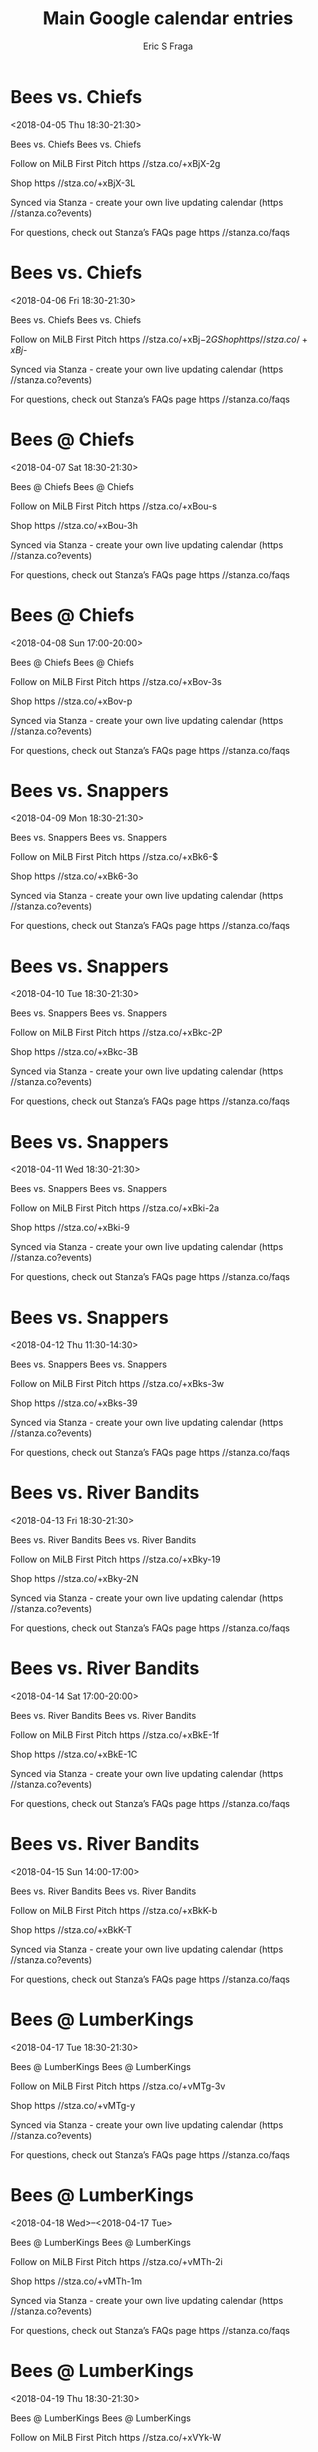 #+TITLE:       Main Google calendar entries
#+AUTHOR:      Eric S Fraga
#+EMAIL:       e.fraga@ucl.ac.uk
#+DESCRIPTION: converted using the ical2org awk script
#+CATEGORY:    google
#+STARTUP:     hidestars
#+STARTUP:     overview

* COMMENT original iCal preamble

* Bees vs. Chiefs
<2018-04-05 Thu 18:30-21:30>
:PROPERTIES:
:ID:       STp3x7nEcpUecmcZhTJX-SmQ@stanza.co
:LOCATION: Don't miss a minute of action. Follow along with the MiLB First Pitch app.
:STATUS:   CONFIRMED
:END:

Bees vs. Chiefs Bees vs. Chiefs

Follow on MiLB First Pitch  https //stza.co/+xBjX-2g

Shop  https //stza.co/+xBjX-3L

Synced via Stanza - create your own live updating calendar (https //stanza.co?events)

For questions, check out Stanza’s FAQs page  https //stanza.co/faqs
** COMMENT original iCal entry
 
BEGIN:VEVENT
BEGIN:VALARM
TRIGGER;VALUE=DURATION:-PT240M
ACTION:DISPLAY
DESCRIPTION:Bees vs. Chiefs
END:VALARM
DTSTART:20180405T233000Z
DTEND:20180406T023000Z
UID:STp3x7nEcpUecmcZhTJX-SmQ@stanza.co
SUMMARY:Bees vs. Chiefs
DESCRIPTION:Bees vs. Chiefs\n\nFollow on MiLB First Pitch: https://stza.co/+xBjX-2g\n\nShop: https://stza.co/+xBjX-3L\n\nSynced via Stanza - create your own live updating calendar (https://stanza.co?events)\n\nFor questions, check out Stanza’s FAQs page: https://stanza.co/faqs
LOCATION:Don't miss a minute of action. Follow along with the MiLB First Pitch app.
STATUS:CONFIRMED
CREATED:20180213T144510Z
LAST-MODIFIED:20180213T144510Z
TRANSP:OPAQUE
END:VEVENT
* Bees vs. Chiefs
<2018-04-06 Fri 18:30-21:30>
:PROPERTIES:
:ID:       k74t4GFOojsJpzR8ljmc4wry@stanza.co
:LOCATION: Ready for the game? Follow along with MiLB First Pitch.
:STATUS:   CONFIRMED
:END:

Bees vs. Chiefs Bees vs. Chiefs

Follow on MiLB First Pitch  https //stza.co/+xBj$-2G

Shop  https //stza.co/+xBj$-

Synced via Stanza - create your own live updating calendar (https //stanza.co?events)

For questions, check out Stanza’s FAQs page  https //stanza.co/faqs
** COMMENT original iCal entry
 
BEGIN:VEVENT
BEGIN:VALARM
TRIGGER;VALUE=DURATION:-PT240M
ACTION:DISPLAY
DESCRIPTION:Bees vs. Chiefs
END:VALARM
DTSTART:20180406T233000Z
DTEND:20180407T023000Z
UID:k74t4GFOojsJpzR8ljmc4wry@stanza.co
SUMMARY:Bees vs. Chiefs
DESCRIPTION:Bees vs. Chiefs\n\nFollow on MiLB First Pitch: https://stza.co/+xBj$-2G\n\nShop: https://stza.co/+xBj$-\n\nSynced via Stanza - create your own live updating calendar (https://stanza.co?events)\n\nFor questions, check out Stanza’s FAQs page: https://stanza.co/faqs
LOCATION:Ready for the game? Follow along with MiLB First Pitch.
STATUS:CONFIRMED
CREATED:20180213T144510Z
LAST-MODIFIED:20180213T144510Z
TRANSP:OPAQUE
END:VEVENT
* Bees @ Chiefs
<2018-04-07 Sat 18:30-21:30>
:PROPERTIES:
:ID:       zMhEL3-u8A_vEaqSEiguP4sg@stanza.co
:LOCATION: Stay in the loop by following the action with MiLB First Pitch app.
:STATUS:   CONFIRMED
:END:

Bees @ Chiefs Bees @ Chiefs

Follow on MiLB First Pitch  https //stza.co/+xBou-s

Shop  https //stza.co/+xBou-3h

Synced via Stanza - create your own live updating calendar (https //stanza.co?events)

For questions, check out Stanza’s FAQs page  https //stanza.co/faqs
** COMMENT original iCal entry
 
BEGIN:VEVENT
BEGIN:VALARM
TRIGGER;VALUE=DURATION:-PT30M
ACTION:DISPLAY
DESCRIPTION:Bees @ Chiefs
END:VALARM
DTSTART:20180407T233000Z
DTEND:20180408T023000Z
UID:zMhEL3-u8A_vEaqSEiguP4sg@stanza.co
SUMMARY:Bees @ Chiefs
DESCRIPTION:Bees @ Chiefs\n\nFollow on MiLB First Pitch: https://stza.co/+xBou-s\n\nShop: https://stza.co/+xBou-3h\n\nSynced via Stanza - create your own live updating calendar (https://stanza.co?events)\n\nFor questions, check out Stanza’s FAQs page: https://stanza.co/faqs
LOCATION:Stay in the loop by following the action with MiLB First Pitch app.
STATUS:CONFIRMED
CREATED:20180213T144510Z
LAST-MODIFIED:20180213T144510Z
TRANSP:OPAQUE
END:VEVENT
* Bees @ Chiefs
<2018-04-08 Sun 17:00-20:00>
:PROPERTIES:
:ID:       7KdBWLmhIWK50DDm73xILj77@stanza.co
:LOCATION: Don't miss a minute of action. Follow along with the MiLB First Pitch app.
:STATUS:   CONFIRMED
:END:

Bees @ Chiefs Bees @ Chiefs

Follow on MiLB First Pitch  https //stza.co/+xBov-3s

Shop  https //stza.co/+xBov-p

Synced via Stanza - create your own live updating calendar (https //stanza.co?events)

For questions, check out Stanza’s FAQs page  https //stanza.co/faqs
** COMMENT original iCal entry
 
BEGIN:VEVENT
BEGIN:VALARM
TRIGGER;VALUE=DURATION:-PT30M
ACTION:DISPLAY
DESCRIPTION:Bees @ Chiefs
END:VALARM
DTSTART:20180408T220000Z
DTEND:20180409T010000Z
UID:7KdBWLmhIWK50DDm73xILj77@stanza.co
SUMMARY:Bees @ Chiefs
DESCRIPTION:Bees @ Chiefs\n\nFollow on MiLB First Pitch: https://stza.co/+xBov-3s\n\nShop: https://stza.co/+xBov-p\n\nSynced via Stanza - create your own live updating calendar (https://stanza.co?events)\n\nFor questions, check out Stanza’s FAQs page: https://stanza.co/faqs
LOCATION:Don't miss a minute of action. Follow along with the MiLB First Pitch app.
STATUS:CONFIRMED
CREATED:20180213T144510Z
LAST-MODIFIED:20180213T144510Z
TRANSP:OPAQUE
END:VEVENT
* Bees vs. Snappers
<2018-04-09 Mon 18:30-21:30>
:PROPERTIES:
:ID:       vlF6UNe1cBJ0deFRPbGGLSpj@stanza.co
:LOCATION: Ready for the game? Follow along with MiLB First Pitch.
:STATUS:   CONFIRMED
:END:

Bees vs. Snappers Bees vs. Snappers

Follow on MiLB First Pitch  https //stza.co/+xBk6-$

Shop  https //stza.co/+xBk6-3o

Synced via Stanza - create your own live updating calendar (https //stanza.co?events)

For questions, check out Stanza’s FAQs page  https //stanza.co/faqs
** COMMENT original iCal entry
 
BEGIN:VEVENT
BEGIN:VALARM
TRIGGER;VALUE=DURATION:-PT240M
ACTION:DISPLAY
DESCRIPTION:Bees vs. Snappers
END:VALARM
DTSTART:20180409T233000Z
DTEND:20180410T023000Z
UID:vlF6UNe1cBJ0deFRPbGGLSpj@stanza.co
SUMMARY:Bees vs. Snappers
DESCRIPTION:Bees vs. Snappers\n\nFollow on MiLB First Pitch: https://stza.co/+xBk6-$\n\nShop: https://stza.co/+xBk6-3o\n\nSynced via Stanza - create your own live updating calendar (https://stanza.co?events)\n\nFor questions, check out Stanza’s FAQs page: https://stanza.co/faqs
LOCATION:Ready for the game? Follow along with MiLB First Pitch.
STATUS:CONFIRMED
CREATED:20180213T144510Z
LAST-MODIFIED:20180213T144510Z
TRANSP:OPAQUE
END:VEVENT
* Bees vs. Snappers
<2018-04-10 Tue 18:30-21:30>
:PROPERTIES:
:ID:       nRPdEqSbNkBB6d_5d8FPft5_@stanza.co
:LOCATION: Stay in the loop by following the action with MiLB First Pitch app.
:STATUS:   CONFIRMED
:END:

Bees vs. Snappers Bees vs. Snappers

Follow on MiLB First Pitch  https //stza.co/+xBkc-2P

Shop  https //stza.co/+xBkc-3B

Synced via Stanza - create your own live updating calendar (https //stanza.co?events)

For questions, check out Stanza’s FAQs page  https //stanza.co/faqs
** COMMENT original iCal entry
 
BEGIN:VEVENT
BEGIN:VALARM
TRIGGER;VALUE=DURATION:-PT240M
ACTION:DISPLAY
DESCRIPTION:Bees vs. Snappers
END:VALARM
DTSTART:20180410T233000Z
DTEND:20180411T023000Z
UID:nRPdEqSbNkBB6d_5d8FPft5_@stanza.co
SUMMARY:Bees vs. Snappers
DESCRIPTION:Bees vs. Snappers\n\nFollow on MiLB First Pitch: https://stza.co/+xBkc-2P\n\nShop: https://stza.co/+xBkc-3B\n\nSynced via Stanza - create your own live updating calendar (https://stanza.co?events)\n\nFor questions, check out Stanza’s FAQs page: https://stanza.co/faqs
LOCATION:Stay in the loop by following the action with MiLB First Pitch app.
STATUS:CONFIRMED
CREATED:20180213T144510Z
LAST-MODIFIED:20180213T144510Z
TRANSP:OPAQUE
END:VEVENT
* Bees vs. Snappers
<2018-04-11 Wed 18:30-21:30>
:PROPERTIES:
:ID:       leLms87s5FCRvOUu-CzVCPFX@stanza.co
:LOCATION: Don't miss a minute of action. Follow along with the MiLB First Pitch app.
:STATUS:   CONFIRMED
:END:

Bees vs. Snappers Bees vs. Snappers

Follow on MiLB First Pitch  https //stza.co/+xBki-2a

Shop  https //stza.co/+xBki-9

Synced via Stanza - create your own live updating calendar (https //stanza.co?events)

For questions, check out Stanza’s FAQs page  https //stanza.co/faqs
** COMMENT original iCal entry
 
BEGIN:VEVENT
BEGIN:VALARM
TRIGGER;VALUE=DURATION:-PT240M
ACTION:DISPLAY
DESCRIPTION:Bees vs. Snappers
END:VALARM
DTSTART:20180411T233000Z
DTEND:20180412T023000Z
UID:leLms87s5FCRvOUu-CzVCPFX@stanza.co
SUMMARY:Bees vs. Snappers
DESCRIPTION:Bees vs. Snappers\n\nFollow on MiLB First Pitch: https://stza.co/+xBki-2a\n\nShop: https://stza.co/+xBki-9\n\nSynced via Stanza - create your own live updating calendar (https://stanza.co?events)\n\nFor questions, check out Stanza’s FAQs page: https://stanza.co/faqs
LOCATION:Don't miss a minute of action. Follow along with the MiLB First Pitch app.
STATUS:CONFIRMED
CREATED:20180213T144510Z
LAST-MODIFIED:20180213T144510Z
TRANSP:OPAQUE
END:VEVENT
* Bees vs. Snappers
<2018-04-12 Thu 11:30-14:30>
:PROPERTIES:
:ID:       5oQTVoNMAfCvYPxbLyWOgw3s@stanza.co
:LOCATION: Ready for the game? Follow along with MiLB First Pitch.
:STATUS:   CONFIRMED
:END:

Bees vs. Snappers Bees vs. Snappers

Follow on MiLB First Pitch  https //stza.co/+xBks-3w

Shop  https //stza.co/+xBks-39

Synced via Stanza - create your own live updating calendar (https //stanza.co?events)

For questions, check out Stanza’s FAQs page  https //stanza.co/faqs
** COMMENT original iCal entry
 
BEGIN:VEVENT
BEGIN:VALARM
TRIGGER;VALUE=DURATION:-PT240M
ACTION:DISPLAY
DESCRIPTION:Bees vs. Snappers
END:VALARM
DTSTART:20180412T163000Z
DTEND:20180412T193000Z
UID:5oQTVoNMAfCvYPxbLyWOgw3s@stanza.co
SUMMARY:Bees vs. Snappers
DESCRIPTION:Bees vs. Snappers\n\nFollow on MiLB First Pitch: https://stza.co/+xBks-3w\n\nShop: https://stza.co/+xBks-39\n\nSynced via Stanza - create your own live updating calendar (https://stanza.co?events)\n\nFor questions, check out Stanza’s FAQs page: https://stanza.co/faqs
LOCATION:Ready for the game? Follow along with MiLB First Pitch.
STATUS:CONFIRMED
CREATED:20180213T144510Z
LAST-MODIFIED:20180213T144510Z
TRANSP:OPAQUE
END:VEVENT
* Bees vs. River Bandits
<2018-04-13 Fri 18:30-21:30>
:PROPERTIES:
:ID:       -OF_2l7ZpdNrB6FOElCQatI6@stanza.co
:LOCATION: Stay in the loop by following the action with MiLB First Pitch app.
:STATUS:   CONFIRMED
:END:

Bees vs. River Bandits Bees vs. River Bandits

Follow on MiLB First Pitch  https //stza.co/+xBky-19

Shop  https //stza.co/+xBky-2N

Synced via Stanza - create your own live updating calendar (https //stanza.co?events)

For questions, check out Stanza’s FAQs page  https //stanza.co/faqs
** COMMENT original iCal entry
 
BEGIN:VEVENT
BEGIN:VALARM
TRIGGER;VALUE=DURATION:-PT240M
ACTION:DISPLAY
DESCRIPTION:Bees vs. River Bandits
END:VALARM
DTSTART:20180413T233000Z
DTEND:20180414T023000Z
UID:-OF_2l7ZpdNrB6FOElCQatI6@stanza.co
SUMMARY:Bees vs. River Bandits
DESCRIPTION:Bees vs. River Bandits\n\nFollow on MiLB First Pitch: https://stza.co/+xBky-19\n\nShop: https://stza.co/+xBky-2N\n\nSynced via Stanza - create your own live updating calendar (https://stanza.co?events)\n\nFor questions, check out Stanza’s FAQs page: https://stanza.co/faqs
LOCATION:Stay in the loop by following the action with MiLB First Pitch app.
STATUS:CONFIRMED
CREATED:20180213T144510Z
LAST-MODIFIED:20180213T144510Z
TRANSP:OPAQUE
END:VEVENT
* Bees vs. River Bandits
<2018-04-14 Sat 17:00-20:00>
:PROPERTIES:
:ID:       zzJ4xb7cZc0VAFAewWBAEzyn@stanza.co
:LOCATION: Don't miss a minute of action. Follow along with the MiLB First Pitch app.
:STATUS:   CONFIRMED
:END:

Bees vs. River Bandits Bees vs. River Bandits

Follow on MiLB First Pitch  https //stza.co/+xBkE-1f

Shop  https //stza.co/+xBkE-1C

Synced via Stanza - create your own live updating calendar (https //stanza.co?events)

For questions, check out Stanza’s FAQs page  https //stanza.co/faqs
** COMMENT original iCal entry
 
BEGIN:VEVENT
BEGIN:VALARM
TRIGGER;VALUE=DURATION:-PT240M
ACTION:DISPLAY
DESCRIPTION:Bees vs. River Bandits
END:VALARM
DTSTART:20180414T220000Z
DTEND:20180415T010000Z
UID:zzJ4xb7cZc0VAFAewWBAEzyn@stanza.co
SUMMARY:Bees vs. River Bandits
DESCRIPTION:Bees vs. River Bandits\n\nFollow on MiLB First Pitch: https://stza.co/+xBkE-1f\n\nShop: https://stza.co/+xBkE-1C\n\nSynced via Stanza - create your own live updating calendar (https://stanza.co?events)\n\nFor questions, check out Stanza’s FAQs page: https://stanza.co/faqs
LOCATION:Don't miss a minute of action. Follow along with the MiLB First Pitch app.
STATUS:CONFIRMED
CREATED:20180213T144510Z
LAST-MODIFIED:20180213T144510Z
TRANSP:OPAQUE
END:VEVENT
* Bees vs. River Bandits
<2018-04-15 Sun 14:00-17:00>
:PROPERTIES:
:ID:       bvclMAgCd6yhOD6sPq9YuMh_@stanza.co
:LOCATION: Ready for the game? Follow along with MiLB First Pitch.
:STATUS:   CONFIRMED
:END:

Bees vs. River Bandits Bees vs. River Bandits

Follow on MiLB First Pitch  https //stza.co/+xBkK-b

Shop  https //stza.co/+xBkK-T

Synced via Stanza - create your own live updating calendar (https //stanza.co?events)

For questions, check out Stanza’s FAQs page  https //stanza.co/faqs
** COMMENT original iCal entry
 
BEGIN:VEVENT
BEGIN:VALARM
TRIGGER;VALUE=DURATION:-PT240M
ACTION:DISPLAY
DESCRIPTION:Bees vs. River Bandits
END:VALARM
DTSTART:20180415T190000Z
DTEND:20180415T220000Z
UID:bvclMAgCd6yhOD6sPq9YuMh_@stanza.co
SUMMARY:Bees vs. River Bandits
DESCRIPTION:Bees vs. River Bandits\n\nFollow on MiLB First Pitch: https://stza.co/+xBkK-b\n\nShop: https://stza.co/+xBkK-T\n\nSynced via Stanza - create your own live updating calendar (https://stanza.co?events)\n\nFor questions, check out Stanza’s FAQs page: https://stanza.co/faqs
LOCATION:Ready for the game? Follow along with MiLB First Pitch.
STATUS:CONFIRMED
CREATED:20180213T144510Z
LAST-MODIFIED:20180213T144510Z
TRANSP:OPAQUE
END:VEVENT
* Bees @ LumberKings
<2018-04-17 Tue 18:30-21:30>
:PROPERTIES:
:ID:       B20pU6Sl4oTdsmgEq9Vu3-kV@stanza.co
:LOCATION: Stay in the loop by following the action with MiLB First Pitch app.
:STATUS:   CONFIRMED
:END:

Bees @ LumberKings Bees @ LumberKings

Follow on MiLB First Pitch  https //stza.co/+vMTg-3v

Shop  https //stza.co/+vMTg-y

Synced via Stanza - create your own live updating calendar (https //stanza.co?events)

For questions, check out Stanza’s FAQs page  https //stanza.co/faqs
** COMMENT original iCal entry
 
BEGIN:VEVENT
BEGIN:VALARM
TRIGGER;VALUE=DURATION:-PT30M
ACTION:DISPLAY
DESCRIPTION:Bees @ LumberKings
END:VALARM
DTSTART:20180417T233000Z
DTEND:20180418T023000Z
UID:B20pU6Sl4oTdsmgEq9Vu3-kV@stanza.co
SUMMARY:Bees @ LumberKings
DESCRIPTION:Bees @ LumberKings\n\nFollow on MiLB First Pitch: https://stza.co/+vMTg-3v\n\nShop: https://stza.co/+vMTg-y\n\nSynced via Stanza - create your own live updating calendar (https://stanza.co?events)\n\nFor questions, check out Stanza’s FAQs page: https://stanza.co/faqs
LOCATION:Stay in the loop by following the action with MiLB First Pitch app.
STATUS:CONFIRMED
CREATED:20180213T144510Z
LAST-MODIFIED:20180213T144510Z
TRANSP:OPAQUE
END:VEVENT
* Bees @ LumberKings
<2018-04-18 Wed>--<2018-04-17 Tue>
:PROPERTIES:
:ID:       MN3zRKPaJ8kCWfxRCYsi4Zmf@stanza.co
:LOCATION: Don't miss a minute of action. Follow along with the MiLB First Pitch app.
:STATUS:   CONFIRMED
:END:

Bees @ LumberKings Bees @ LumberKings

Follow on MiLB First Pitch  https //stza.co/+vMTh-2i

Shop  https //stza.co/+vMTh-1m

Synced via Stanza - create your own live updating calendar (https //stanza.co?events)

For questions, check out Stanza’s FAQs page  https //stanza.co/faqs
** COMMENT original iCal entry
 
BEGIN:VEVENT
BEGIN:VALARM
TRIGGER;VALUE=DURATION:-PT30M
ACTION:DISPLAY
DESCRIPTION:Bees @ LumberKings
END:VALARM
DTSTART;VALUE=DATE:20180418
DTEND;VALUE=DATE:20180418
UID:MN3zRKPaJ8kCWfxRCYsi4Zmf@stanza.co
SUMMARY:Bees @ LumberKings
DESCRIPTION:Bees @ LumberKings\n\nFollow on MiLB First Pitch: https://stza.co/+vMTh-2i\n\nShop: https://stza.co/+vMTh-1m\n\nSynced via Stanza - create your own live updating calendar (https://stanza.co?events)\n\nFor questions, check out Stanza’s FAQs page: https://stanza.co/faqs
LOCATION:Don't miss a minute of action. Follow along with the MiLB First Pitch app.
STATUS:CONFIRMED
CREATED:20180213T144510Z
LAST-MODIFIED:20180213T144510Z
TRANSP:OPAQUE
END:VEVENT
* Bees @ LumberKings
<2018-04-19 Thu 18:30-21:30>
:PROPERTIES:
:ID:       J6NsAf7Qv5AwCsuAwQuqDNHM@stanza.co
:LOCATION: Ready for the game? Follow along with MiLB First Pitch.
:STATUS:   CONFIRMED
:END:

Bees @ LumberKings Bees @ LumberKings

Follow on MiLB First Pitch  https //stza.co/+xVYk-W

Shop  https //stza.co/+xVYk-2Q

Synced via Stanza - create your own live updating calendar (https //stanza.co?events)

For questions, check out Stanza’s FAQs page  https //stanza.co/faqs
** COMMENT original iCal entry
 
BEGIN:VEVENT
BEGIN:VALARM
TRIGGER;VALUE=DURATION:-PT30M
ACTION:DISPLAY
DESCRIPTION:Bees @ LumberKings
END:VALARM
DTSTART:20180419T233000Z
DTEND:20180420T023000Z
UID:J6NsAf7Qv5AwCsuAwQuqDNHM@stanza.co
SUMMARY:Bees @ LumberKings
DESCRIPTION:Bees @ LumberKings\n\nFollow on MiLB First Pitch: https://stza.co/+xVYk-W\n\nShop: https://stza.co/+xVYk-2Q\n\nSynced via Stanza - create your own live updating calendar (https://stanza.co?events)\n\nFor questions, check out Stanza’s FAQs page: https://stanza.co/faqs
LOCATION:Ready for the game? Follow along with MiLB First Pitch.
STATUS:CONFIRMED
CREATED:20180213T144510Z
LAST-MODIFIED:20180213T144510Z
TRANSP:OPAQUE
END:VEVENT
* Bees vs. River Bandits
<2018-04-20 Fri 11:30-14:30>
:PROPERTIES:
:ID:       M08rvhfTwcRN1cilVIm0Gws2@stanza.co
:LOCATION: Stay in the loop by following the action with MiLB First Pitch app.
:STATUS:   CONFIRMED
:END:

Bees vs. River Bandits Bees vs. River Bandits

Follow on MiLB First Pitch  https //stza.co/+xBkP-1U

Shop  https //stza.co/+xBkP-1E

Synced via Stanza - create your own live updating calendar (https //stanza.co?events)

For questions, check out Stanza’s FAQs page  https //stanza.co/faqs
** COMMENT original iCal entry
 
BEGIN:VEVENT
BEGIN:VALARM
TRIGGER;VALUE=DURATION:-PT240M
ACTION:DISPLAY
DESCRIPTION:Bees vs. River Bandits
END:VALARM
DTSTART:20180420T163000Z
DTEND:20180420T193000Z
UID:M08rvhfTwcRN1cilVIm0Gws2@stanza.co
SUMMARY:Bees vs. River Bandits
DESCRIPTION:Bees vs. River Bandits\n\nFollow on MiLB First Pitch: https://stza.co/+xBkP-1U\n\nShop: https://stza.co/+xBkP-1E\n\nSynced via Stanza - create your own live updating calendar (https://stanza.co?events)\n\nFor questions, check out Stanza’s FAQs page: https://stanza.co/faqs
LOCATION:Stay in the loop by following the action with MiLB First Pitch app.
STATUS:CONFIRMED
CREATED:20180213T144510Z
LAST-MODIFIED:20180213T144510Z
TRANSP:OPAQUE
END:VEVENT
* Bees vs. River Bandits
<2018-04-21 Sat 17:00-20:00>
:PROPERTIES:
:ID:       ZiB9VO-f5_yGsCY29r78ERxi@stanza.co
:LOCATION: Don't miss a minute of action. Follow along with the MiLB First Pitch app.
:STATUS:   CONFIRMED
:END:

Bees vs. River Bandits Bees vs. River Bandits

Follow on MiLB First Pitch  https //stza.co/+xBkW-1h

Shop  https //stza.co/+xBkW-1Z

Synced via Stanza - create your own live updating calendar (https //stanza.co?events)

For questions, check out Stanza’s FAQs page  https //stanza.co/faqs
** COMMENT original iCal entry
 
BEGIN:VEVENT
BEGIN:VALARM
TRIGGER;VALUE=DURATION:-PT240M
ACTION:DISPLAY
DESCRIPTION:Bees vs. River Bandits
END:VALARM
DTSTART:20180421T220000Z
DTEND:20180422T010000Z
UID:ZiB9VO-f5_yGsCY29r78ERxi@stanza.co
SUMMARY:Bees vs. River Bandits
DESCRIPTION:Bees vs. River Bandits\n\nFollow on MiLB First Pitch: https://stza.co/+xBkW-1h\n\nShop: https://stza.co/+xBkW-1Z\n\nSynced via Stanza - create your own live updating calendar (https://stanza.co?events)\n\nFor questions, check out Stanza’s FAQs page: https://stanza.co/faqs
LOCATION:Don't miss a minute of action. Follow along with the MiLB First Pitch app.
STATUS:CONFIRMED
CREATED:20180213T144510Z
LAST-MODIFIED:20180213T144510Z
TRANSP:OPAQUE
END:VEVENT
* Bees vs. River Bandits
<2018-04-22 Sun 14:00-17:00>
:PROPERTIES:
:ID:       l6tvaqVVM5YJ7M7zAPaO7kP2@stanza.co
:LOCATION: Ready for the game? Follow along with MiLB First Pitch.
:STATUS:   CONFIRMED
:END:

Bees vs. River Bandits Bees vs. River Bandits

Follow on MiLB First Pitch  https //stza.co/+xBk$-3C

Shop  https //stza.co/+xBk$-1y

Synced via Stanza - create your own live updating calendar (https //stanza.co?events)

For questions, check out Stanza’s FAQs page  https //stanza.co/faqs
** COMMENT original iCal entry
 
BEGIN:VEVENT
BEGIN:VALARM
TRIGGER;VALUE=DURATION:-PT240M
ACTION:DISPLAY
DESCRIPTION:Bees vs. River Bandits
END:VALARM
DTSTART:20180422T190000Z
DTEND:20180422T220000Z
UID:l6tvaqVVM5YJ7M7zAPaO7kP2@stanza.co
SUMMARY:Bees vs. River Bandits
DESCRIPTION:Bees vs. River Bandits\n\nFollow on MiLB First Pitch: https://stza.co/+xBk$-3C\n\nShop: https://stza.co/+xBk$-1y\n\nSynced via Stanza - create your own live updating calendar (https://stanza.co?events)\n\nFor questions, check out Stanza’s FAQs page: https://stanza.co/faqs
LOCATION:Ready for the game? Follow along with MiLB First Pitch.
STATUS:CONFIRMED
CREATED:20180213T144510Z
LAST-MODIFIED:20180213T144510Z
TRANSP:OPAQUE
END:VEVENT
* Bees @ Kernels
<2018-04-23 Mon 18:35-21:35>
:PROPERTIES:
:ID:       UYJmg9NplARmTiRkoB0Uzq2J@stanza.co
:LOCATION: Stay in the loop by following the action with MiLB First Pitch app.
:STATUS:   CONFIRMED
:END:

Bees @ Kernels Bees @ Kernels

Buy tickets here  https //stza.co/~vMT9

Follow on MiLB First Pitch  https //stza.co/+vMT9-3R

Shop  https //stza.co/+vMT9-M

Synced via Stanza - create your own live updating calendar (https //stanza.co?events)

For questions, check out Stanza’s FAQs page  https //stanza.co/faqs
** COMMENT original iCal entry
 
BEGIN:VEVENT
BEGIN:VALARM
TRIGGER;VALUE=DURATION:-PT30M
ACTION:DISPLAY
DESCRIPTION:Bees @ Kernels
END:VALARM
DTSTART:20180423T233500Z
DTEND:20180424T023500Z
UID:UYJmg9NplARmTiRkoB0Uzq2J@stanza.co
SUMMARY:Bees @ Kernels
DESCRIPTION:Bees @ Kernels\n\nBuy tickets here: https://stza.co/~vMT9\n\nFollow on MiLB First Pitch: https://stza.co/+vMT9-3R\n\nShop: https://stza.co/+vMT9-M\n\nSynced via Stanza - create your own live updating calendar (https://stanza.co?events)\n\nFor questions, check out Stanza’s FAQs page: https://stanza.co/faqs
LOCATION:Stay in the loop by following the action with MiLB First Pitch app.
STATUS:CONFIRMED
CREATED:20180213T144510Z
LAST-MODIFIED:20180213T144510Z
TRANSP:OPAQUE
END:VEVENT
* Bees @ Kernels
<2018-04-24 Tue 18:35-21:35>
:PROPERTIES:
:ID:       hjd80A4Z3KaAMmVw1DDlSPk8@stanza.co
:LOCATION: Don't miss a minute of action. Follow along with the MiLB First Pitch app.
:STATUS:   CONFIRMED
:END:

Bees @ Kernels Bees @ Kernels

Buy tickets here  https //stza.co/~vMTa

Follow on MiLB First Pitch  https //stza.co/+vMTa-3X

Shop  https //stza.co/+vMTa-17

Synced via Stanza - create your own live updating calendar (https //stanza.co?events)

For questions, check out Stanza’s FAQs page  https //stanza.co/faqs
** COMMENT original iCal entry
 
BEGIN:VEVENT
BEGIN:VALARM
TRIGGER;VALUE=DURATION:-PT30M
ACTION:DISPLAY
DESCRIPTION:Bees @ Kernels
END:VALARM
DTSTART:20180424T233500Z
DTEND:20180425T023500Z
UID:hjd80A4Z3KaAMmVw1DDlSPk8@stanza.co
SUMMARY:Bees @ Kernels
DESCRIPTION:Bees @ Kernels\n\nBuy tickets here: https://stza.co/~vMTa\n\nFollow on MiLB First Pitch: https://stza.co/+vMTa-3X\n\nShop: https://stza.co/+vMTa-17\n\nSynced via Stanza - create your own live updating calendar (https://stanza.co?events)\n\nFor questions, check out Stanza’s FAQs page: https://stanza.co/faqs
LOCATION:Don't miss a minute of action. Follow along with the MiLB First Pitch app.
STATUS:CONFIRMED
CREATED:20180213T144510Z
LAST-MODIFIED:20180213T144510Z
TRANSP:OPAQUE
END:VEVENT
* Bees @ Kernels
<2018-04-25 Wed 18:35-21:35>
:PROPERTIES:
:ID:       G_fQrKPY3JJ8HmMwFxHdzn5y@stanza.co
:LOCATION: Ready for the game? Follow along with MiLB First Pitch.
:STATUS:   CONFIRMED
:END:

Bees @ Kernels Bees @ Kernels

Buy tickets here  https //stza.co/~vMTb

Follow on MiLB First Pitch  https //stza.co/+vMTb-1H

Shop  https //stza.co/+vMTb-2S

Synced via Stanza - create your own live updating calendar (https //stanza.co?events)

For questions, check out Stanza’s FAQs page  https //stanza.co/faqs
** COMMENT original iCal entry
 
BEGIN:VEVENT
BEGIN:VALARM
TRIGGER;VALUE=DURATION:-PT30M
ACTION:DISPLAY
DESCRIPTION:Bees @ Kernels
END:VALARM
DTSTART:20180425T233500Z
DTEND:20180426T023500Z
UID:G_fQrKPY3JJ8HmMwFxHdzn5y@stanza.co
SUMMARY:Bees @ Kernels
DESCRIPTION:Bees @ Kernels\n\nBuy tickets here: https://stza.co/~vMTb\n\nFollow on MiLB First Pitch: https://stza.co/+vMTb-1H\n\nShop: https://stza.co/+vMTb-2S\n\nSynced via Stanza - create your own live updating calendar (https://stanza.co?events)\n\nFor questions, check out Stanza’s FAQs page: https://stanza.co/faqs
LOCATION:Ready for the game? Follow along with MiLB First Pitch.
STATUS:CONFIRMED
CREATED:20180213T144510Z
LAST-MODIFIED:20180213T144510Z
TRANSP:OPAQUE
END:VEVENT
* Bees @ Kernels
<2018-04-26 Thu 18:35-21:35>
:PROPERTIES:
:ID:       8Cvx7bZ3oPm73ulVt-wxVmaI@stanza.co
:LOCATION: Stay in the loop by following the action with MiLB First Pitch app.
:STATUS:   CONFIRMED
:END:

Bees @ Kernels Bees @ Kernels

Buy tickets here  https //stza.co/~vMTc

Follow on MiLB First Pitch  https //stza.co/+vMTc-2X

Shop  https //stza.co/+vMTc-3B

Synced via Stanza - create your own live updating calendar (https //stanza.co?events)

For questions, check out Stanza’s FAQs page  https //stanza.co/faqs
** COMMENT original iCal entry
 
BEGIN:VEVENT
BEGIN:VALARM
TRIGGER;VALUE=DURATION:-PT30M
ACTION:DISPLAY
DESCRIPTION:Bees @ Kernels
END:VALARM
DTSTART:20180426T233500Z
DTEND:20180427T023500Z
UID:8Cvx7bZ3oPm73ulVt-wxVmaI@stanza.co
SUMMARY:Bees @ Kernels
DESCRIPTION:Bees @ Kernels\n\nBuy tickets here: https://stza.co/~vMTc\n\nFollow on MiLB First Pitch: https://stza.co/+vMTc-2X\n\nShop: https://stza.co/+vMTc-3B\n\nSynced via Stanza - create your own live updating calendar (https://stanza.co?events)\n\nFor questions, check out Stanza’s FAQs page: https://stanza.co/faqs
LOCATION:Stay in the loop by following the action with MiLB First Pitch app.
STATUS:CONFIRMED
CREATED:20180213T144510Z
LAST-MODIFIED:20180213T144510Z
TRANSP:OPAQUE
END:VEVENT
* Bees @ Cougars
<2018-04-27 Fri 18:30-21:30>
:PROPERTIES:
:ID:       fVNwGBQ-jF0uqKGMYzTXA7Xx@stanza.co
:LOCATION: Don't miss a minute of action. Follow along with the MiLB First Pitch app.
:STATUS:   CONFIRMED
:END:

Bees @ Cougars Bees @ Cougars

Follow on MiLB First Pitch  https //stza.co/+xBok-1b

Shop  https //stza.co/+xBok-1d

Synced via Stanza - create your own live updating calendar (https //stanza.co?events)

For questions, check out Stanza’s FAQs page  https //stanza.co/faqs
** COMMENT original iCal entry
 
BEGIN:VEVENT
BEGIN:VALARM
TRIGGER;VALUE=DURATION:-PT30M
ACTION:DISPLAY
DESCRIPTION:Bees @ Cougars
END:VALARM
DTSTART:20180427T233000Z
DTEND:20180428T023000Z
UID:fVNwGBQ-jF0uqKGMYzTXA7Xx@stanza.co
SUMMARY:Bees @ Cougars
DESCRIPTION:Bees @ Cougars\n\nFollow on MiLB First Pitch: https://stza.co/+xBok-1b\n\nShop: https://stza.co/+xBok-1d\n\nSynced via Stanza - create your own live updating calendar (https://stanza.co?events)\n\nFor questions, check out Stanza’s FAQs page: https://stanza.co/faqs
LOCATION:Don't miss a minute of action. Follow along with the MiLB First Pitch app.
STATUS:CONFIRMED
CREATED:20180213T144510Z
LAST-MODIFIED:20180213T144510Z
TRANSP:OPAQUE
END:VEVENT
* Bees @ Cougars
<2018-04-28 Sat 13:00-16:00>
:PROPERTIES:
:ID:       YhsevSm2SWmIfakLBmGuo0Fa@stanza.co
:LOCATION: Ready for the game? Follow along with MiLB First Pitch.
:STATUS:   CONFIRMED
:END:

Bees @ Cougars Bees @ Cougars

Follow on MiLB First Pitch  https //stza.co/+xBol-3U

Shop  https //stza.co/+xBol-W

Synced via Stanza - create your own live updating calendar (https //stanza.co?events)

For questions, check out Stanza’s FAQs page  https //stanza.co/faqs
** COMMENT original iCal entry
 
BEGIN:VEVENT
BEGIN:VALARM
TRIGGER;VALUE=DURATION:-PT30M
ACTION:DISPLAY
DESCRIPTION:Bees @ Cougars
END:VALARM
DTSTART:20180428T180000Z
DTEND:20180428T210000Z
UID:YhsevSm2SWmIfakLBmGuo0Fa@stanza.co
SUMMARY:Bees @ Cougars
DESCRIPTION:Bees @ Cougars\n\nFollow on MiLB First Pitch: https://stza.co/+xBol-3U\n\nShop: https://stza.co/+xBol-W\n\nSynced via Stanza - create your own live updating calendar (https://stanza.co?events)\n\nFor questions, check out Stanza’s FAQs page: https://stanza.co/faqs
LOCATION:Ready for the game? Follow along with MiLB First Pitch.
STATUS:CONFIRMED
CREATED:20180213T144510Z
LAST-MODIFIED:20180213T144510Z
TRANSP:OPAQUE
END:VEVENT
* Bees @ Cougars
<2018-04-29 Sun 13:00-16:00>
:PROPERTIES:
:ID:       OhS7x2L1tVaNx9db0Zov82nN@stanza.co
:LOCATION: Stay in the loop by following the action with MiLB First Pitch app.
:STATUS:   CONFIRMED
:END:

Bees @ Cougars Bees @ Cougars

Follow on MiLB First Pitch  https //stza.co/+xBom-1G

Shop  https //stza.co/+xBom-2N

Synced via Stanza - create your own live updating calendar (https //stanza.co?events)

For questions, check out Stanza’s FAQs page  https //stanza.co/faqs
** COMMENT original iCal entry
 
BEGIN:VEVENT
BEGIN:VALARM
TRIGGER;VALUE=DURATION:-PT30M
ACTION:DISPLAY
DESCRIPTION:Bees @ Cougars
END:VALARM
DTSTART:20180429T180000Z
DTEND:20180429T210000Z
UID:OhS7x2L1tVaNx9db0Zov82nN@stanza.co
SUMMARY:Bees @ Cougars
DESCRIPTION:Bees @ Cougars\n\nFollow on MiLB First Pitch: https://stza.co/+xBom-1G\n\nShop: https://stza.co/+xBom-2N\n\nSynced via Stanza - create your own live updating calendar (https://stanza.co?events)\n\nFor questions, check out Stanza’s FAQs page: https://stanza.co/faqs
LOCATION:Stay in the loop by following the action with MiLB First Pitch app.
STATUS:CONFIRMED
CREATED:20180213T144510Z
LAST-MODIFIED:20180213T144510Z
TRANSP:OPAQUE
END:VEVENT
* Bees vs. Dragons
<2018-05-01 Tue 18:30-21:30>
:PROPERTIES:
:ID:       ukB3Qs-cL7F0hFeZ7B_V1tIY@stanza.co
:LOCATION: Don't miss a minute of action. Follow along with the MiLB First Pitch app.
:STATUS:   CONFIRMED
:END:

Bees vs. Dragons Bees vs. Dragons

Follow on MiLB First Pitch  https //stza.co/+xBl5-2y

Shop  https //stza.co/+xBl5-e

Synced via Stanza - create your own live updating calendar (https //stanza.co?events)

For questions, check out Stanza’s FAQs page  https //stanza.co/faqs
** COMMENT original iCal entry
 
BEGIN:VEVENT
BEGIN:VALARM
TRIGGER;VALUE=DURATION:-PT240M
ACTION:DISPLAY
DESCRIPTION:Bees vs. Dragons
END:VALARM
DTSTART:20180501T233000Z
DTEND:20180502T023000Z
UID:ukB3Qs-cL7F0hFeZ7B_V1tIY@stanza.co
SUMMARY:Bees vs. Dragons
DESCRIPTION:Bees vs. Dragons\n\nFollow on MiLB First Pitch: https://stza.co/+xBl5-2y\n\nShop: https://stza.co/+xBl5-e\n\nSynced via Stanza - create your own live updating calendar (https://stanza.co?events)\n\nFor questions, check out Stanza’s FAQs page: https://stanza.co/faqs
LOCATION:Don't miss a minute of action. Follow along with the MiLB First Pitch app.
STATUS:CONFIRMED
CREATED:20180213T144510Z
LAST-MODIFIED:20180213T144510Z
TRANSP:OPAQUE
END:VEVENT
* Bees vs. Dragons
<2018-05-02 Wed 18:30-21:30>
:PROPERTIES:
:ID:       o5PSTPo30JcoNv6FWscImqOb@stanza.co
:LOCATION: Ready for the game? Follow along with MiLB First Pitch.
:STATUS:   CONFIRMED
:END:

Bees vs. Dragons Bees vs. Dragons

Follow on MiLB First Pitch  https //stza.co/+xBlc-27

Shop  https //stza.co/+xBlc-1W

Synced via Stanza - create your own live updating calendar (https //stanza.co?events)

For questions, check out Stanza’s FAQs page  https //stanza.co/faqs
** COMMENT original iCal entry
 
BEGIN:VEVENT
BEGIN:VALARM
TRIGGER;VALUE=DURATION:-PT240M
ACTION:DISPLAY
DESCRIPTION:Bees vs. Dragons
END:VALARM
DTSTART:20180502T233000Z
DTEND:20180503T023000Z
UID:o5PSTPo30JcoNv6FWscImqOb@stanza.co
SUMMARY:Bees vs. Dragons
DESCRIPTION:Bees vs. Dragons\n\nFollow on MiLB First Pitch: https://stza.co/+xBlc-27\n\nShop: https://stza.co/+xBlc-1W\n\nSynced via Stanza - create your own live updating calendar (https://stanza.co?events)\n\nFor questions, check out Stanza’s FAQs page: https://stanza.co/faqs
LOCATION:Ready for the game? Follow along with MiLB First Pitch.
STATUS:CONFIRMED
CREATED:20180213T144510Z
LAST-MODIFIED:20180213T144510Z
TRANSP:OPAQUE
END:VEVENT
* Bees vs. Dragons
<2018-05-03 Thu 11:30-14:30>
:PROPERTIES:
:ID:       K4MfijZSH5XAJCUO7NM3bIff@stanza.co
:LOCATION: Stay in the loop by following the action with MiLB First Pitch app.
:STATUS:   CONFIRMED
:END:

Bees vs. Dragons Bees vs. Dragons

Follow on MiLB First Pitch  https //stza.co/+xBlh-7

Shop  https //stza.co/+xBlh-3D

Synced via Stanza - create your own live updating calendar (https //stanza.co?events)

For questions, check out Stanza’s FAQs page  https //stanza.co/faqs
** COMMENT original iCal entry
 
BEGIN:VEVENT
BEGIN:VALARM
TRIGGER;VALUE=DURATION:-PT240M
ACTION:DISPLAY
DESCRIPTION:Bees vs. Dragons
END:VALARM
DTSTART:20180503T163000Z
DTEND:20180503T193000Z
UID:K4MfijZSH5XAJCUO7NM3bIff@stanza.co
SUMMARY:Bees vs. Dragons
DESCRIPTION:Bees vs. Dragons\n\nFollow on MiLB First Pitch: https://stza.co/+xBlh-7\n\nShop: https://stza.co/+xBlh-3D\n\nSynced via Stanza - create your own live updating calendar (https://stanza.co?events)\n\nFor questions, check out Stanza’s FAQs page: https://stanza.co/faqs
LOCATION:Stay in the loop by following the action with MiLB First Pitch app.
STATUS:CONFIRMED
CREATED:20180213T144510Z
LAST-MODIFIED:20180213T144510Z
TRANSP:OPAQUE
END:VEVENT
* Bees vs. Hot Rods
<2018-05-04 Fri 18:30-21:30>
:PROPERTIES:
:ID:       1pmRdTAui1s2ZwFiXhQm8Qnx@stanza.co
:LOCATION: Don't miss a minute of action. Follow along with the MiLB First Pitch app.
:STATUS:   CONFIRMED
:END:

Bees vs. Hot Rods Bees vs. Hot Rods

Follow on MiLB First Pitch  https //stza.co/+xBlq-3Q

Shop  https //stza.co/+xBlq-2e

Synced via Stanza - create your own live updating calendar (https //stanza.co?events)

For questions, check out Stanza’s FAQs page  https //stanza.co/faqs
** COMMENT original iCal entry
 
BEGIN:VEVENT
BEGIN:VALARM
TRIGGER;VALUE=DURATION:-PT240M
ACTION:DISPLAY
DESCRIPTION:Bees vs. Hot Rods
END:VALARM
DTSTART:20180504T233000Z
DTEND:20180505T023000Z
UID:1pmRdTAui1s2ZwFiXhQm8Qnx@stanza.co
SUMMARY:Bees vs. Hot Rods
DESCRIPTION:Bees vs. Hot Rods\n\nFollow on MiLB First Pitch: https://stza.co/+xBlq-3Q\n\nShop: https://stza.co/+xBlq-2e\n\nSynced via Stanza - create your own live updating calendar (https://stanza.co?events)\n\nFor questions, check out Stanza’s FAQs page: https://stanza.co/faqs
LOCATION:Don't miss a minute of action. Follow along with the MiLB First Pitch app.
STATUS:CONFIRMED
CREATED:20180213T144510Z
LAST-MODIFIED:20180213T144510Z
TRANSP:OPAQUE
END:VEVENT
* Bees vs. Hot Rods
<2018-05-05 Sat 17:00-20:00>
:PROPERTIES:
:ID:       hZ4g8wFGODHciMcq9C8JOac0@stanza.co
:LOCATION: Ready for the game? Follow along with MiLB First Pitch.
:STATUS:   CONFIRMED
:END:

Bees vs. Hot Rods Bees vs. Hot Rods

Follow on MiLB First Pitch  https //stza.co/+xBlw-1x

Shop  https //stza.co/+xBlw-A

Synced via Stanza - create your own live updating calendar (https //stanza.co?events)

For questions, check out Stanza’s FAQs page  https //stanza.co/faqs
** COMMENT original iCal entry
 
BEGIN:VEVENT
BEGIN:VALARM
TRIGGER;VALUE=DURATION:-PT240M
ACTION:DISPLAY
DESCRIPTION:Bees vs. Hot Rods
END:VALARM
DTSTART:20180505T220000Z
DTEND:20180506T010000Z
UID:hZ4g8wFGODHciMcq9C8JOac0@stanza.co
SUMMARY:Bees vs. Hot Rods
DESCRIPTION:Bees vs. Hot Rods\n\nFollow on MiLB First Pitch: https://stza.co/+xBlw-1x\n\nShop: https://stza.co/+xBlw-A\n\nSynced via Stanza - create your own live updating calendar (https://stanza.co?events)\n\nFor questions, check out Stanza’s FAQs page: https://stanza.co/faqs
LOCATION:Ready for the game? Follow along with MiLB First Pitch.
STATUS:CONFIRMED
CREATED:20180213T144510Z
LAST-MODIFIED:20180213T144510Z
TRANSP:OPAQUE
END:VEVENT
* Bees vs. Hot Rods
<2018-05-06 Sun 14:00-17:00>
:PROPERTIES:
:ID:       AhcCVTmzz_iLm967QWsbtQPd@stanza.co
:LOCATION: Stay in the loop by following the action with MiLB First Pitch app.
:STATUS:   CONFIRMED
:END:

Bees vs. Hot Rods Bees vs. Hot Rods

Follow on MiLB First Pitch  https //stza.co/+xBlC-2d

Shop  https //stza.co/+xBlC-k

Synced via Stanza - create your own live updating calendar (https //stanza.co?events)

For questions, check out Stanza’s FAQs page  https //stanza.co/faqs
** COMMENT original iCal entry
 
BEGIN:VEVENT
BEGIN:VALARM
TRIGGER;VALUE=DURATION:-PT240M
ACTION:DISPLAY
DESCRIPTION:Bees vs. Hot Rods
END:VALARM
DTSTART:20180506T190000Z
DTEND:20180506T220000Z
UID:AhcCVTmzz_iLm967QWsbtQPd@stanza.co
SUMMARY:Bees vs. Hot Rods
DESCRIPTION:Bees vs. Hot Rods\n\nFollow on MiLB First Pitch: https://stza.co/+xBlC-2d\n\nShop: https://stza.co/+xBlC-k\n\nSynced via Stanza - create your own live updating calendar (https://stanza.co?events)\n\nFor questions, check out Stanza’s FAQs page: https://stanza.co/faqs
LOCATION:Stay in the loop by following the action with MiLB First Pitch app.
STATUS:CONFIRMED
CREATED:20180213T144510Z
LAST-MODIFIED:20180213T144510Z
TRANSP:OPAQUE
END:VEVENT
* Bees @ Cubs
<2018-05-07 Mon 18:05-21:05>
:PROPERTIES:
:ID:       hBI8lEXmcmLvCmu5QGhCZnA5@stanza.co
:LOCATION: Don't miss a minute of action. Follow along with the MiLB First Pitch app.
:STATUS:   CONFIRMED
:END:

Bees @ Cubs Bees @ Cubs

Follow on MiLB First Pitch  https //stza.co/+vMTV-2b

Shop  https //stza.co/+vMTV-3I

Synced via Stanza - create your own live updating calendar (https //stanza.co?events)

For questions, check out Stanza’s FAQs page  https //stanza.co/faqs
** COMMENT original iCal entry
 
BEGIN:VEVENT
BEGIN:VALARM
TRIGGER;VALUE=DURATION:-PT30M
ACTION:DISPLAY
DESCRIPTION:Bees @ Cubs
END:VALARM
DTSTART:20180507T230500Z
DTEND:20180508T020500Z
UID:hBI8lEXmcmLvCmu5QGhCZnA5@stanza.co
SUMMARY:Bees @ Cubs
DESCRIPTION:Bees @ Cubs\n\nFollow on MiLB First Pitch: https://stza.co/+vMTV-2b\n\nShop: https://stza.co/+vMTV-3I\n\nSynced via Stanza - create your own live updating calendar (https://stanza.co?events)\n\nFor questions, check out Stanza’s FAQs page: https://stanza.co/faqs
LOCATION:Don't miss a minute of action. Follow along with the MiLB First Pitch app.
STATUS:CONFIRMED
CREATED:20180213T144510Z
LAST-MODIFIED:20180213T144510Z
TRANSP:OPAQUE
END:VEVENT
* Bees @ Cubs
<2018-05-08 Tue 18:05-21:05>
:PROPERTIES:
:ID:       uPoi9WOSo6a9X8Rh9siR8VIq@stanza.co
:LOCATION: Ready for the game? Follow along with MiLB First Pitch.
:STATUS:   CONFIRMED
:END:

Bees @ Cubs Bees @ Cubs

Follow on MiLB First Pitch  https //stza.co/+vMTW-1F

Shop  https //stza.co/+vMTW-21

Synced via Stanza - create your own live updating calendar (https //stanza.co?events)

For questions, check out Stanza’s FAQs page  https //stanza.co/faqs
** COMMENT original iCal entry
 
BEGIN:VEVENT
BEGIN:VALARM
TRIGGER;VALUE=DURATION:-PT30M
ACTION:DISPLAY
DESCRIPTION:Bees @ Cubs
END:VALARM
DTSTART:20180508T230500Z
DTEND:20180509T020500Z
UID:uPoi9WOSo6a9X8Rh9siR8VIq@stanza.co
SUMMARY:Bees @ Cubs
DESCRIPTION:Bees @ Cubs\n\nFollow on MiLB First Pitch: https://stza.co/+vMTW-1F\n\nShop: https://stza.co/+vMTW-21\n\nSynced via Stanza - create your own live updating calendar (https://stanza.co?events)\n\nFor questions, check out Stanza’s FAQs page: https://stanza.co/faqs
LOCATION:Ready for the game? Follow along with MiLB First Pitch.
STATUS:CONFIRMED
CREATED:20180213T144510Z
LAST-MODIFIED:20180213T144510Z
TRANSP:OPAQUE
END:VEVENT
* Bees @ Cubs
<2018-05-09 Wed 09:35-12:35>
:PROPERTIES:
:ID:       LXcxomsbEW_Qk0r3h5PQ3Lm5@stanza.co
:LOCATION: Stay in the loop by following the action with MiLB First Pitch app.
:STATUS:   CONFIRMED
:END:

Bees @ Cubs Bees @ Cubs

Follow on MiLB First Pitch  https //stza.co/+vMTX-x

Shop  https //stza.co/+vMTX-3v

Synced via Stanza - create your own live updating calendar (https //stanza.co?events)

For questions, check out Stanza’s FAQs page  https //stanza.co/faqs
** COMMENT original iCal entry
 
BEGIN:VEVENT
BEGIN:VALARM
TRIGGER;VALUE=DURATION:-PT30M
ACTION:DISPLAY
DESCRIPTION:Bees @ Cubs
END:VALARM
DTSTART:20180509T143500Z
DTEND:20180509T173500Z
UID:LXcxomsbEW_Qk0r3h5PQ3Lm5@stanza.co
SUMMARY:Bees @ Cubs
DESCRIPTION:Bees @ Cubs\n\nFollow on MiLB First Pitch: https://stza.co/+vMTX-x\n\nShop: https://stza.co/+vMTX-3v\n\nSynced via Stanza - create your own live updating calendar (https://stanza.co?events)\n\nFor questions, check out Stanza’s FAQs page: https://stanza.co/faqs
LOCATION:Stay in the loop by following the action with MiLB First Pitch app.
STATUS:CONFIRMED
CREATED:20180213T144510Z
LAST-MODIFIED:20180213T144510Z
TRANSP:OPAQUE
END:VEVENT
* Bees @ Whitecaps
<2018-05-10 Thu 18:05-21:05>
:PROPERTIES:
:ID:       m5Vk6lju7agW1xHtN_XmT088@stanza.co
:LOCATION: Don't miss a minute of action. Follow along with the MiLB First Pitch app.
:STATUS:   CONFIRMED
:END:

Bees @ Whitecaps Bees @ Whitecaps

Follow on MiLB First Pitch  https //stza.co/+vMTY-4

Shop  https //stza.co/+vMTY-1t

Synced via Stanza - create your own live updating calendar (https //stanza.co?events)

For questions, check out Stanza’s FAQs page  https //stanza.co/faqs
** COMMENT original iCal entry
 
BEGIN:VEVENT
BEGIN:VALARM
TRIGGER;VALUE=DURATION:-PT30M
ACTION:DISPLAY
DESCRIPTION:Bees @ Whitecaps
END:VALARM
DTSTART:20180510T230500Z
DTEND:20180511T020500Z
UID:m5Vk6lju7agW1xHtN_XmT088@stanza.co
SUMMARY:Bees @ Whitecaps
DESCRIPTION:Bees @ Whitecaps\n\nFollow on MiLB First Pitch: https://stza.co/+vMTY-4\n\nShop: https://stza.co/+vMTY-1t\n\nSynced via Stanza - create your own live updating calendar (https://stanza.co?events)\n\nFor questions, check out Stanza’s FAQs page: https://stanza.co/faqs
LOCATION:Don't miss a minute of action. Follow along with the MiLB First Pitch app.
STATUS:CONFIRMED
CREATED:20180213T144510Z
LAST-MODIFIED:20180213T144510Z
TRANSP:OPAQUE
END:VEVENT
* Bees @ Whitecaps
<2018-05-11 Fri 18:05-21:05>
:PROPERTIES:
:ID:       jP0FXmIXzq9atp0I0zrIhLjn@stanza.co
:LOCATION: Ready for the game? Follow along with MiLB First Pitch.
:STATUS:   CONFIRMED
:END:

Bees @ Whitecaps Bees @ Whitecaps

Follow on MiLB First Pitch  https //stza.co/+vMTZ-3d

Shop  https //stza.co/+vMTZ-K

Synced via Stanza - create your own live updating calendar (https //stanza.co?events)

For questions, check out Stanza’s FAQs page  https //stanza.co/faqs
** COMMENT original iCal entry
 
BEGIN:VEVENT
BEGIN:VALARM
TRIGGER;VALUE=DURATION:-PT30M
ACTION:DISPLAY
DESCRIPTION:Bees @ Whitecaps
END:VALARM
DTSTART:20180511T230500Z
DTEND:20180512T020500Z
UID:jP0FXmIXzq9atp0I0zrIhLjn@stanza.co
SUMMARY:Bees @ Whitecaps
DESCRIPTION:Bees @ Whitecaps\n\nFollow on MiLB First Pitch: https://stza.co/+vMTZ-3d\n\nShop: https://stza.co/+vMTZ-K\n\nSynced via Stanza - create your own live updating calendar (https://stanza.co?events)\n\nFor questions, check out Stanza’s FAQs page: https://stanza.co/faqs
LOCATION:Ready for the game? Follow along with MiLB First Pitch.
STATUS:CONFIRMED
CREATED:20180213T144510Z
LAST-MODIFIED:20180213T144510Z
TRANSP:OPAQUE
END:VEVENT
* Bees @ Whitecaps
<2018-05-12 Sat 18:05-21:05>
:PROPERTIES:
:ID:       twAE2jcFsmXsur80xlWlNyXi@stanza.co
:LOCATION: Stay in the loop by following the action with MiLB First Pitch app.
:STATUS:   CONFIRMED
:END:

Bees @ Whitecaps Bees @ Whitecaps

Follow on MiLB First Pitch  https //stza.co/+vMT_-2o

Shop  https //stza.co/+vMT_-1

Synced via Stanza - create your own live updating calendar (https //stanza.co?events)

For questions, check out Stanza’s FAQs page  https //stanza.co/faqs
** COMMENT original iCal entry
 
BEGIN:VEVENT
BEGIN:VALARM
TRIGGER;VALUE=DURATION:-PT30M
ACTION:DISPLAY
DESCRIPTION:Bees @ Whitecaps
END:VALARM
DTSTART:20180512T230500Z
DTEND:20180513T020500Z
UID:twAE2jcFsmXsur80xlWlNyXi@stanza.co
SUMMARY:Bees @ Whitecaps
DESCRIPTION:Bees @ Whitecaps\n\nFollow on MiLB First Pitch: https://stza.co/+vMT_-2o\n\nShop: https://stza.co/+vMT_-1\n\nSynced via Stanza - create your own live updating calendar (https://stanza.co?events)\n\nFor questions, check out Stanza’s FAQs page: https://stanza.co/faqs
LOCATION:Stay in the loop by following the action with MiLB First Pitch app.
STATUS:CONFIRMED
CREATED:20180213T144510Z
LAST-MODIFIED:20180213T144510Z
TRANSP:OPAQUE
END:VEVENT
* Bees vs. Cougars
<2018-05-14 Mon 18:30-21:30>
:PROPERTIES:
:ID:       HB2Hz8jdcNW5s-Y4EsL0OrLd@stanza.co
:LOCATION: Don't miss a minute of action. Follow along with the MiLB First Pitch app.
:STATUS:   CONFIRMED
:END:

Bees vs. Cougars Bees vs. Cougars

Follow on MiLB First Pitch  https //stza.co/+xBlJ-3J

Shop  https //stza.co/+xBlJ-V

Synced via Stanza - create your own live updating calendar (https //stanza.co?events)

For questions, check out Stanza’s FAQs page  https //stanza.co/faqs
** COMMENT original iCal entry
 
BEGIN:VEVENT
BEGIN:VALARM
TRIGGER;VALUE=DURATION:-PT240M
ACTION:DISPLAY
DESCRIPTION:Bees vs. Cougars
END:VALARM
DTSTART:20180514T233000Z
DTEND:20180515T023000Z
UID:HB2Hz8jdcNW5s-Y4EsL0OrLd@stanza.co
SUMMARY:Bees vs. Cougars
DESCRIPTION:Bees vs. Cougars\n\nFollow on MiLB First Pitch: https://stza.co/+xBlJ-3J\n\nShop: https://stza.co/+xBlJ-V\n\nSynced via Stanza - create your own live updating calendar (https://stanza.co?events)\n\nFor questions, check out Stanza’s FAQs page: https://stanza.co/faqs
LOCATION:Don't miss a minute of action. Follow along with the MiLB First Pitch app.
STATUS:CONFIRMED
CREATED:20180213T144510Z
LAST-MODIFIED:20180213T144510Z
TRANSP:OPAQUE
END:VEVENT
* Bees vs. Cougars
<2018-05-15 Tue 18:30-21:30>
:PROPERTIES:
:ID:       GJBjIQ2BuWRWqLasU0-RBKIz@stanza.co
:LOCATION: Ready for the game? Follow along with MiLB First Pitch.
:STATUS:   CONFIRMED
:END:

Bees vs. Cougars Bees vs. Cougars

Follow on MiLB First Pitch  https //stza.co/+xBlP-R

Shop  https //stza.co/+xBlP-2h

Synced via Stanza - create your own live updating calendar (https //stanza.co?events)

For questions, check out Stanza’s FAQs page  https //stanza.co/faqs
** COMMENT original iCal entry
 
BEGIN:VEVENT
BEGIN:VALARM
TRIGGER;VALUE=DURATION:-PT240M
ACTION:DISPLAY
DESCRIPTION:Bees vs. Cougars
END:VALARM
DTSTART:20180515T233000Z
DTEND:20180516T023000Z
UID:GJBjIQ2BuWRWqLasU0-RBKIz@stanza.co
SUMMARY:Bees vs. Cougars
DESCRIPTION:Bees vs. Cougars\n\nFollow on MiLB First Pitch: https://stza.co/+xBlP-R\n\nShop: https://stza.co/+xBlP-2h\n\nSynced via Stanza - create your own live updating calendar (https://stanza.co?events)\n\nFor questions, check out Stanza’s FAQs page: https://stanza.co/faqs
LOCATION:Ready for the game? Follow along with MiLB First Pitch.
STATUS:CONFIRMED
CREATED:20180213T144510Z
LAST-MODIFIED:20180213T144510Z
TRANSP:OPAQUE
END:VEVENT
* Bees vs. Cougars
<2018-05-16 Wed 18:30-21:30>
:PROPERTIES:
:ID:       crHExQzY6vwcT2WCA46NO2Hh@stanza.co
:LOCATION: Stay in the loop by following the action with MiLB First Pitch app.
:STATUS:   CONFIRMED
:END:

Bees vs. Cougars Bees vs. Cougars

Follow on MiLB First Pitch  https //stza.co/+xBlW-2O

Shop  https //stza.co/+xBlW-y

Synced via Stanza - create your own live updating calendar (https //stanza.co?events)

For questions, check out Stanza’s FAQs page  https //stanza.co/faqs
** COMMENT original iCal entry
 
BEGIN:VEVENT
BEGIN:VALARM
TRIGGER;VALUE=DURATION:-PT240M
ACTION:DISPLAY
DESCRIPTION:Bees vs. Cougars
END:VALARM
DTSTART:20180516T233000Z
DTEND:20180517T023000Z
UID:crHExQzY6vwcT2WCA46NO2Hh@stanza.co
SUMMARY:Bees vs. Cougars
DESCRIPTION:Bees vs. Cougars\n\nFollow on MiLB First Pitch: https://stza.co/+xBlW-2O\n\nShop: https://stza.co/+xBlW-y\n\nSynced via Stanza - create your own live updating calendar (https://stanza.co?events)\n\nFor questions, check out Stanza’s FAQs page: https://stanza.co/faqs
LOCATION:Stay in the loop by following the action with MiLB First Pitch app.
STATUS:CONFIRMED
CREATED:20180213T144510Z
LAST-MODIFIED:20180213T144510Z
TRANSP:OPAQUE
END:VEVENT
* Bees vs. Cougars
<2018-05-17 Thu 18:30-21:30>
:PROPERTIES:
:ID:       opBbl4caBtm3gIWi7qEaJ-nl@stanza.co
:LOCATION: Don't miss a minute of action. Follow along with the MiLB First Pitch app.
:STATUS:   CONFIRMED
:END:

Bees vs. Cougars Bees vs. Cougars

Follow on MiLB First Pitch  https //stza.co/+xBm1-2s

Shop  https //stza.co/+xBm1-4

Synced via Stanza - create your own live updating calendar (https //stanza.co?events)

For questions, check out Stanza’s FAQs page  https //stanza.co/faqs
** COMMENT original iCal entry
 
BEGIN:VEVENT
BEGIN:VALARM
TRIGGER;VALUE=DURATION:-PT240M
ACTION:DISPLAY
DESCRIPTION:Bees vs. Cougars
END:VALARM
DTSTART:20180517T233000Z
DTEND:20180518T023000Z
UID:opBbl4caBtm3gIWi7qEaJ-nl@stanza.co
SUMMARY:Bees vs. Cougars
DESCRIPTION:Bees vs. Cougars\n\nFollow on MiLB First Pitch: https://stza.co/+xBm1-2s\n\nShop: https://stza.co/+xBm1-4\n\nSynced via Stanza - create your own live updating calendar (https://stanza.co?events)\n\nFor questions, check out Stanza’s FAQs page: https://stanza.co/faqs
LOCATION:Don't miss a minute of action. Follow along with the MiLB First Pitch app.
STATUS:CONFIRMED
CREATED:20180213T144510Z
LAST-MODIFIED:20180213T144510Z
TRANSP:OPAQUE
END:VEVENT
* Bees @ Timber Rattlers
<2018-05-18 Fri 18:35-21:35>
:PROPERTIES:
:ID:       meQq9318zrN8k_4-egvNuMCO@stanza.co
:LOCATION: Ready for the game? Follow along with MiLB First Pitch.
:STATUS:   CONFIRMED
:END:

Bees @ Timber Rattlers Bees @ Timber Rattlers

Follow on MiLB First Pitch  https //stza.co/+vMT$-v

Shop  https //stza.co/+vMT$-Z

Synced via Stanza - create your own live updating calendar (https //stanza.co?events)

For questions, check out Stanza’s FAQs page  https //stanza.co/faqs
** COMMENT original iCal entry
 
BEGIN:VEVENT
BEGIN:VALARM
TRIGGER;VALUE=DURATION:-PT30M
ACTION:DISPLAY
DESCRIPTION:Bees @ Timber Rattlers
END:VALARM
DTSTART:20180518T233500Z
DTEND:20180519T023500Z
UID:meQq9318zrN8k_4-egvNuMCO@stanza.co
SUMMARY:Bees @ Timber Rattlers
DESCRIPTION:Bees @ Timber Rattlers\n\nFollow on MiLB First Pitch: https://stza.co/+vMT$-v\n\nShop: https://stza.co/+vMT$-Z\n\nSynced via Stanza - create your own live updating calendar (https://stanza.co?events)\n\nFor questions, check out Stanza’s FAQs page: https://stanza.co/faqs
LOCATION:Ready for the game? Follow along with MiLB First Pitch.
STATUS:CONFIRMED
CREATED:20180213T144510Z
LAST-MODIFIED:20180213T144510Z
TRANSP:OPAQUE
END:VEVENT
* Bees @ Timber Rattlers
<2018-05-19 Sat 13:05-16:05>
:PROPERTIES:
:ID:       _ULebnBnpoGf5FQGr3LrOXkR@stanza.co
:LOCATION: Stay in the loop by following the action with MiLB First Pitch app.
:STATUS:   CONFIRMED
:END:

Bees @ Timber Rattlers Bees @ Timber Rattlers

Follow on MiLB First Pitch  https //stza.co/+vMU0-U

Shop  https //stza.co/+vMU0-2R

Synced via Stanza - create your own live updating calendar (https //stanza.co?events)

For questions, check out Stanza’s FAQs page  https //stanza.co/faqs
** COMMENT original iCal entry
 
BEGIN:VEVENT
BEGIN:VALARM
TRIGGER;VALUE=DURATION:-PT30M
ACTION:DISPLAY
DESCRIPTION:Bees @ Timber Rattlers
END:VALARM
DTSTART:20180519T180500Z
DTEND:20180519T210500Z
UID:_ULebnBnpoGf5FQGr3LrOXkR@stanza.co
SUMMARY:Bees @ Timber Rattlers
DESCRIPTION:Bees @ Timber Rattlers\n\nFollow on MiLB First Pitch: https://stza.co/+vMU0-U\n\nShop: https://stza.co/+vMU0-2R\n\nSynced via Stanza - create your own live updating calendar (https://stanza.co?events)\n\nFor questions, check out Stanza’s FAQs page: https://stanza.co/faqs
LOCATION:Stay in the loop by following the action with MiLB First Pitch app.
STATUS:CONFIRMED
CREATED:20180213T144510Z
LAST-MODIFIED:20180213T144510Z
TRANSP:OPAQUE
END:VEVENT
* Bees @ Timber Rattlers
<2018-05-20 Sun 13:05-16:05>
:PROPERTIES:
:ID:       S-w6_rIgsR9FhsGXr180raRh@stanza.co
:LOCATION: Don't miss a minute of action. Follow along with the MiLB First Pitch app.
:STATUS:   CONFIRMED
:END:

Bees @ Timber Rattlers Bees @ Timber Rattlers

Follow on MiLB First Pitch  https //stza.co/+vMU1-20

Shop  https //stza.co/+vMU1-u

Synced via Stanza - create your own live updating calendar (https //stanza.co?events)

For questions, check out Stanza’s FAQs page  https //stanza.co/faqs
** COMMENT original iCal entry
 
BEGIN:VEVENT
BEGIN:VALARM
TRIGGER;VALUE=DURATION:-PT30M
ACTION:DISPLAY
DESCRIPTION:Bees @ Timber Rattlers
END:VALARM
DTSTART:20180520T180500Z
DTEND:20180520T210500Z
UID:S-w6_rIgsR9FhsGXr180raRh@stanza.co
SUMMARY:Bees @ Timber Rattlers
DESCRIPTION:Bees @ Timber Rattlers\n\nFollow on MiLB First Pitch: https://stza.co/+vMU1-20\n\nShop: https://stza.co/+vMU1-u\n\nSynced via Stanza - create your own live updating calendar (https://stanza.co?events)\n\nFor questions, check out Stanza’s FAQs page: https://stanza.co/faqs
LOCATION:Don't miss a minute of action. Follow along with the MiLB First Pitch app.
STATUS:CONFIRMED
CREATED:20180213T144510Z
LAST-MODIFIED:20180213T144510Z
TRANSP:OPAQUE
END:VEVENT
* Bees @ LumberKings
<2018-05-21 Mon 18:30-21:30>
:PROPERTIES:
:ID:       JYddGWqi92wCXxRzf_gtVb64@stanza.co
:LOCATION: Ready for the game? Follow along with MiLB First Pitch.
:STATUS:   CONFIRMED
:END:

Bees @ LumberKings Bees @ LumberKings

Follow on MiLB First Pitch  https //stza.co/+vMTj-1g

Shop  https //stza.co/+vMTj-L

Synced via Stanza - create your own live updating calendar (https //stanza.co?events)

For questions, check out Stanza’s FAQs page  https //stanza.co/faqs
** COMMENT original iCal entry
 
BEGIN:VEVENT
BEGIN:VALARM
TRIGGER;VALUE=DURATION:-PT30M
ACTION:DISPLAY
DESCRIPTION:Bees @ LumberKings
END:VALARM
DTSTART:20180521T233000Z
DTEND:20180522T023000Z
UID:JYddGWqi92wCXxRzf_gtVb64@stanza.co
SUMMARY:Bees @ LumberKings
DESCRIPTION:Bees @ LumberKings\n\nFollow on MiLB First Pitch: https://stza.co/+vMTj-1g\n\nShop: https://stza.co/+vMTj-L\n\nSynced via Stanza - create your own live updating calendar (https://stanza.co?events)\n\nFor questions, check out Stanza’s FAQs page: https://stanza.co/faqs
LOCATION:Ready for the game? Follow along with MiLB First Pitch.
STATUS:CONFIRMED
CREATED:20180213T144510Z
LAST-MODIFIED:20180213T144510Z
TRANSP:OPAQUE
END:VEVENT
* Bees @ LumberKings
<2018-05-22 Tue 18:30-21:30>
:PROPERTIES:
:ID:       x52XwkADkrNhhZUHMmyKgzrz@stanza.co
:LOCATION: Stay in the loop by following the action with MiLB First Pitch app.
:STATUS:   CONFIRMED
:END:

Bees @ LumberKings Bees @ LumberKings

Follow on MiLB First Pitch  https //stza.co/+vMTk-P

Shop  https //stza.co/+vMTk-F

Synced via Stanza - create your own live updating calendar (https //stanza.co?events)

For questions, check out Stanza’s FAQs page  https //stanza.co/faqs
** COMMENT original iCal entry
 
BEGIN:VEVENT
BEGIN:VALARM
TRIGGER;VALUE=DURATION:-PT30M
ACTION:DISPLAY
DESCRIPTION:Bees @ LumberKings
END:VALARM
DTSTART:20180522T233000Z
DTEND:20180523T023000Z
UID:x52XwkADkrNhhZUHMmyKgzrz@stanza.co
SUMMARY:Bees @ LumberKings
DESCRIPTION:Bees @ LumberKings\n\nFollow on MiLB First Pitch: https://stza.co/+vMTk-P\n\nShop: https://stza.co/+vMTk-F\n\nSynced via Stanza - create your own live updating calendar (https://stanza.co?events)\n\nFor questions, check out Stanza’s FAQs page: https://stanza.co/faqs
LOCATION:Stay in the loop by following the action with MiLB First Pitch app.
STATUS:CONFIRMED
CREATED:20180213T144510Z
LAST-MODIFIED:20180213T144510Z
TRANSP:OPAQUE
END:VEVENT
* Bees @ LumberKings
<2018-05-23 Wed 18:30-21:30>
:PROPERTIES:
:ID:       uXAFIZo5AmuLjtay3kGCQIc1@stanza.co
:LOCATION: Don't miss a minute of action. Follow along with the MiLB First Pitch app.
:STATUS:   CONFIRMED
:END:

Bees @ LumberKings Bees @ LumberKings

Follow on MiLB First Pitch  https //stza.co/+vMTl-21

Shop  https //stza.co/+vMTl-1I

Synced via Stanza - create your own live updating calendar (https //stanza.co?events)

For questions, check out Stanza’s FAQs page  https //stanza.co/faqs
** COMMENT original iCal entry
 
BEGIN:VEVENT
BEGIN:VALARM
TRIGGER;VALUE=DURATION:-PT30M
ACTION:DISPLAY
DESCRIPTION:Bees @ LumberKings
END:VALARM
DTSTART:20180523T233000Z
DTEND:20180524T023000Z
UID:uXAFIZo5AmuLjtay3kGCQIc1@stanza.co
SUMMARY:Bees @ LumberKings
DESCRIPTION:Bees @ LumberKings\n\nFollow on MiLB First Pitch: https://stza.co/+vMTl-21\n\nShop: https://stza.co/+vMTl-1I\n\nSynced via Stanza - create your own live updating calendar (https://stanza.co?events)\n\nFor questions, check out Stanza’s FAQs page: https://stanza.co/faqs
LOCATION:Don't miss a minute of action. Follow along with the MiLB First Pitch app.
STATUS:CONFIRMED
CREATED:20180213T144510Z
LAST-MODIFIED:20180213T144510Z
TRANSP:OPAQUE
END:VEVENT
* Bees @ LumberKings
<2018-05-24 Thu 18:30-21:30>
:PROPERTIES:
:ID:       W7Uoob7LEF-8gupW5OawUfI0@stanza.co
:LOCATION: Ready for the game? Follow along with MiLB First Pitch.
:STATUS:   CONFIRMED
:END:

Bees @ LumberKings Bees @ LumberKings

Follow on MiLB First Pitch  https //stza.co/+vMTm-H

Shop  https //stza.co/+vMTm-2E

Synced via Stanza - create your own live updating calendar (https //stanza.co?events)

For questions, check out Stanza’s FAQs page  https //stanza.co/faqs
** COMMENT original iCal entry
 
BEGIN:VEVENT
BEGIN:VALARM
TRIGGER;VALUE=DURATION:-PT30M
ACTION:DISPLAY
DESCRIPTION:Bees @ LumberKings
END:VALARM
DTSTART:20180524T233000Z
DTEND:20180525T023000Z
UID:W7Uoob7LEF-8gupW5OawUfI0@stanza.co
SUMMARY:Bees @ LumberKings
DESCRIPTION:Bees @ LumberKings\n\nFollow on MiLB First Pitch: https://stza.co/+vMTm-H\n\nShop: https://stza.co/+vMTm-2E\n\nSynced via Stanza - create your own live updating calendar (https://stanza.co?events)\n\nFor questions, check out Stanza’s FAQs page: https://stanza.co/faqs
LOCATION:Ready for the game? Follow along with MiLB First Pitch.
STATUS:CONFIRMED
CREATED:20180213T144510Z
LAST-MODIFIED:20180213T144510Z
TRANSP:OPAQUE
END:VEVENT
* Bees vs. Snappers
<2018-05-25 Fri 18:30-21:30>
:PROPERTIES:
:ID:       G9y9EQVZPYXYyfWh702Nlkc4@stanza.co
:LOCATION: Stay in the loop by following the action with MiLB First Pitch app.
:STATUS:   CONFIRMED
:END:

Bees vs. Snappers Bees vs. Snappers

Follow on MiLB First Pitch  https //stza.co/+xBm7-3h

Shop  https //stza.co/+xBm7-1E

Synced via Stanza - create your own live updating calendar (https //stanza.co?events)

For questions, check out Stanza’s FAQs page  https //stanza.co/faqs
** COMMENT original iCal entry
 
BEGIN:VEVENT
BEGIN:VALARM
TRIGGER;VALUE=DURATION:-PT240M
ACTION:DISPLAY
DESCRIPTION:Bees vs. Snappers
END:VALARM
DTSTART:20180525T233000Z
DTEND:20180526T023000Z
UID:G9y9EQVZPYXYyfWh702Nlkc4@stanza.co
SUMMARY:Bees vs. Snappers
DESCRIPTION:Bees vs. Snappers\n\nFollow on MiLB First Pitch: https://stza.co/+xBm7-3h\n\nShop: https://stza.co/+xBm7-1E\n\nSynced via Stanza - create your own live updating calendar (https://stanza.co?events)\n\nFor questions, check out Stanza’s FAQs page: https://stanza.co/faqs
LOCATION:Stay in the loop by following the action with MiLB First Pitch app.
STATUS:CONFIRMED
CREATED:20180213T144510Z
LAST-MODIFIED:20180213T144510Z
TRANSP:OPAQUE
END:VEVENT
* Bees vs. Snappers
<2018-05-26 Sat 17:00-20:00>
:PROPERTIES:
:ID:       PvaT-AVnkWJJs63zjRzHliIw@stanza.co
:LOCATION: Don't miss a minute of action. Follow along with the MiLB First Pitch app.
:STATUS:   CONFIRMED
:END:

Bees vs. Snappers Bees vs. Snappers

Follow on MiLB First Pitch  https //stza.co/+xBmd-2Q

Shop  https //stza.co/+xBmd-23

Synced via Stanza - create your own live updating calendar (https //stanza.co?events)

For questions, check out Stanza’s FAQs page  https //stanza.co/faqs
** COMMENT original iCal entry
 
BEGIN:VEVENT
BEGIN:VALARM
TRIGGER;VALUE=DURATION:-PT240M
ACTION:DISPLAY
DESCRIPTION:Bees vs. Snappers
END:VALARM
DTSTART:20180526T220000Z
DTEND:20180527T010000Z
UID:PvaT-AVnkWJJs63zjRzHliIw@stanza.co
SUMMARY:Bees vs. Snappers
DESCRIPTION:Bees vs. Snappers\n\nFollow on MiLB First Pitch: https://stza.co/+xBmd-2Q\n\nShop: https://stza.co/+xBmd-23\n\nSynced via Stanza - create your own live updating calendar (https://stanza.co?events)\n\nFor questions, check out Stanza’s FAQs page: https://stanza.co/faqs
LOCATION:Don't miss a minute of action. Follow along with the MiLB First Pitch app.
STATUS:CONFIRMED
CREATED:20180213T144510Z
LAST-MODIFIED:20180213T144510Z
TRANSP:OPAQUE
END:VEVENT
* Bees vs. Snappers
<2018-05-27 Sun 14:00-17:00>
:PROPERTIES:
:ID:       7a8S3MDuixvn21HzZL5TAg0V@stanza.co
:LOCATION: Ready for the game? Follow along with MiLB First Pitch.
:STATUS:   CONFIRMED
:END:

Bees vs. Snappers Bees vs. Snappers

Follow on MiLB First Pitch  https //stza.co/+xBmj-2K

Shop  https //stza.co/+xBmj-2G

Synced via Stanza - create your own live updating calendar (https //stanza.co?events)

For questions, check out Stanza’s FAQs page  https //stanza.co/faqs
** COMMENT original iCal entry
 
BEGIN:VEVENT
BEGIN:VALARM
TRIGGER;VALUE=DURATION:-PT240M
ACTION:DISPLAY
DESCRIPTION:Bees vs. Snappers
END:VALARM
DTSTART:20180527T190000Z
DTEND:20180527T220000Z
UID:7a8S3MDuixvn21HzZL5TAg0V@stanza.co
SUMMARY:Bees vs. Snappers
DESCRIPTION:Bees vs. Snappers\n\nFollow on MiLB First Pitch: https://stza.co/+xBmj-2K\n\nShop: https://stza.co/+xBmj-2G\n\nSynced via Stanza - create your own live updating calendar (https://stanza.co?events)\n\nFor questions, check out Stanza’s FAQs page: https://stanza.co/faqs
LOCATION:Ready for the game? Follow along with MiLB First Pitch.
STATUS:CONFIRMED
CREATED:20180213T144510Z
LAST-MODIFIED:20180213T144510Z
TRANSP:OPAQUE
END:VEVENT
* Bees vs. Snappers
<2018-05-28 Mon 14:00-17:00>
:PROPERTIES:
:ID:       TExlwD-jDW-VQK0U1AGuEdG3@stanza.co
:LOCATION: Stay in the loop by following the action with MiLB First Pitch app.
:STATUS:   CONFIRMED
:END:

Bees vs. Snappers Bees vs. Snappers

Follow on MiLB First Pitch  https //stza.co/+xBml-l

Shop  https //stza.co/+xBml-3U

Synced via Stanza - create your own live updating calendar (https //stanza.co?events)

For questions, check out Stanza’s FAQs page  https //stanza.co/faqs
** COMMENT original iCal entry
 
BEGIN:VEVENT
BEGIN:VALARM
TRIGGER;VALUE=DURATION:-PT240M
ACTION:DISPLAY
DESCRIPTION:Bees vs. Snappers
END:VALARM
DTSTART:20180528T190000Z
DTEND:20180528T220000Z
UID:TExlwD-jDW-VQK0U1AGuEdG3@stanza.co
SUMMARY:Bees vs. Snappers
DESCRIPTION:Bees vs. Snappers\n\nFollow on MiLB First Pitch: https://stza.co/+xBml-l\n\nShop: https://stza.co/+xBml-3U\n\nSynced via Stanza - create your own live updating calendar (https://stanza.co?events)\n\nFor questions, check out Stanza’s FAQs page: https://stanza.co/faqs
LOCATION:Stay in the loop by following the action with MiLB First Pitch app.
STATUS:CONFIRMED
CREATED:20180213T144510Z
LAST-MODIFIED:20180213T144510Z
TRANSP:OPAQUE
END:VEVENT
* Bees @ Chiefs
<2018-05-29 Tue 18:30-21:30>
:PROPERTIES:
:ID:       dYtCyxJFr0rIxcRBfx3lLkHv@stanza.co
:LOCATION: Don't miss a minute of action. Follow along with the MiLB First Pitch app.
:STATUS:   CONFIRMED
:END:

Bees @ Chiefs Bees @ Chiefs

Follow on MiLB First Pitch  https //stza.co/+xBox-3h

Shop  https //stza.co/+xBox-H

Synced via Stanza - create your own live updating calendar (https //stanza.co?events)

For questions, check out Stanza’s FAQs page  https //stanza.co/faqs
** COMMENT original iCal entry
 
BEGIN:VEVENT
BEGIN:VALARM
TRIGGER;VALUE=DURATION:-PT30M
ACTION:DISPLAY
DESCRIPTION:Bees @ Chiefs
END:VALARM
DTSTART:20180529T233000Z
DTEND:20180530T023000Z
UID:dYtCyxJFr0rIxcRBfx3lLkHv@stanza.co
SUMMARY:Bees @ Chiefs
DESCRIPTION:Bees @ Chiefs\n\nFollow on MiLB First Pitch: https://stza.co/+xBox-3h\n\nShop: https://stza.co/+xBox-H\n\nSynced via Stanza - create your own live updating calendar (https://stanza.co?events)\n\nFor questions, check out Stanza’s FAQs page: https://stanza.co/faqs
LOCATION:Don't miss a minute of action. Follow along with the MiLB First Pitch app.
STATUS:CONFIRMED
CREATED:20180213T144510Z
LAST-MODIFIED:20180213T144510Z
TRANSP:OPAQUE
END:VEVENT
* Bees @ Chiefs
<2018-05-30 Wed 18:30-21:30>
:PROPERTIES:
:ID:       m4C4Sh-eXJugTB0l9AeX4Z8d@stanza.co
:LOCATION: Ready for the game? Follow along with MiLB First Pitch.
:STATUS:   CONFIRMED
:END:

Bees @ Chiefs Bees @ Chiefs

Follow on MiLB First Pitch  https //stza.co/+xBoB-1E

Shop  https //stza.co/+xBoB-1f

Synced via Stanza - create your own live updating calendar (https //stanza.co?events)

For questions, check out Stanza’s FAQs page  https //stanza.co/faqs
** COMMENT original iCal entry
 
BEGIN:VEVENT
BEGIN:VALARM
TRIGGER;VALUE=DURATION:-PT30M
ACTION:DISPLAY
DESCRIPTION:Bees @ Chiefs
END:VALARM
DTSTART:20180530T233000Z
DTEND:20180531T023000Z
UID:m4C4Sh-eXJugTB0l9AeX4Z8d@stanza.co
SUMMARY:Bees @ Chiefs
DESCRIPTION:Bees @ Chiefs\n\nFollow on MiLB First Pitch: https://stza.co/+xBoB-1E\n\nShop: https://stza.co/+xBoB-1f\n\nSynced via Stanza - create your own live updating calendar (https://stanza.co?events)\n\nFor questions, check out Stanza’s FAQs page: https://stanza.co/faqs
LOCATION:Ready for the game? Follow along with MiLB First Pitch.
STATUS:CONFIRMED
CREATED:20180213T144510Z
LAST-MODIFIED:20180213T144510Z
TRANSP:OPAQUE
END:VEVENT
* Bees @ Chiefs
<2018-05-31 Thu 18:30-21:30>
:PROPERTIES:
:ID:       kwEawBkIWYDc5hz3ICMUPVhJ@stanza.co
:LOCATION: Stay in the loop by following the action with MiLB First Pitch app.
:STATUS:   CONFIRMED
:END:

Bees @ Chiefs Bees @ Chiefs

Follow on MiLB First Pitch  https //stza.co/+xBoE-31

Shop  https //stza.co/+xBoE-3P

Synced via Stanza - create your own live updating calendar (https //stanza.co?events)

For questions, check out Stanza’s FAQs page  https //stanza.co/faqs
** COMMENT original iCal entry
 
BEGIN:VEVENT
BEGIN:VALARM
TRIGGER;VALUE=DURATION:-PT30M
ACTION:DISPLAY
DESCRIPTION:Bees @ Chiefs
END:VALARM
DTSTART:20180531T233000Z
DTEND:20180601T023000Z
UID:kwEawBkIWYDc5hz3ICMUPVhJ@stanza.co
SUMMARY:Bees @ Chiefs
DESCRIPTION:Bees @ Chiefs\n\nFollow on MiLB First Pitch: https://stza.co/+xBoE-31\n\nShop: https://stza.co/+xBoE-3P\n\nSynced via Stanza - create your own live updating calendar (https://stanza.co?events)\n\nFor questions, check out Stanza’s FAQs page: https://stanza.co/faqs
LOCATION:Stay in the loop by following the action with MiLB First Pitch app.
STATUS:CONFIRMED
CREATED:20180213T144510Z
LAST-MODIFIED:20180213T144510Z
TRANSP:OPAQUE
END:VEVENT
* Bees vs. Kernels
<2018-06-01 Fri 18:30-21:30>
:PROPERTIES:
:ID:       K-SNUblXLs323w_QNNYS-VB3@stanza.co
:LOCATION: Don't miss a minute of action. Follow along with the MiLB First Pitch app.
:STATUS:   CONFIRMED
:END:

Bees vs. Kernels Bees vs. Kernels

Follow on MiLB First Pitch  https //stza.co/+xBmp-h

Shop  https //stza.co/+xBmp-1e

Synced via Stanza - create your own live updating calendar (https //stanza.co?events)

For questions, check out Stanza’s FAQs page  https //stanza.co/faqs
** COMMENT original iCal entry
 
BEGIN:VEVENT
BEGIN:VALARM
TRIGGER;VALUE=DURATION:-PT240M
ACTION:DISPLAY
DESCRIPTION:Bees vs. Kernels
END:VALARM
DTSTART:20180601T233000Z
DTEND:20180602T023000Z
UID:K-SNUblXLs323w_QNNYS-VB3@stanza.co
SUMMARY:Bees vs. Kernels
DESCRIPTION:Bees vs. Kernels\n\nFollow on MiLB First Pitch: https://stza.co/+xBmp-h\n\nShop: https://stza.co/+xBmp-1e\n\nSynced via Stanza - create your own live updating calendar (https://stanza.co?events)\n\nFor questions, check out Stanza’s FAQs page: https://stanza.co/faqs
LOCATION:Don't miss a minute of action. Follow along with the MiLB First Pitch app.
STATUS:CONFIRMED
CREATED:20180213T144510Z
LAST-MODIFIED:20180213T144510Z
TRANSP:OPAQUE
END:VEVENT
* Bees vs. Kernels
<2018-06-02 Sat 18:30-21:30>
:PROPERTIES:
:ID:       P1MBWHpttfPujxxRKetu-yB4@stanza.co
:LOCATION: Ready for the game? Follow along with MiLB First Pitch.
:STATUS:   CONFIRMED
:END:

Bees vs. Kernels Bees vs. Kernels

Follow on MiLB First Pitch  https //stza.co/+xBmw-

Shop  https //stza.co/+xBmw-e

Synced via Stanza - create your own live updating calendar (https //stanza.co?events)

For questions, check out Stanza’s FAQs page  https //stanza.co/faqs
** COMMENT original iCal entry
 
BEGIN:VEVENT
BEGIN:VALARM
TRIGGER;VALUE=DURATION:-PT240M
ACTION:DISPLAY
DESCRIPTION:Bees vs. Kernels
END:VALARM
DTSTART:20180602T233000Z
DTEND:20180603T023000Z
UID:P1MBWHpttfPujxxRKetu-yB4@stanza.co
SUMMARY:Bees vs. Kernels
DESCRIPTION:Bees vs. Kernels\n\nFollow on MiLB First Pitch: https://stza.co/+xBmw-\n\nShop: https://stza.co/+xBmw-e\n\nSynced via Stanza - create your own live updating calendar (https://stanza.co?events)\n\nFor questions, check out Stanza’s FAQs page: https://stanza.co/faqs
LOCATION:Ready for the game? Follow along with MiLB First Pitch.
STATUS:CONFIRMED
CREATED:20180213T144510Z
LAST-MODIFIED:20180213T144510Z
TRANSP:OPAQUE
END:VEVENT
* Bees vs. Kernels
<2018-06-03 Sun 14:00-17:00>
:PROPERTIES:
:ID:       PIcSmFMrd6NV75qu1SUF-0dD@stanza.co
:LOCATION: Stay in the loop by following the action with MiLB First Pitch app.
:STATUS:   CONFIRMED
:END:

Bees vs. Kernels Bees vs. Kernels

Follow on MiLB First Pitch  https //stza.co/+xBmB-1W

Shop  https //stza.co/+xBmB-9

Synced via Stanza - create your own live updating calendar (https //stanza.co?events)

For questions, check out Stanza’s FAQs page  https //stanza.co/faqs
** COMMENT original iCal entry
 
BEGIN:VEVENT
BEGIN:VALARM
TRIGGER;VALUE=DURATION:-PT240M
ACTION:DISPLAY
DESCRIPTION:Bees vs. Kernels
END:VALARM
DTSTART:20180603T190000Z
DTEND:20180603T220000Z
UID:PIcSmFMrd6NV75qu1SUF-0dD@stanza.co
SUMMARY:Bees vs. Kernels
DESCRIPTION:Bees vs. Kernels\n\nFollow on MiLB First Pitch: https://stza.co/+xBmB-1W\n\nShop: https://stza.co/+xBmB-9\n\nSynced via Stanza - create your own live updating calendar (https://stanza.co?events)\n\nFor questions, check out Stanza’s FAQs page: https://stanza.co/faqs
LOCATION:Stay in the loop by following the action with MiLB First Pitch app.
STATUS:CONFIRMED
CREATED:20180213T144510Z
LAST-MODIFIED:20180213T144510Z
TRANSP:OPAQUE
END:VEVENT
* Bees vs. LumberKings
<2018-06-05 Tue 18:30-21:30>
:PROPERTIES:
:ID:       WB-_peGeSfxB-RtK9qDW_QO6@stanza.co
:LOCATION: Don't miss a minute of action. Follow along with the MiLB First Pitch app.
:STATUS:   CONFIRMED
:END:

Bees vs. LumberKings Bees vs. LumberKings

Follow on MiLB First Pitch  https //stza.co/+xBmE-1M

Shop  https //stza.co/+xBmE-3F

Synced via Stanza - create your own live updating calendar (https //stanza.co?events)

For questions, check out Stanza’s FAQs page  https //stanza.co/faqs
** COMMENT original iCal entry
 
BEGIN:VEVENT
BEGIN:VALARM
TRIGGER;VALUE=DURATION:-PT240M
ACTION:DISPLAY
DESCRIPTION:Bees vs. LumberKings
END:VALARM
DTSTART:20180605T233000Z
DTEND:20180606T023000Z
UID:WB-_peGeSfxB-RtK9qDW_QO6@stanza.co
SUMMARY:Bees vs. LumberKings
DESCRIPTION:Bees vs. LumberKings\n\nFollow on MiLB First Pitch: https://stza.co/+xBmE-1M\n\nShop: https://stza.co/+xBmE-3F\n\nSynced via Stanza - create your own live updating calendar (https://stanza.co?events)\n\nFor questions, check out Stanza’s FAQs page: https://stanza.co/faqs
LOCATION:Don't miss a minute of action. Follow along with the MiLB First Pitch app.
STATUS:CONFIRMED
CREATED:20180213T144510Z
LAST-MODIFIED:20180213T144510Z
TRANSP:OPAQUE
END:VEVENT
* Bees vs. LumberKings
<2018-06-06 Wed 18:30-21:30>
:PROPERTIES:
:ID:       BQ3X2IbeAMoG3EKG_53eGxmq@stanza.co
:LOCATION: Ready for the game? Follow along with MiLB First Pitch.
:STATUS:   CONFIRMED
:END:

Bees vs. LumberKings Bees vs. LumberKings

Follow on MiLB First Pitch  https //stza.co/+xBmI-3p

Shop  https //stza.co/+xBmI-1J

Synced via Stanza - create your own live updating calendar (https //stanza.co?events)

For questions, check out Stanza’s FAQs page  https //stanza.co/faqs
** COMMENT original iCal entry
 
BEGIN:VEVENT
BEGIN:VALARM
TRIGGER;VALUE=DURATION:-PT240M
ACTION:DISPLAY
DESCRIPTION:Bees vs. LumberKings
END:VALARM
DTSTART:20180606T233000Z
DTEND:20180607T023000Z
UID:BQ3X2IbeAMoG3EKG_53eGxmq@stanza.co
SUMMARY:Bees vs. LumberKings
DESCRIPTION:Bees vs. LumberKings\n\nFollow on MiLB First Pitch: https://stza.co/+xBmI-3p\n\nShop: https://stza.co/+xBmI-1J\n\nSynced via Stanza - create your own live updating calendar (https://stanza.co?events)\n\nFor questions, check out Stanza’s FAQs page: https://stanza.co/faqs
LOCATION:Ready for the game? Follow along with MiLB First Pitch.
STATUS:CONFIRMED
CREATED:20180213T144510Z
LAST-MODIFIED:20180213T144510Z
TRANSP:OPAQUE
END:VEVENT
* Bees vs. LumberKings
<2018-06-07 Thu 18:30-21:30>
:PROPERTIES:
:ID:       XfWMF4l1qwTPR3Eaw_SBW77N@stanza.co
:LOCATION: Stay in the loop by following the action with MiLB First Pitch app.
:STATUS:   CONFIRMED
:END:

Bees vs. LumberKings Bees vs. LumberKings

Follow on MiLB First Pitch  https //stza.co/+xBmL-1t

Shop  https //stza.co/+xBmL-r

Synced via Stanza - create your own live updating calendar (https //stanza.co?events)

For questions, check out Stanza’s FAQs page  https //stanza.co/faqs
** COMMENT original iCal entry
 
BEGIN:VEVENT
BEGIN:VALARM
TRIGGER;VALUE=DURATION:-PT240M
ACTION:DISPLAY
DESCRIPTION:Bees vs. LumberKings
END:VALARM
DTSTART:20180607T233000Z
DTEND:20180608T023000Z
UID:XfWMF4l1qwTPR3Eaw_SBW77N@stanza.co
SUMMARY:Bees vs. LumberKings
DESCRIPTION:Bees vs. LumberKings\n\nFollow on MiLB First Pitch: https://stza.co/+xBmL-1t\n\nShop: https://stza.co/+xBmL-r\n\nSynced via Stanza - create your own live updating calendar (https://stanza.co?events)\n\nFor questions, check out Stanza’s FAQs page: https://stanza.co/faqs
LOCATION:Stay in the loop by following the action with MiLB First Pitch app.
STATUS:CONFIRMED
CREATED:20180213T144510Z
LAST-MODIFIED:20180213T144510Z
TRANSP:OPAQUE
END:VEVENT
* Bees @ Snappers
<2018-06-08 Fri 19:00-22:00>
:PROPERTIES:
:ID:       swr6Dmjt081tkAm0bslDYAgR@stanza.co
:LOCATION: Don't miss a minute of action. Follow along with the MiLB First Pitch app.
:STATUS:   CONFIRMED
:END:

Bees @ Snappers Bees @ Snappers

Follow on MiLB First Pitch  https //stza.co/+wSKE-1B

Shop  https //stza.co/+wSKE-3Z

Synced via Stanza - create your own live updating calendar (https //stanza.co?events)

For questions, check out Stanza’s FAQs page  https //stanza.co/faqs
** COMMENT original iCal entry
 
BEGIN:VEVENT
BEGIN:VALARM
TRIGGER;VALUE=DURATION:-PT30M
ACTION:DISPLAY
DESCRIPTION:Bees @ Snappers
END:VALARM
DTSTART:20180609T000000Z
DTEND:20180609T030000Z
UID:swr6Dmjt081tkAm0bslDYAgR@stanza.co
SUMMARY:Bees @ Snappers
DESCRIPTION:Bees @ Snappers\n\nFollow on MiLB First Pitch: https://stza.co/+wSKE-1B\n\nShop: https://stza.co/+wSKE-3Z\n\nSynced via Stanza - create your own live updating calendar (https://stanza.co?events)\n\nFor questions, check out Stanza’s FAQs page: https://stanza.co/faqs
LOCATION:Don't miss a minute of action. Follow along with the MiLB First Pitch app.
STATUS:CONFIRMED
CREATED:20180213T144510Z
LAST-MODIFIED:20180213T144510Z
TRANSP:OPAQUE
END:VEVENT
* Bees @ Snappers
<2018-06-09 Sat 19:00-22:00>
:PROPERTIES:
:ID:       13uejbwdiFhBiWiPAjxmeAZv@stanza.co
:LOCATION: Ready for the game? Follow along with MiLB First Pitch.
:STATUS:   CONFIRMED
:END:

Bees @ Snappers Bees @ Snappers

Follow on MiLB First Pitch  https //stza.co/+wSKF-1X

Shop  https //stza.co/+wSKF-17

Synced via Stanza - create your own live updating calendar (https //stanza.co?events)

For questions, check out Stanza’s FAQs page  https //stanza.co/faqs
** COMMENT original iCal entry
 
BEGIN:VEVENT
BEGIN:VALARM
TRIGGER;VALUE=DURATION:-PT30M
ACTION:DISPLAY
DESCRIPTION:Bees @ Snappers
END:VALARM
DTSTART:20180610T000000Z
DTEND:20180610T030000Z
UID:13uejbwdiFhBiWiPAjxmeAZv@stanza.co
SUMMARY:Bees @ Snappers
DESCRIPTION:Bees @ Snappers\n\nFollow on MiLB First Pitch: https://stza.co/+wSKF-1X\n\nShop: https://stza.co/+wSKF-17\n\nSynced via Stanza - create your own live updating calendar (https://stanza.co?events)\n\nFor questions, check out Stanza’s FAQs page: https://stanza.co/faqs
LOCATION:Ready for the game? Follow along with MiLB First Pitch.
STATUS:CONFIRMED
CREATED:20180213T144510Z
LAST-MODIFIED:20180213T144510Z
TRANSP:OPAQUE
END:VEVENT
* Bees @ Snappers
<2018-06-10 Sun 14:00-17:00>
:PROPERTIES:
:ID:       4HiYWaBODMGocyHOB_8DiW9x@stanza.co
:LOCATION: Stay in the loop by following the action with MiLB First Pitch app.
:STATUS:   CONFIRMED
:END:

Bees @ Snappers Bees @ Snappers

Follow on MiLB First Pitch  https //stza.co/+wSKG-2Z

Shop  https //stza.co/+wSKG-24

Synced via Stanza - create your own live updating calendar (https //stanza.co?events)

For questions, check out Stanza’s FAQs page  https //stanza.co/faqs
** COMMENT original iCal entry
 
BEGIN:VEVENT
BEGIN:VALARM
TRIGGER;VALUE=DURATION:-PT30M
ACTION:DISPLAY
DESCRIPTION:Bees @ Snappers
END:VALARM
DTSTART:20180610T190000Z
DTEND:20180610T220000Z
UID:4HiYWaBODMGocyHOB_8DiW9x@stanza.co
SUMMARY:Bees @ Snappers
DESCRIPTION:Bees @ Snappers\n\nFollow on MiLB First Pitch: https://stza.co/+wSKG-2Z\n\nShop: https://stza.co/+wSKG-24\n\nSynced via Stanza - create your own live updating calendar (https://stanza.co?events)\n\nFor questions, check out Stanza’s FAQs page: https://stanza.co/faqs
LOCATION:Stay in the loop by following the action with MiLB First Pitch app.
STATUS:CONFIRMED
CREATED:20180213T144510Z
LAST-MODIFIED:20180213T144510Z
TRANSP:OPAQUE
END:VEVENT
* Bees @ Snappers
<2018-06-11 Mon 19:00-22:00>
:PROPERTIES:
:ID:       tpq3sCDEwA78UBLgJBxE91rA@stanza.co
:LOCATION: Don't miss a minute of action. Follow along with the MiLB First Pitch app.
:STATUS:   CONFIRMED
:END:

Bees @ Snappers Bees @ Snappers

Follow on MiLB First Pitch  https //stza.co/+wSKI-3c

Shop  https //stza.co/+wSKI-1B

Synced via Stanza - create your own live updating calendar (https //stanza.co?events)

For questions, check out Stanza’s FAQs page  https //stanza.co/faqs
** COMMENT original iCal entry
 
BEGIN:VEVENT
BEGIN:VALARM
TRIGGER;VALUE=DURATION:-PT30M
ACTION:DISPLAY
DESCRIPTION:Bees @ Snappers
END:VALARM
DTSTART:20180612T000000Z
DTEND:20180612T030000Z
UID:tpq3sCDEwA78UBLgJBxE91rA@stanza.co
SUMMARY:Bees @ Snappers
DESCRIPTION:Bees @ Snappers\n\nFollow on MiLB First Pitch: https://stza.co/+wSKI-3c\n\nShop: https://stza.co/+wSKI-1B\n\nSynced via Stanza - create your own live updating calendar (https://stanza.co?events)\n\nFor questions, check out Stanza’s FAQs page: https://stanza.co/faqs
LOCATION:Don't miss a minute of action. Follow along with the MiLB First Pitch app.
STATUS:CONFIRMED
CREATED:20180213T144510Z
LAST-MODIFIED:20180213T144510Z
TRANSP:OPAQUE
END:VEVENT
* Bees vs. Timber Rattlers
<2018-06-12 Tue 18:30-21:30>
:PROPERTIES:
:ID:       pgDIiFGVifZMH_Q5UMykVYhF@stanza.co
:LOCATION: Ready for the game? Follow along with MiLB First Pitch.
:STATUS:   CONFIRMED
:END:

Bees vs. Timber Rattlers Bees vs. Timber Rattlers

Follow on MiLB First Pitch  https //stza.co/+xBmN-1N

Shop  https //stza.co/+xBmN-1v

Synced via Stanza - create your own live updating calendar (https //stanza.co?events)

For questions, check out Stanza’s FAQs page  https //stanza.co/faqs
** COMMENT original iCal entry
 
BEGIN:VEVENT
BEGIN:VALARM
TRIGGER;VALUE=DURATION:-PT240M
ACTION:DISPLAY
DESCRIPTION:Bees vs. Timber Rattlers
END:VALARM
DTSTART:20180612T233000Z
DTEND:20180613T023000Z
UID:pgDIiFGVifZMH_Q5UMykVYhF@stanza.co
SUMMARY:Bees vs. Timber Rattlers
DESCRIPTION:Bees vs. Timber Rattlers\n\nFollow on MiLB First Pitch: https://stza.co/+xBmN-1N\n\nShop: https://stza.co/+xBmN-1v\n\nSynced via Stanza - create your own live updating calendar (https://stanza.co?events)\n\nFor questions, check out Stanza’s FAQs page: https://stanza.co/faqs
LOCATION:Ready for the game? Follow along with MiLB First Pitch.
STATUS:CONFIRMED
CREATED:20180213T144510Z
LAST-MODIFIED:20180213T144510Z
TRANSP:OPAQUE
END:VEVENT
* Bees vs. Timber Rattlers
<2018-06-13 Wed 18:30-21:30>
:PROPERTIES:
:ID:       07taWe7z8PfUDyG7Ffjycd-R@stanza.co
:LOCATION: Stay in the loop by following the action with MiLB First Pitch app.
:STATUS:   CONFIRMED
:END:

Bees vs. Timber Rattlers Bees vs. Timber Rattlers

Follow on MiLB First Pitch  https //stza.co/+xBmO-W

Shop  https //stza.co/+xBmO-g

Synced via Stanza - create your own live updating calendar (https //stanza.co?events)

For questions, check out Stanza’s FAQs page  https //stanza.co/faqs
** COMMENT original iCal entry
 
BEGIN:VEVENT
BEGIN:VALARM
TRIGGER;VALUE=DURATION:-PT240M
ACTION:DISPLAY
DESCRIPTION:Bees vs. Timber Rattlers
END:VALARM
DTSTART:20180613T233000Z
DTEND:20180614T023000Z
UID:07taWe7z8PfUDyG7Ffjycd-R@stanza.co
SUMMARY:Bees vs. Timber Rattlers
DESCRIPTION:Bees vs. Timber Rattlers\n\nFollow on MiLB First Pitch: https://stza.co/+xBmO-W\n\nShop: https://stza.co/+xBmO-g\n\nSynced via Stanza - create your own live updating calendar (https://stanza.co?events)\n\nFor questions, check out Stanza’s FAQs page: https://stanza.co/faqs
LOCATION:Stay in the loop by following the action with MiLB First Pitch app.
STATUS:CONFIRMED
CREATED:20180213T144510Z
LAST-MODIFIED:20180213T144510Z
TRANSP:OPAQUE
END:VEVENT
* Bees vs. Timber Rattlers
<2018-06-14 Thu 18:30-21:30>
:PROPERTIES:
:ID:       7TOndA-MqHqDXPkyzQrpp5ES@stanza.co
:LOCATION: Don't miss a minute of action. Follow along with the MiLB First Pitch app.
:STATUS:   CONFIRMED
:END:

Bees vs. Timber Rattlers Bees vs. Timber Rattlers

Follow on MiLB First Pitch  https //stza.co/+xBmR-1J

Shop  https //stza.co/+xBmR-1t

Synced via Stanza - create your own live updating calendar (https //stanza.co?events)

For questions, check out Stanza’s FAQs page  https //stanza.co/faqs
** COMMENT original iCal entry
 
BEGIN:VEVENT
BEGIN:VALARM
TRIGGER;VALUE=DURATION:-PT240M
ACTION:DISPLAY
DESCRIPTION:Bees vs. Timber Rattlers
END:VALARM
DTSTART:20180614T233000Z
DTEND:20180615T023000Z
UID:7TOndA-MqHqDXPkyzQrpp5ES@stanza.co
SUMMARY:Bees vs. Timber Rattlers
DESCRIPTION:Bees vs. Timber Rattlers\n\nFollow on MiLB First Pitch: https://stza.co/+xBmR-1J\n\nShop: https://stza.co/+xBmR-1t\n\nSynced via Stanza - create your own live updating calendar (https://stanza.co?events)\n\nFor questions, check out Stanza’s FAQs page: https://stanza.co/faqs
LOCATION:Don't miss a minute of action. Follow along with the MiLB First Pitch app.
STATUS:CONFIRMED
CREATED:20180213T144510Z
LAST-MODIFIED:20180213T144510Z
TRANSP:OPAQUE
END:VEVENT
* Bees @ River Bandits
<2018-06-15 Fri 18:35-21:35>
:PROPERTIES:
:ID:       VQMtf_xrWzq5d0NpFPrXUn3y@stanza.co
:LOCATION: Ready for the game? Follow along with MiLB First Pitch.
:STATUS:   CONFIRMED
:END:

Bees @ River Bandits Bees @ River Bandits

Follow on MiLB First Pitch  https //stza.co/+wxmm-I

Shop  https //stza.co/+wxmm-1I

Synced via Stanza - create your own live updating calendar (https //stanza.co?events)

For questions, check out Stanza’s FAQs page  https //stanza.co/faqs
** COMMENT original iCal entry
 
BEGIN:VEVENT
BEGIN:VALARM
TRIGGER;VALUE=DURATION:-PT30M
ACTION:DISPLAY
DESCRIPTION:Bees @ River Bandits
END:VALARM
DTSTART:20180615T233500Z
DTEND:20180616T023500Z
UID:VQMtf_xrWzq5d0NpFPrXUn3y@stanza.co
SUMMARY:Bees @ River Bandits
DESCRIPTION:Bees @ River Bandits\n\nFollow on MiLB First Pitch: https://stza.co/+wxmm-I\n\nShop: https://stza.co/+wxmm-1I\n\nSynced via Stanza - create your own live updating calendar (https://stanza.co?events)\n\nFor questions, check out Stanza’s FAQs page: https://stanza.co/faqs
LOCATION:Ready for the game? Follow along with MiLB First Pitch.
STATUS:CONFIRMED
CREATED:20180213T144510Z
LAST-MODIFIED:20180213T144510Z
TRANSP:OPAQUE
END:VEVENT
* Bees @ River Bandits
<2018-06-16 Sat 18:35-21:35>
:PROPERTIES:
:ID:       6EydoKM6onr4NhhxZuhtEkVy@stanza.co
:LOCATION: Stay in the loop by following the action with MiLB First Pitch app.
:STATUS:   CONFIRMED
:END:

Bees @ River Bandits Bees @ River Bandits

Follow on MiLB First Pitch  https //stza.co/+wxmn-3f

Shop  https //stza.co/+wxmn-3y

Synced via Stanza - create your own live updating calendar (https //stanza.co?events)

For questions, check out Stanza’s FAQs page  https //stanza.co/faqs
** COMMENT original iCal entry
 
BEGIN:VEVENT
BEGIN:VALARM
TRIGGER;VALUE=DURATION:-PT30M
ACTION:DISPLAY
DESCRIPTION:Bees @ River Bandits
END:VALARM
DTSTART:20180616T233500Z
DTEND:20180617T023500Z
UID:6EydoKM6onr4NhhxZuhtEkVy@stanza.co
SUMMARY:Bees @ River Bandits
DESCRIPTION:Bees @ River Bandits\n\nFollow on MiLB First Pitch: https://stza.co/+wxmn-3f\n\nShop: https://stza.co/+wxmn-3y\n\nSynced via Stanza - create your own live updating calendar (https://stanza.co?events)\n\nFor questions, check out Stanza’s FAQs page: https://stanza.co/faqs
LOCATION:Stay in the loop by following the action with MiLB First Pitch app.
STATUS:CONFIRMED
CREATED:20180213T144510Z
LAST-MODIFIED:20180213T144510Z
TRANSP:OPAQUE
END:VEVENT
* Bees @ River Bandits
<2018-06-17 Sun 13:15-16:15>
:PROPERTIES:
:ID:       buO3LSQTwnvy9I1Tm6P2TRjG@stanza.co
:LOCATION: Don't miss a minute of action. Follow along with the MiLB First Pitch app.
:STATUS:   CONFIRMED
:END:

Bees @ River Bandits Bees @ River Bandits

Follow on MiLB First Pitch  https //stza.co/+wxmo-35

Shop  https //stza.co/+wxmo-27

Synced via Stanza - create your own live updating calendar (https //stanza.co?events)

For questions, check out Stanza’s FAQs page  https //stanza.co/faqs
** COMMENT original iCal entry
 
BEGIN:VEVENT
BEGIN:VALARM
TRIGGER;VALUE=DURATION:-PT30M
ACTION:DISPLAY
DESCRIPTION:Bees @ River Bandits
END:VALARM
DTSTART:20180617T181500Z
DTEND:20180617T211500Z
UID:buO3LSQTwnvy9I1Tm6P2TRjG@stanza.co
SUMMARY:Bees @ River Bandits
DESCRIPTION:Bees @ River Bandits\n\nFollow on MiLB First Pitch: https://stza.co/+wxmo-35\n\nShop: https://stza.co/+wxmo-27\n\nSynced via Stanza - create your own live updating calendar (https://stanza.co?events)\n\nFor questions, check out Stanza’s FAQs page: https://stanza.co/faqs
LOCATION:Don't miss a minute of action. Follow along with the MiLB First Pitch app.
STATUS:CONFIRMED
CREATED:20180213T144510Z
LAST-MODIFIED:20180213T144510Z
TRANSP:OPAQUE
END:VEVENT
* Bees @ Chiefs
<2018-06-21 Thu 19:00-22:00>
:PROPERTIES:
:ID:       8fz6inktbrqoH6VGa4Rnm9Ed@stanza.co
:LOCATION: Ready for the game? Follow along with MiLB First Pitch.
:STATUS:   CONFIRMED
:END:

Bees @ Chiefs Bees @ Chiefs

Follow on MiLB First Pitch  https //stza.co/+xBoH-3L

Shop  https //stza.co/+xBoH-3G

Synced via Stanza - create your own live updating calendar (https //stanza.co?events)

For questions, check out Stanza’s FAQs page  https //stanza.co/faqs
** COMMENT original iCal entry
 
BEGIN:VEVENT
BEGIN:VALARM
TRIGGER;VALUE=DURATION:-PT30M
ACTION:DISPLAY
DESCRIPTION:Bees @ Chiefs
END:VALARM
DTSTART:20180622T000000Z
DTEND:20180622T030000Z
UID:8fz6inktbrqoH6VGa4Rnm9Ed@stanza.co
SUMMARY:Bees @ Chiefs
DESCRIPTION:Bees @ Chiefs\n\nFollow on MiLB First Pitch: https://stza.co/+xBoH-3L\n\nShop: https://stza.co/+xBoH-3G\n\nSynced via Stanza - create your own live updating calendar (https://stanza.co?events)\n\nFor questions, check out Stanza’s FAQs page: https://stanza.co/faqs
LOCATION:Ready for the game? Follow along with MiLB First Pitch.
STATUS:CONFIRMED
CREATED:20180213T144510Z
LAST-MODIFIED:20180213T144510Z
TRANSP:OPAQUE
END:VEVENT
* Bees @ Chiefs
<2018-06-22 Fri 19:00-22:00>
:PROPERTIES:
:ID:       0lCNiCo1_FJFqas9UbV_iIPG@stanza.co
:LOCATION: Stay in the loop by following the action with MiLB First Pitch app.
:STATUS:   CONFIRMED
:END:

Bees @ Chiefs Bees @ Chiefs

Follow on MiLB First Pitch  https //stza.co/+xBoK-39

Shop  https //stza.co/+xBoK-Q

Synced via Stanza - create your own live updating calendar (https //stanza.co?events)

For questions, check out Stanza’s FAQs page  https //stanza.co/faqs
** COMMENT original iCal entry
 
BEGIN:VEVENT
BEGIN:VALARM
TRIGGER;VALUE=DURATION:-PT30M
ACTION:DISPLAY
DESCRIPTION:Bees @ Chiefs
END:VALARM
DTSTART:20180623T000000Z
DTEND:20180623T030000Z
UID:0lCNiCo1_FJFqas9UbV_iIPG@stanza.co
SUMMARY:Bees @ Chiefs
DESCRIPTION:Bees @ Chiefs\n\nFollow on MiLB First Pitch: https://stza.co/+xBoK-39\n\nShop: https://stza.co/+xBoK-Q\n\nSynced via Stanza - create your own live updating calendar (https://stanza.co?events)\n\nFor questions, check out Stanza’s FAQs page: https://stanza.co/faqs
LOCATION:Stay in the loop by following the action with MiLB First Pitch app.
STATUS:CONFIRMED
CREATED:20180213T144510Z
LAST-MODIFIED:20180213T144510Z
TRANSP:OPAQUE
END:VEVENT
* Bees @ Chiefs
<2018-06-23 Sat 18:30-21:30>
:PROPERTIES:
:ID:       wWaEMPDDEocOhTVNaPE3MMjx@stanza.co
:LOCATION: Don't miss a minute of action. Follow along with the MiLB First Pitch app.
:STATUS:   CONFIRMED
:END:

Bees @ Chiefs Bees @ Chiefs

Follow on MiLB First Pitch  https //stza.co/+xBoL-2v

Shop  https //stza.co/+xBoL-1f

Synced via Stanza - create your own live updating calendar (https //stanza.co?events)

For questions, check out Stanza’s FAQs page  https //stanza.co/faqs
** COMMENT original iCal entry
 
BEGIN:VEVENT
BEGIN:VALARM
TRIGGER;VALUE=DURATION:-PT30M
ACTION:DISPLAY
DESCRIPTION:Bees @ Chiefs
END:VALARM
DTSTART:20180623T233000Z
DTEND:20180624T023000Z
UID:wWaEMPDDEocOhTVNaPE3MMjx@stanza.co
SUMMARY:Bees @ Chiefs
DESCRIPTION:Bees @ Chiefs\n\nFollow on MiLB First Pitch: https://stza.co/+xBoL-2v\n\nShop: https://stza.co/+xBoL-1f\n\nSynced via Stanza - create your own live updating calendar (https://stanza.co?events)\n\nFor questions, check out Stanza’s FAQs page: https://stanza.co/faqs
LOCATION:Don't miss a minute of action. Follow along with the MiLB First Pitch app.
STATUS:CONFIRMED
CREATED:20180213T144510Z
LAST-MODIFIED:20180213T144510Z
TRANSP:OPAQUE
END:VEVENT
* Bees @ Chiefs
<2018-06-24 Sun 14:00-17:00>
:PROPERTIES:
:ID:       2-5YgRdyjkJqOcINJCUjigcV@stanza.co
:LOCATION: Ready for the game? Follow along with MiLB First Pitch.
:STATUS:   CONFIRMED
:END:

Bees @ Chiefs Bees @ Chiefs

Follow on MiLB First Pitch  https //stza.co/+xBoN-1H

Shop  https //stza.co/+xBoN-1E

Synced via Stanza - create your own live updating calendar (https //stanza.co?events)

For questions, check out Stanza’s FAQs page  https //stanza.co/faqs
** COMMENT original iCal entry
 
BEGIN:VEVENT
BEGIN:VALARM
TRIGGER;VALUE=DURATION:-PT30M
ACTION:DISPLAY
DESCRIPTION:Bees @ Chiefs
END:VALARM
DTSTART:20180624T190000Z
DTEND:20180624T220000Z
UID:2-5YgRdyjkJqOcINJCUjigcV@stanza.co
SUMMARY:Bees @ Chiefs
DESCRIPTION:Bees @ Chiefs\n\nFollow on MiLB First Pitch: https://stza.co/+xBoN-1H\n\nShop: https://stza.co/+xBoN-1E\n\nSynced via Stanza - create your own live updating calendar (https://stanza.co?events)\n\nFor questions, check out Stanza’s FAQs page: https://stanza.co/faqs
LOCATION:Ready for the game? Follow along with MiLB First Pitch.
STATUS:CONFIRMED
CREATED:20180213T144510Z
LAST-MODIFIED:20180213T144510Z
TRANSP:OPAQUE
END:VEVENT
* Bees @ LumberKings
<2018-06-25 Mon 18:30-21:30>
:PROPERTIES:
:ID:       KTjVsZrk9AxEdUPNSWC-wg_f@stanza.co
:LOCATION: Stay in the loop by following the action with MiLB First Pitch app.
:STATUS:   CONFIRMED
:END:

Bees @ LumberKings Bees @ LumberKings

Follow on MiLB First Pitch  https //stza.co/+vMTn-x

Shop  https //stza.co/+vMTn-P

Synced via Stanza - create your own live updating calendar (https //stanza.co?events)

For questions, check out Stanza’s FAQs page  https //stanza.co/faqs
** COMMENT original iCal entry
 
BEGIN:VEVENT
BEGIN:VALARM
TRIGGER;VALUE=DURATION:-PT30M
ACTION:DISPLAY
DESCRIPTION:Bees @ LumberKings
END:VALARM
DTSTART:20180625T233000Z
DTEND:20180626T023000Z
UID:KTjVsZrk9AxEdUPNSWC-wg_f@stanza.co
SUMMARY:Bees @ LumberKings
DESCRIPTION:Bees @ LumberKings\n\nFollow on MiLB First Pitch: https://stza.co/+vMTn-x\n\nShop: https://stza.co/+vMTn-P\n\nSynced via Stanza - create your own live updating calendar (https://stanza.co?events)\n\nFor questions, check out Stanza’s FAQs page: https://stanza.co/faqs
LOCATION:Stay in the loop by following the action with MiLB First Pitch app.
STATUS:CONFIRMED
CREATED:20180213T144510Z
LAST-MODIFIED:20180213T144510Z
TRANSP:OPAQUE
END:VEVENT
* Bees @ LumberKings
<2018-06-26 Tue 18:30-21:30>
:PROPERTIES:
:ID:       vDxH58spD3aopffFTE9mUu3J@stanza.co
:LOCATION: Don't miss a minute of action. Follow along with the MiLB First Pitch app.
:STATUS:   CONFIRMED
:END:

Bees @ LumberKings Bees @ LumberKings

Follow on MiLB First Pitch  https //stza.co/+vMTo-1b

Shop  https //stza.co/+vMTo-c

Synced via Stanza - create your own live updating calendar (https //stanza.co?events)

For questions, check out Stanza’s FAQs page  https //stanza.co/faqs
** COMMENT original iCal entry
 
BEGIN:VEVENT
BEGIN:VALARM
TRIGGER;VALUE=DURATION:-PT30M
ACTION:DISPLAY
DESCRIPTION:Bees @ LumberKings
END:VALARM
DTSTART:20180626T233000Z
DTEND:20180627T023000Z
UID:vDxH58spD3aopffFTE9mUu3J@stanza.co
SUMMARY:Bees @ LumberKings
DESCRIPTION:Bees @ LumberKings\n\nFollow on MiLB First Pitch: https://stza.co/+vMTo-1b\n\nShop: https://stza.co/+vMTo-c\n\nSynced via Stanza - create your own live updating calendar (https://stanza.co?events)\n\nFor questions, check out Stanza’s FAQs page: https://stanza.co/faqs
LOCATION:Don't miss a minute of action. Follow along with the MiLB First Pitch app.
STATUS:CONFIRMED
CREATED:20180213T144510Z
LAST-MODIFIED:20180213T144510Z
TRANSP:OPAQUE
END:VEVENT
* Bees @ LumberKings
<2018-06-27 Wed 18:30-21:30>
:PROPERTIES:
:ID:       Zc4Dr9HOo_zPdC7Wbir-FJGK@stanza.co
:LOCATION: Ready for the game? Follow along with MiLB First Pitch.
:STATUS:   CONFIRMED
:END:

Bees @ LumberKings Bees @ LumberKings

Follow on MiLB First Pitch  https //stza.co/+vMTp-v

Shop  https //stza.co/+vMTp-2O

Synced via Stanza - create your own live updating calendar (https //stanza.co?events)

For questions, check out Stanza’s FAQs page  https //stanza.co/faqs
** COMMENT original iCal entry
 
BEGIN:VEVENT
BEGIN:VALARM
TRIGGER;VALUE=DURATION:-PT30M
ACTION:DISPLAY
DESCRIPTION:Bees @ LumberKings
END:VALARM
DTSTART:20180627T233000Z
DTEND:20180628T023000Z
UID:Zc4Dr9HOo_zPdC7Wbir-FJGK@stanza.co
SUMMARY:Bees @ LumberKings
DESCRIPTION:Bees @ LumberKings\n\nFollow on MiLB First Pitch: https://stza.co/+vMTp-v\n\nShop: https://stza.co/+vMTp-2O\n\nSynced via Stanza - create your own live updating calendar (https://stanza.co?events)\n\nFor questions, check out Stanza’s FAQs page: https://stanza.co/faqs
LOCATION:Ready for the game? Follow along with MiLB First Pitch.
STATUS:CONFIRMED
CREATED:20180213T144510Z
LAST-MODIFIED:20180213T144510Z
TRANSP:OPAQUE
END:VEVENT
* Bees vs. Kernels
<2018-06-28 Thu 18:30-21:30>
:PROPERTIES:
:ID:       VAdYRRxfc_Ri9FpSdIX36jhe@stanza.co
:LOCATION: Stay in the loop by following the action with MiLB First Pitch app.
:STATUS:   CONFIRMED
:END:

Bees vs. Kernels Bees vs. Kernels

Follow on MiLB First Pitch  https //stza.co/+xBmS-1C

Shop  https //stza.co/+xBmS-S

Synced via Stanza - create your own live updating calendar (https //stanza.co?events)

For questions, check out Stanza’s FAQs page  https //stanza.co/faqs
** COMMENT original iCal entry
 
BEGIN:VEVENT
BEGIN:VALARM
TRIGGER;VALUE=DURATION:-PT240M
ACTION:DISPLAY
DESCRIPTION:Bees vs. Kernels
END:VALARM
DTSTART:20180628T233000Z
DTEND:20180629T023000Z
UID:VAdYRRxfc_Ri9FpSdIX36jhe@stanza.co
SUMMARY:Bees vs. Kernels
DESCRIPTION:Bees vs. Kernels\n\nFollow on MiLB First Pitch: https://stza.co/+xBmS-1C\n\nShop: https://stza.co/+xBmS-S\n\nSynced via Stanza - create your own live updating calendar (https://stanza.co?events)\n\nFor questions, check out Stanza’s FAQs page: https://stanza.co/faqs
LOCATION:Stay in the loop by following the action with MiLB First Pitch app.
STATUS:CONFIRMED
CREATED:20180213T144510Z
LAST-MODIFIED:20180213T144510Z
TRANSP:OPAQUE
END:VEVENT
* Bees vs. Kernels
<2018-06-29 Fri 18:30-21:30>
:PROPERTIES:
:ID:       CzsGHuZ4PLu2_wwC_-Tojvgl@stanza.co
:LOCATION: Don't miss a minute of action. Follow along with the MiLB First Pitch app.
:STATUS:   CONFIRMED
:END:

Bees vs. Kernels Bees vs. Kernels

Follow on MiLB First Pitch  https //stza.co/+xBmU-2C

Shop  https //stza.co/+xBmU-3z

Synced via Stanza - create your own live updating calendar (https //stanza.co?events)

For questions, check out Stanza’s FAQs page  https //stanza.co/faqs
** COMMENT original iCal entry
 
BEGIN:VEVENT
BEGIN:VALARM
TRIGGER;VALUE=DURATION:-PT240M
ACTION:DISPLAY
DESCRIPTION:Bees vs. Kernels
END:VALARM
DTSTART:20180629T233000Z
DTEND:20180630T023000Z
UID:CzsGHuZ4PLu2_wwC_-Tojvgl@stanza.co
SUMMARY:Bees vs. Kernels
DESCRIPTION:Bees vs. Kernels\n\nFollow on MiLB First Pitch: https://stza.co/+xBmU-2C\n\nShop: https://stza.co/+xBmU-3z\n\nSynced via Stanza - create your own live updating calendar (https://stanza.co?events)\n\nFor questions, check out Stanza’s FAQs page: https://stanza.co/faqs
LOCATION:Don't miss a minute of action. Follow along with the MiLB First Pitch app.
STATUS:CONFIRMED
CREATED:20180213T144510Z
LAST-MODIFIED:20180213T144510Z
TRANSP:OPAQUE
END:VEVENT
* Bees vs. Kernels
<2018-06-30 Sat 18:30-21:30>
:PROPERTIES:
:ID:       gZEkizxAUmNM8Jp38vQowKCr@stanza.co
:LOCATION: Ready for the game? Follow along with MiLB First Pitch.
:STATUS:   CONFIRMED
:END:

Bees vs. Kernels Bees vs. Kernels

Follow on MiLB First Pitch  https //stza.co/+xBmX-2c

Shop  https //stza.co/+xBmX-n

Synced via Stanza - create your own live updating calendar (https //stanza.co?events)

For questions, check out Stanza’s FAQs page  https //stanza.co/faqs
** COMMENT original iCal entry
 
BEGIN:VEVENT
BEGIN:VALARM
TRIGGER;VALUE=DURATION:-PT240M
ACTION:DISPLAY
DESCRIPTION:Bees vs. Kernels
END:VALARM
DTSTART:20180630T233000Z
DTEND:20180701T023000Z
UID:gZEkizxAUmNM8Jp38vQowKCr@stanza.co
SUMMARY:Bees vs. Kernels
DESCRIPTION:Bees vs. Kernels\n\nFollow on MiLB First Pitch: https://stza.co/+xBmX-2c\n\nShop: https://stza.co/+xBmX-n\n\nSynced via Stanza - create your own live updating calendar (https://stanza.co?events)\n\nFor questions, check out Stanza’s FAQs page: https://stanza.co/faqs
LOCATION:Ready for the game? Follow along with MiLB First Pitch.
STATUS:CONFIRMED
CREATED:20180213T144510Z
LAST-MODIFIED:20180213T144510Z
TRANSP:OPAQUE
END:VEVENT
* Bees vs. Kernels
<2018-07-01 Sun 14:00-17:00>
:PROPERTIES:
:ID:       ZyxrbNt7DS2HXMfi5f2lAKg9@stanza.co
:LOCATION: Stay in the loop by following the action with MiLB First Pitch app.
:STATUS:   CONFIRMED
:END:

Bees vs. Kernels Bees vs. Kernels

Follow on MiLB First Pitch  https //stza.co/+xBmY-3a

Shop  https //stza.co/+xBmY-3r

Synced via Stanza - create your own live updating calendar (https //stanza.co?events)

For questions, check out Stanza’s FAQs page  https //stanza.co/faqs
** COMMENT original iCal entry
 
BEGIN:VEVENT
BEGIN:VALARM
TRIGGER;VALUE=DURATION:-PT240M
ACTION:DISPLAY
DESCRIPTION:Bees vs. Kernels
END:VALARM
DTSTART:20180701T190000Z
DTEND:20180701T220000Z
UID:ZyxrbNt7DS2HXMfi5f2lAKg9@stanza.co
SUMMARY:Bees vs. Kernels
DESCRIPTION:Bees vs. Kernels\n\nFollow on MiLB First Pitch: https://stza.co/+xBmY-3a\n\nShop: https://stza.co/+xBmY-3r\n\nSynced via Stanza - create your own live updating calendar (https://stanza.co?events)\n\nFor questions, check out Stanza’s FAQs page: https://stanza.co/faqs
LOCATION:Stay in the loop by following the action with MiLB First Pitch app.
STATUS:CONFIRMED
CREATED:20180213T144510Z
LAST-MODIFIED:20180213T144510Z
TRANSP:OPAQUE
END:VEVENT
* Bees vs. Chiefs
<2018-07-02 Mon 18:30-21:30>
:PROPERTIES:
:ID:       SjKdXtH-KmKVEqQ7QaqgfKg9@stanza.co
:LOCATION: Don't miss a minute of action. Follow along with the MiLB First Pitch app.
:STATUS:   CONFIRMED
:END:

Bees vs. Chiefs Bees vs. Chiefs

Follow on MiLB First Pitch  https //stza.co/+xBm_-3t

Shop  https //stza.co/+xBm_-F

Synced via Stanza - create your own live updating calendar (https //stanza.co?events)

For questions, check out Stanza’s FAQs page  https //stanza.co/faqs
** COMMENT original iCal entry
 
BEGIN:VEVENT
BEGIN:VALARM
TRIGGER;VALUE=DURATION:-PT240M
ACTION:DISPLAY
DESCRIPTION:Bees vs. Chiefs
END:VALARM
DTSTART:20180702T233000Z
DTEND:20180703T023000Z
UID:SjKdXtH-KmKVEqQ7QaqgfKg9@stanza.co
SUMMARY:Bees vs. Chiefs
DESCRIPTION:Bees vs. Chiefs\n\nFollow on MiLB First Pitch: https://stza.co/+xBm_-3t\n\nShop: https://stza.co/+xBm_-F\n\nSynced via Stanza - create your own live updating calendar (https://stanza.co?events)\n\nFor questions, check out Stanza’s FAQs page: https://stanza.co/faqs
LOCATION:Don't miss a minute of action. Follow along with the MiLB First Pitch app.
STATUS:CONFIRMED
CREATED:20180213T144510Z
LAST-MODIFIED:20180213T144510Z
TRANSP:OPAQUE
END:VEVENT
* Bees vs. Chiefs
<2018-07-03 Tue 18:30-21:30>
:PROPERTIES:
:ID:       6Igk5EBmpG18o6TsSulhZUmU@stanza.co
:LOCATION: Ready for the game? Follow along with MiLB First Pitch.
:STATUS:   CONFIRMED
:END:

Bees vs. Chiefs Bees vs. Chiefs

Follow on MiLB First Pitch  https //stza.co/+xBn1-3f

Shop  https //stza.co/+xBn1-16

Synced via Stanza - create your own live updating calendar (https //stanza.co?events)

For questions, check out Stanza’s FAQs page  https //stanza.co/faqs
** COMMENT original iCal entry
 
BEGIN:VEVENT
BEGIN:VALARM
TRIGGER;VALUE=DURATION:-PT240M
ACTION:DISPLAY
DESCRIPTION:Bees vs. Chiefs
END:VALARM
DTSTART:20180703T233000Z
DTEND:20180704T023000Z
UID:6Igk5EBmpG18o6TsSulhZUmU@stanza.co
SUMMARY:Bees vs. Chiefs
DESCRIPTION:Bees vs. Chiefs\n\nFollow on MiLB First Pitch: https://stza.co/+xBn1-3f\n\nShop: https://stza.co/+xBn1-16\n\nSynced via Stanza - create your own live updating calendar (https://stanza.co?events)\n\nFor questions, check out Stanza’s FAQs page: https://stanza.co/faqs
LOCATION:Ready for the game? Follow along with MiLB First Pitch.
STATUS:CONFIRMED
CREATED:20180213T144510Z
LAST-MODIFIED:20180213T144510Z
TRANSP:OPAQUE
END:VEVENT
* Bees @ Chiefs
<2018-07-04 Wed 17:30-20:30>
:PROPERTIES:
:ID:       ilMSTFRVmG2QZ97kRXmEm48F@stanza.co
:LOCATION: Stay in the loop by following the action with MiLB First Pitch app.
:STATUS:   CONFIRMED
:END:

Bees @ Chiefs Bees @ Chiefs

Follow on MiLB First Pitch  https //stza.co/+xBoQ-s

Shop  https //stza.co/+xBoQ-2G

Synced via Stanza - create your own live updating calendar (https //stanza.co?events)

For questions, check out Stanza’s FAQs page  https //stanza.co/faqs
** COMMENT original iCal entry
 
BEGIN:VEVENT
BEGIN:VALARM
TRIGGER;VALUE=DURATION:-PT30M
ACTION:DISPLAY
DESCRIPTION:Bees @ Chiefs
END:VALARM
DTSTART:20180704T223000Z
DTEND:20180705T013000Z
UID:ilMSTFRVmG2QZ97kRXmEm48F@stanza.co
SUMMARY:Bees @ Chiefs
DESCRIPTION:Bees @ Chiefs\n\nFollow on MiLB First Pitch: https://stza.co/+xBoQ-s\n\nShop: https://stza.co/+xBoQ-2G\n\nSynced via Stanza - create your own live updating calendar (https://stanza.co?events)\n\nFor questions, check out Stanza’s FAQs page: https://stanza.co/faqs
LOCATION:Stay in the loop by following the action with MiLB First Pitch app.
STATUS:CONFIRMED
CREATED:20180213T144510Z
LAST-MODIFIED:20180213T144510Z
TRANSP:OPAQUE
END:VEVENT
* Bees @ Chiefs
<2018-07-05 Thu 19:00-22:00>
:PROPERTIES:
:ID:       96xrUt3oOWc3kYXhNEx5Fo33@stanza.co
:LOCATION: Don't miss a minute of action. Follow along with the MiLB First Pitch app.
:STATUS:   CONFIRMED
:END:

Bees @ Chiefs Bees @ Chiefs

Follow on MiLB First Pitch  https //stza.co/+xBoU-3L

Shop  https //stza.co/+xBoU-2h

Synced via Stanza - create your own live updating calendar (https //stanza.co?events)

For questions, check out Stanza’s FAQs page  https //stanza.co/faqs
** COMMENT original iCal entry
 
BEGIN:VEVENT
BEGIN:VALARM
TRIGGER;VALUE=DURATION:-PT30M
ACTION:DISPLAY
DESCRIPTION:Bees @ Chiefs
END:VALARM
DTSTART:20180706T000000Z
DTEND:20180706T030000Z
UID:96xrUt3oOWc3kYXhNEx5Fo33@stanza.co
SUMMARY:Bees @ Chiefs
DESCRIPTION:Bees @ Chiefs\n\nFollow on MiLB First Pitch: https://stza.co/+xBoU-3L\n\nShop: https://stza.co/+xBoU-2h\n\nSynced via Stanza - create your own live updating calendar (https://stanza.co?events)\n\nFor questions, check out Stanza’s FAQs page: https://stanza.co/faqs
LOCATION:Don't miss a minute of action. Follow along with the MiLB First Pitch app.
STATUS:CONFIRMED
CREATED:20180213T144510Z
LAST-MODIFIED:20180213T144510Z
TRANSP:OPAQUE
END:VEVENT
* Bees @ River Bandits
<2018-07-06 Fri 18:35-21:35>
:PROPERTIES:
:ID:       J0uPEKk7OHqpMoJ9S8aWkgfK@stanza.co
:LOCATION: Ready for the game? Follow along with MiLB First Pitch.
:STATUS:   CONFIRMED
:END:

Bees @ River Bandits Bees @ River Bandits

Follow on MiLB First Pitch  https //stza.co/+wxmp-1Q

Shop  https //stza.co/+wxmp-3Z

Synced via Stanza - create your own live updating calendar (https //stanza.co?events)

For questions, check out Stanza’s FAQs page  https //stanza.co/faqs
** COMMENT original iCal entry
 
BEGIN:VEVENT
BEGIN:VALARM
TRIGGER;VALUE=DURATION:-PT30M
ACTION:DISPLAY
DESCRIPTION:Bees @ River Bandits
END:VALARM
DTSTART:20180706T233500Z
DTEND:20180707T023500Z
UID:J0uPEKk7OHqpMoJ9S8aWkgfK@stanza.co
SUMMARY:Bees @ River Bandits
DESCRIPTION:Bees @ River Bandits\n\nFollow on MiLB First Pitch: https://stza.co/+wxmp-1Q\n\nShop: https://stza.co/+wxmp-3Z\n\nSynced via Stanza - create your own live updating calendar (https://stanza.co?events)\n\nFor questions, check out Stanza’s FAQs page: https://stanza.co/faqs
LOCATION:Ready for the game? Follow along with MiLB First Pitch.
STATUS:CONFIRMED
CREATED:20180213T144510Z
LAST-MODIFIED:20180213T144510Z
TRANSP:OPAQUE
END:VEVENT
* Bees @ River Bandits
<2018-07-07 Sat 18:35-21:35>
:PROPERTIES:
:ID:       6-wxfyBUmxQFtdmMn3YZ8YA0@stanza.co
:LOCATION: Stay in the loop by following the action with MiLB First Pitch app.
:STATUS:   CONFIRMED
:END:

Bees @ River Bandits Bees @ River Bandits

Follow on MiLB First Pitch  https //stza.co/+wxmq-1g

Shop  https //stza.co/+wxmq-22

Synced via Stanza - create your own live updating calendar (https //stanza.co?events)

For questions, check out Stanza’s FAQs page  https //stanza.co/faqs
** COMMENT original iCal entry
 
BEGIN:VEVENT
BEGIN:VALARM
TRIGGER;VALUE=DURATION:-PT30M
ACTION:DISPLAY
DESCRIPTION:Bees @ River Bandits
END:VALARM
DTSTART:20180707T233500Z
DTEND:20180708T023500Z
UID:6-wxfyBUmxQFtdmMn3YZ8YA0@stanza.co
SUMMARY:Bees @ River Bandits
DESCRIPTION:Bees @ River Bandits\n\nFollow on MiLB First Pitch: https://stza.co/+wxmq-1g\n\nShop: https://stza.co/+wxmq-22\n\nSynced via Stanza - create your own live updating calendar (https://stanza.co?events)\n\nFor questions, check out Stanza’s FAQs page: https://stanza.co/faqs
LOCATION:Stay in the loop by following the action with MiLB First Pitch app.
STATUS:CONFIRMED
CREATED:20180213T144510Z
LAST-MODIFIED:20180213T144510Z
TRANSP:OPAQUE
END:VEVENT
* Bees @ River Bandits
<2018-07-08 Sun 17:15-20:15>
:PROPERTIES:
:ID:       9bjy7jlXQbpXc43qEvIeE03R@stanza.co
:LOCATION: Don't miss a minute of action. Follow along with the MiLB First Pitch app.
:STATUS:   CONFIRMED
:END:

Bees @ River Bandits Bees @ River Bandits

Follow on MiLB First Pitch  https //stza.co/+wxmr-3W

Shop  https //stza.co/+wxmr-3j

Synced via Stanza - create your own live updating calendar (https //stanza.co?events)

For questions, check out Stanza’s FAQs page  https //stanza.co/faqs
** COMMENT original iCal entry
 
BEGIN:VEVENT
BEGIN:VALARM
TRIGGER;VALUE=DURATION:-PT30M
ACTION:DISPLAY
DESCRIPTION:Bees @ River Bandits
END:VALARM
DTSTART:20180708T221500Z
DTEND:20180709T011500Z
UID:9bjy7jlXQbpXc43qEvIeE03R@stanza.co
SUMMARY:Bees @ River Bandits
DESCRIPTION:Bees @ River Bandits\n\nFollow on MiLB First Pitch: https://stza.co/+wxmr-3W\n\nShop: https://stza.co/+wxmr-3j\n\nSynced via Stanza - create your own live updating calendar (https://stanza.co?events)\n\nFor questions, check out Stanza’s FAQs page: https://stanza.co/faqs
LOCATION:Don't miss a minute of action. Follow along with the MiLB First Pitch app.
STATUS:CONFIRMED
CREATED:20180213T144510Z
LAST-MODIFIED:20180213T144510Z
TRANSP:OPAQUE
END:VEVENT
* Bees @ River Bandits
<2018-07-09 Mon 18:35-21:35>
:PROPERTIES:
:ID:       mMcUXGLNsc7l_ugHqIm_dM43@stanza.co
:LOCATION: Ready for the game? Follow along with MiLB First Pitch.
:STATUS:   CONFIRMED
:END:

Bees @ River Bandits Bees @ River Bandits

Follow on MiLB First Pitch  https //stza.co/+wxms-1O

Shop  https //stza.co/+wxms-3S

Synced via Stanza - create your own live updating calendar (https //stanza.co?events)

For questions, check out Stanza’s FAQs page  https //stanza.co/faqs
** COMMENT original iCal entry
 
BEGIN:VEVENT
BEGIN:VALARM
TRIGGER;VALUE=DURATION:-PT30M
ACTION:DISPLAY
DESCRIPTION:Bees @ River Bandits
END:VALARM
DTSTART:20180709T233500Z
DTEND:20180710T023500Z
UID:mMcUXGLNsc7l_ugHqIm_dM43@stanza.co
SUMMARY:Bees @ River Bandits
DESCRIPTION:Bees @ River Bandits\n\nFollow on MiLB First Pitch: https://stza.co/+wxms-1O\n\nShop: https://stza.co/+wxms-3S\n\nSynced via Stanza - create your own live updating calendar (https://stanza.co?events)\n\nFor questions, check out Stanza’s FAQs page: https://stanza.co/faqs
LOCATION:Ready for the game? Follow along with MiLB First Pitch.
STATUS:CONFIRMED
CREATED:20180213T144510Z
LAST-MODIFIED:20180213T144510Z
TRANSP:OPAQUE
END:VEVENT
* Bees vs. Lugnuts
<2018-07-11 Wed 18:30-21:30>
:PROPERTIES:
:ID:       _YSgASP-DQOhuy2y4lGAJBM_@stanza.co
:LOCATION: Stay in the loop by following the action with MiLB First Pitch app.
:STATUS:   CONFIRMED
:END:

Bees vs. Lugnuts Bees vs. Lugnuts

Follow on MiLB First Pitch  https //stza.co/+xBn2-2J

Shop  https //stza.co/+xBn2-1A

Synced via Stanza - create your own live updating calendar (https //stanza.co?events)

For questions, check out Stanza’s FAQs page  https //stanza.co/faqs
** COMMENT original iCal entry
 
BEGIN:VEVENT
BEGIN:VALARM
TRIGGER;VALUE=DURATION:-PT240M
ACTION:DISPLAY
DESCRIPTION:Bees vs. Lugnuts
END:VALARM
DTSTART:20180711T233000Z
DTEND:20180712T023000Z
UID:_YSgASP-DQOhuy2y4lGAJBM_@stanza.co
SUMMARY:Bees vs. Lugnuts
DESCRIPTION:Bees vs. Lugnuts\n\nFollow on MiLB First Pitch: https://stza.co/+xBn2-2J\n\nShop: https://stza.co/+xBn2-1A\n\nSynced via Stanza - create your own live updating calendar (https://stanza.co?events)\n\nFor questions, check out Stanza’s FAQs page: https://stanza.co/faqs
LOCATION:Stay in the loop by following the action with MiLB First Pitch app.
STATUS:CONFIRMED
CREATED:20180213T144510Z
LAST-MODIFIED:20180213T144510Z
TRANSP:OPAQUE
END:VEVENT
* Bees vs. Lugnuts
<2018-07-12 Thu 18:30-21:30>
:PROPERTIES:
:ID:       pnoOHqqZwc1r1xmtlPqR6Cs1@stanza.co
:LOCATION: Don't miss a minute of action. Follow along with the MiLB First Pitch app.
:STATUS:   CONFIRMED
:END:

Bees vs. Lugnuts Bees vs. Lugnuts

Follow on MiLB First Pitch  https //stza.co/+xBn4-1v

Shop  https //stza.co/+xBn4-

Synced via Stanza - create your own live updating calendar (https //stanza.co?events)

For questions, check out Stanza’s FAQs page  https //stanza.co/faqs
** COMMENT original iCal entry
 
BEGIN:VEVENT
BEGIN:VALARM
TRIGGER;VALUE=DURATION:-PT240M
ACTION:DISPLAY
DESCRIPTION:Bees vs. Lugnuts
END:VALARM
DTSTART:20180712T233000Z
DTEND:20180713T023000Z
UID:pnoOHqqZwc1r1xmtlPqR6Cs1@stanza.co
SUMMARY:Bees vs. Lugnuts
DESCRIPTION:Bees vs. Lugnuts\n\nFollow on MiLB First Pitch: https://stza.co/+xBn4-1v\n\nShop: https://stza.co/+xBn4-\n\nSynced via Stanza - create your own live updating calendar (https://stanza.co?events)\n\nFor questions, check out Stanza’s FAQs page: https://stanza.co/faqs
LOCATION:Don't miss a minute of action. Follow along with the MiLB First Pitch app.
STATUS:CONFIRMED
CREATED:20180213T144510Z
LAST-MODIFIED:20180213T144510Z
TRANSP:OPAQUE
END:VEVENT
* Bees vs. Lugnuts
<2018-07-13 Fri 18:30-21:30>
:PROPERTIES:
:ID:       Jx0fL9lBm8Uufe6FVWOG64an@stanza.co
:LOCATION: Ready for the game? Follow along with MiLB First Pitch.
:STATUS:   CONFIRMED
:END:

Bees vs. Lugnuts Bees vs. Lugnuts

Follow on MiLB First Pitch  https //stza.co/+xBn7-3O

Shop  https //stza.co/+xBn7-Y

Synced via Stanza - create your own live updating calendar (https //stanza.co?events)

For questions, check out Stanza’s FAQs page  https //stanza.co/faqs
** COMMENT original iCal entry
 
BEGIN:VEVENT
BEGIN:VALARM
TRIGGER;VALUE=DURATION:-PT240M
ACTION:DISPLAY
DESCRIPTION:Bees vs. Lugnuts
END:VALARM
DTSTART:20180713T233000Z
DTEND:20180714T023000Z
UID:Jx0fL9lBm8Uufe6FVWOG64an@stanza.co
SUMMARY:Bees vs. Lugnuts
DESCRIPTION:Bees vs. Lugnuts\n\nFollow on MiLB First Pitch: https://stza.co/+xBn7-3O\n\nShop: https://stza.co/+xBn7-Y\n\nSynced via Stanza - create your own live updating calendar (https://stanza.co?events)\n\nFor questions, check out Stanza’s FAQs page: https://stanza.co/faqs
LOCATION:Ready for the game? Follow along with MiLB First Pitch.
STATUS:CONFIRMED
CREATED:20180213T144510Z
LAST-MODIFIED:20180213T144510Z
TRANSP:OPAQUE
END:VEVENT
* Bees vs. Loons
<2018-07-14 Sat 18:30-21:30>
:PROPERTIES:
:ID:       IoyyJZUNGucyON2W7BPqJEfK@stanza.co
:LOCATION: Stay in the loop by following the action with MiLB First Pitch app.
:STATUS:   CONFIRMED
:END:

Bees vs. Loons Bees vs. Loons

Follow on MiLB First Pitch  https //stza.co/+xBn8-3p

Shop  https //stza.co/+xBn8-2$

Synced via Stanza - create your own live updating calendar (https //stanza.co?events)

For questions, check out Stanza’s FAQs page  https //stanza.co/faqs
** COMMENT original iCal entry
 
BEGIN:VEVENT
BEGIN:VALARM
TRIGGER;VALUE=DURATION:-PT240M
ACTION:DISPLAY
DESCRIPTION:Bees vs. Loons
END:VALARM
DTSTART:20180714T233000Z
DTEND:20180715T023000Z
UID:IoyyJZUNGucyON2W7BPqJEfK@stanza.co
SUMMARY:Bees vs. Loons
DESCRIPTION:Bees vs. Loons\n\nFollow on MiLB First Pitch: https://stza.co/+xBn8-3p\n\nShop: https://stza.co/+xBn8-2$\n\nSynced via Stanza - create your own live updating calendar (https://stanza.co?events)\n\nFor questions, check out Stanza’s FAQs page: https://stanza.co/faqs
LOCATION:Stay in the loop by following the action with MiLB First Pitch app.
STATUS:CONFIRMED
CREATED:20180213T144510Z
LAST-MODIFIED:20180213T144510Z
TRANSP:OPAQUE
END:VEVENT
* Bees vs. Loons
<2018-07-15 Sun 14:00-17:00>
:PROPERTIES:
:ID:       Q1PyK5yowOR2WmilUuxggU8K@stanza.co
:LOCATION: Don't miss a minute of action. Follow along with the MiLB First Pitch app.
:STATUS:   CONFIRMED
:END:

Bees vs. Loons Bees vs. Loons

Follow on MiLB First Pitch  https //stza.co/+xBnb-33

Shop  https //stza.co/+xBnb-3A

Synced via Stanza - create your own live updating calendar (https //stanza.co?events)

For questions, check out Stanza’s FAQs page  https //stanza.co/faqs
** COMMENT original iCal entry
 
BEGIN:VEVENT
BEGIN:VALARM
TRIGGER;VALUE=DURATION:-PT240M
ACTION:DISPLAY
DESCRIPTION:Bees vs. Loons
END:VALARM
DTSTART:20180715T190000Z
DTEND:20180715T220000Z
UID:Q1PyK5yowOR2WmilUuxggU8K@stanza.co
SUMMARY:Bees vs. Loons
DESCRIPTION:Bees vs. Loons\n\nFollow on MiLB First Pitch: https://stza.co/+xBnb-33\n\nShop: https://stza.co/+xBnb-3A\n\nSynced via Stanza - create your own live updating calendar (https://stanza.co?events)\n\nFor questions, check out Stanza’s FAQs page: https://stanza.co/faqs
LOCATION:Don't miss a minute of action. Follow along with the MiLB First Pitch app.
STATUS:CONFIRMED
CREATED:20180213T144510Z
LAST-MODIFIED:20180213T144510Z
TRANSP:OPAQUE
END:VEVENT
* Bees vs. Loons
<2018-07-16 Mon 18:30-21:30>
:PROPERTIES:
:ID:       c4-6yKFa_G13jJf7RvEvn-px@stanza.co
:LOCATION: Ready for the game? Follow along with MiLB First Pitch.
:STATUS:   CONFIRMED
:END:

Bees vs. Loons Bees vs. Loons

Follow on MiLB First Pitch  https //stza.co/+xBnd-1C

Shop  https //stza.co/+xBnd-5

Synced via Stanza - create your own live updating calendar (https //stanza.co?events)

For questions, check out Stanza’s FAQs page  https //stanza.co/faqs
** COMMENT original iCal entry
 
BEGIN:VEVENT
BEGIN:VALARM
TRIGGER;VALUE=DURATION:-PT240M
ACTION:DISPLAY
DESCRIPTION:Bees vs. Loons
END:VALARM
DTSTART:20180716T233000Z
DTEND:20180717T023000Z
UID:c4-6yKFa_G13jJf7RvEvn-px@stanza.co
SUMMARY:Bees vs. Loons
DESCRIPTION:Bees vs. Loons\n\nFollow on MiLB First Pitch: https://stza.co/+xBnd-1C\n\nShop: https://stza.co/+xBnd-5\n\nSynced via Stanza - create your own live updating calendar (https://stanza.co?events)\n\nFor questions, check out Stanza’s FAQs page: https://stanza.co/faqs
LOCATION:Ready for the game? Follow along with MiLB First Pitch.
STATUS:CONFIRMED
CREATED:20180213T144510Z
LAST-MODIFIED:20180213T144510Z
TRANSP:OPAQUE
END:VEVENT
* Bees @ TinCaps
<2018-07-18 Wed 18:05-21:05>
:PROPERTIES:
:ID:       IFnAZW6HLSq7YLNIdO0bAj5x@stanza.co
:LOCATION: Stay in the loop by following the action with MiLB First Pitch app.
:STATUS:   CONFIRMED
:END:

Bees @ TinCaps Bees @ TinCaps

Follow on MiLB First Pitch  https //stza.co/+vMTq-2A

Shop  https //stza.co/+vMTq-1T

Synced via Stanza - create your own live updating calendar (https //stanza.co?events)

For questions, check out Stanza’s FAQs page  https //stanza.co/faqs
** COMMENT original iCal entry
 
BEGIN:VEVENT
BEGIN:VALARM
TRIGGER;VALUE=DURATION:-PT30M
ACTION:DISPLAY
DESCRIPTION:Bees @ TinCaps
END:VALARM
DTSTART:20180718T230500Z
DTEND:20180719T020500Z
UID:IFnAZW6HLSq7YLNIdO0bAj5x@stanza.co
SUMMARY:Bees @ TinCaps
DESCRIPTION:Bees @ TinCaps\n\nFollow on MiLB First Pitch: https://stza.co/+vMTq-2A\n\nShop: https://stza.co/+vMTq-1T\n\nSynced via Stanza - create your own live updating calendar (https://stanza.co?events)\n\nFor questions, check out Stanza’s FAQs page: https://stanza.co/faqs
LOCATION:Stay in the loop by following the action with MiLB First Pitch app.
STATUS:CONFIRMED
CREATED:20180213T144510Z
LAST-MODIFIED:20180213T144510Z
TRANSP:OPAQUE
END:VEVENT
* Bees @ TinCaps
<2018-07-19 Thu 18:05-21:05>
:PROPERTIES:
:ID:       Mu2FdvqBJo3xtclM0650Y7pA@stanza.co
:LOCATION: Don't miss a minute of action. Follow along with the MiLB First Pitch app.
:STATUS:   CONFIRMED
:END:

Bees @ TinCaps Bees @ TinCaps

Follow on MiLB First Pitch  https //stza.co/+vMTr-3J

Shop  https //stza.co/+vMTr-2n

Synced via Stanza - create your own live updating calendar (https //stanza.co?events)

For questions, check out Stanza’s FAQs page  https //stanza.co/faqs
** COMMENT original iCal entry
 
BEGIN:VEVENT
BEGIN:VALARM
TRIGGER;VALUE=DURATION:-PT30M
ACTION:DISPLAY
DESCRIPTION:Bees @ TinCaps
END:VALARM
DTSTART:20180719T230500Z
DTEND:20180720T020500Z
UID:Mu2FdvqBJo3xtclM0650Y7pA@stanza.co
SUMMARY:Bees @ TinCaps
DESCRIPTION:Bees @ TinCaps\n\nFollow on MiLB First Pitch: https://stza.co/+vMTr-3J\n\nShop: https://stza.co/+vMTr-2n\n\nSynced via Stanza - create your own live updating calendar (https://stanza.co?events)\n\nFor questions, check out Stanza’s FAQs page: https://stanza.co/faqs
LOCATION:Don't miss a minute of action. Follow along with the MiLB First Pitch app.
STATUS:CONFIRMED
CREATED:20180213T144510Z
LAST-MODIFIED:20180213T144510Z
TRANSP:OPAQUE
END:VEVENT
* Bees @ TinCaps
<2018-07-20 Fri 18:05-21:05>
:PROPERTIES:
:ID:       vlpmOWL04SHl0MMEtAXKGBBp@stanza.co
:LOCATION: Ready for the game? Follow along with MiLB First Pitch.
:STATUS:   CONFIRMED
:END:

Bees @ TinCaps Bees @ TinCaps

Follow on MiLB First Pitch  https //stza.co/+vMTs-1B

Shop  https //stza.co/+vMTs-1C

Synced via Stanza - create your own live updating calendar (https //stanza.co?events)

For questions, check out Stanza’s FAQs page  https //stanza.co/faqs
** COMMENT original iCal entry
 
BEGIN:VEVENT
BEGIN:VALARM
TRIGGER;VALUE=DURATION:-PT30M
ACTION:DISPLAY
DESCRIPTION:Bees @ TinCaps
END:VALARM
DTSTART:20180720T230500Z
DTEND:20180721T020500Z
UID:vlpmOWL04SHl0MMEtAXKGBBp@stanza.co
SUMMARY:Bees @ TinCaps
DESCRIPTION:Bees @ TinCaps\n\nFollow on MiLB First Pitch: https://stza.co/+vMTs-1B\n\nShop: https://stza.co/+vMTs-1C\n\nSynced via Stanza - create your own live updating calendar (https://stanza.co?events)\n\nFor questions, check out Stanza’s FAQs page: https://stanza.co/faqs
LOCATION:Ready for the game? Follow along with MiLB First Pitch.
STATUS:CONFIRMED
CREATED:20180213T144510Z
LAST-MODIFIED:20180213T144510Z
TRANSP:OPAQUE
END:VEVENT
* Bees @ Captains
<2018-07-21 Sat 18:00-21:00>
:PROPERTIES:
:ID:       YZslQ_NIBkh5qegJBG2Wlwim@stanza.co
:LOCATION: Stay in the loop by following the action with MiLB First Pitch app.
:STATUS:   CONFIRMED
:END:

Bees @ Captains Bees @ Captains

Follow on MiLB First Pitch  https //stza.co/+xBor-2_

Shop  https //stza.co/+xBor-2x

Synced via Stanza - create your own live updating calendar (https //stanza.co?events)

For questions, check out Stanza’s FAQs page  https //stanza.co/faqs
** COMMENT original iCal entry
 
BEGIN:VEVENT
BEGIN:VALARM
TRIGGER;VALUE=DURATION:-PT30M
ACTION:DISPLAY
DESCRIPTION:Bees @ Captains
END:VALARM
DTSTART:20180721T230000Z
DTEND:20180722T020000Z
UID:YZslQ_NIBkh5qegJBG2Wlwim@stanza.co
SUMMARY:Bees @ Captains
DESCRIPTION:Bees @ Captains\n\nFollow on MiLB First Pitch: https://stza.co/+xBor-2_\n\nShop: https://stza.co/+xBor-2x\n\nSynced via Stanza - create your own live updating calendar (https://stanza.co?events)\n\nFor questions, check out Stanza’s FAQs page: https://stanza.co/faqs
LOCATION:Stay in the loop by following the action with MiLB First Pitch app.
STATUS:CONFIRMED
CREATED:20180213T144510Z
LAST-MODIFIED:20180213T144510Z
TRANSP:OPAQUE
END:VEVENT
* Bees @ Captains
<2018-07-22 Sun 15:00-18:00>
:PROPERTIES:
:ID:       B6axv45w5ACEFypgVFBgoCp-@stanza.co
:LOCATION: Don't miss a minute of action. Follow along with the MiLB First Pitch app.
:STATUS:   CONFIRMED
:END:

Bees @ Captains Bees @ Captains

Follow on MiLB First Pitch  https //stza.co/+xBos-X

Shop  https //stza.co/+xBos-26

Synced via Stanza - create your own live updating calendar (https //stanza.co?events)

For questions, check out Stanza’s FAQs page  https //stanza.co/faqs
** COMMENT original iCal entry
 
BEGIN:VEVENT
BEGIN:VALARM
TRIGGER;VALUE=DURATION:-PT30M
ACTION:DISPLAY
DESCRIPTION:Bees @ Captains
END:VALARM
DTSTART:20180722T200000Z
DTEND:20180722T230000Z
UID:B6axv45w5ACEFypgVFBgoCp-@stanza.co
SUMMARY:Bees @ Captains
DESCRIPTION:Bees @ Captains\n\nFollow on MiLB First Pitch: https://stza.co/+xBos-X\n\nShop: https://stza.co/+xBos-26\n\nSynced via Stanza - create your own live updating calendar (https://stanza.co?events)\n\nFor questions, check out Stanza’s FAQs page: https://stanza.co/faqs
LOCATION:Don't miss a minute of action. Follow along with the MiLB First Pitch app.
STATUS:CONFIRMED
CREATED:20180213T144510Z
LAST-MODIFIED:20180213T144510Z
TRANSP:OPAQUE
END:VEVENT
* Bees @ Captains
<2018-07-23 Mon 18:00-21:00>
:PROPERTIES:
:ID:       j7lawUEIyIYgslTk21qfm-rs@stanza.co
:LOCATION: Ready for the game? Follow along with MiLB First Pitch.
:STATUS:   CONFIRMED
:END:

Bees @ Captains Bees @ Captains

Follow on MiLB First Pitch  https //stza.co/+xBot-2y

Shop  https //stza.co/+xBot-3j

Synced via Stanza - create your own live updating calendar (https //stanza.co?events)

For questions, check out Stanza’s FAQs page  https //stanza.co/faqs
** COMMENT original iCal entry
 
BEGIN:VEVENT
BEGIN:VALARM
TRIGGER;VALUE=DURATION:-PT30M
ACTION:DISPLAY
DESCRIPTION:Bees @ Captains
END:VALARM
DTSTART:20180723T230000Z
DTEND:20180724T020000Z
UID:j7lawUEIyIYgslTk21qfm-rs@stanza.co
SUMMARY:Bees @ Captains
DESCRIPTION:Bees @ Captains\n\nFollow on MiLB First Pitch: https://stza.co/+xBot-2y\n\nShop: https://stza.co/+xBot-3j\n\nSynced via Stanza - create your own live updating calendar (https://stanza.co?events)\n\nFor questions, check out Stanza’s FAQs page: https://stanza.co/faqs
LOCATION:Ready for the game? Follow along with MiLB First Pitch.
STATUS:CONFIRMED
CREATED:20180213T144510Z
LAST-MODIFIED:20180213T144510Z
TRANSP:OPAQUE
END:VEVENT
* Bees vs. River Bandits
<2018-07-25 Wed 18:30-21:30>
:PROPERTIES:
:ID:       eN3KF9q7JpaMrr8qZ6L6ktXO@stanza.co
:LOCATION: Stay in the loop by following the action with MiLB First Pitch app.
:STATUS:   CONFIRMED
:END:

Bees vs. River Bandits Bees vs. River Bandits

Follow on MiLB First Pitch  https //stza.co/+xBnf-1m

Shop  https //stza.co/+xBnf-1P

Synced via Stanza - create your own live updating calendar (https //stanza.co?events)

For questions, check out Stanza’s FAQs page  https //stanza.co/faqs
** COMMENT original iCal entry
 
BEGIN:VEVENT
BEGIN:VALARM
TRIGGER;VALUE=DURATION:-PT240M
ACTION:DISPLAY
DESCRIPTION:Bees vs. River Bandits
END:VALARM
DTSTART:20180725T233000Z
DTEND:20180726T023000Z
UID:eN3KF9q7JpaMrr8qZ6L6ktXO@stanza.co
SUMMARY:Bees vs. River Bandits
DESCRIPTION:Bees vs. River Bandits\n\nFollow on MiLB First Pitch: https://stza.co/+xBnf-1m\n\nShop: https://stza.co/+xBnf-1P\n\nSynced via Stanza - create your own live updating calendar (https://stanza.co?events)\n\nFor questions, check out Stanza’s FAQs page: https://stanza.co/faqs
LOCATION:Stay in the loop by following the action with MiLB First Pitch app.
STATUS:CONFIRMED
CREATED:20180213T144510Z
LAST-MODIFIED:20180213T144510Z
TRANSP:OPAQUE
END:VEVENT
* Bees vs. River Bandits
<2018-07-26 Thu 18:30-21:30>
:PROPERTIES:
:ID:       NJBtzsMuH5lRCBpcpLYe9808@stanza.co
:LOCATION: Don't miss a minute of action. Follow along with the MiLB First Pitch app.
:STATUS:   CONFIRMED
:END:

Bees vs. River Bandits Bees vs. River Bandits

Follow on MiLB First Pitch  https //stza.co/+xBnh-x

Shop  https //stza.co/+xBnh-f

Synced via Stanza - create your own live updating calendar (https //stanza.co?events)

For questions, check out Stanza’s FAQs page  https //stanza.co/faqs
** COMMENT original iCal entry
 
BEGIN:VEVENT
BEGIN:VALARM
TRIGGER;VALUE=DURATION:-PT240M
ACTION:DISPLAY
DESCRIPTION:Bees vs. River Bandits
END:VALARM
DTSTART:20180726T233000Z
DTEND:20180727T023000Z
UID:NJBtzsMuH5lRCBpcpLYe9808@stanza.co
SUMMARY:Bees vs. River Bandits
DESCRIPTION:Bees vs. River Bandits\n\nFollow on MiLB First Pitch: https://stza.co/+xBnh-x\n\nShop: https://stza.co/+xBnh-f\n\nSynced via Stanza - create your own live updating calendar (https://stanza.co?events)\n\nFor questions, check out Stanza’s FAQs page: https://stanza.co/faqs
LOCATION:Don't miss a minute of action. Follow along with the MiLB First Pitch app.
STATUS:CONFIRMED
CREATED:20180213T144510Z
LAST-MODIFIED:20180213T144510Z
TRANSP:OPAQUE
END:VEVENT
* Bees vs. River Bandits
<2018-07-27 Fri 18:30-21:30>
:PROPERTIES:
:ID:       p7bynR2igJiaLT9jecsW45NC@stanza.co
:LOCATION: Ready for the game? Follow along with MiLB First Pitch.
:STATUS:   CONFIRMED
:END:

Bees vs. River Bandits Bees vs. River Bandits

Follow on MiLB First Pitch  https //stza.co/+xBnn-3T

Shop  https //stza.co/+xBnn-2R

Synced via Stanza - create your own live updating calendar (https //stanza.co?events)

For questions, check out Stanza’s FAQs page  https //stanza.co/faqs
** COMMENT original iCal entry
 
BEGIN:VEVENT
BEGIN:VALARM
TRIGGER;VALUE=DURATION:-PT240M
ACTION:DISPLAY
DESCRIPTION:Bees vs. River Bandits
END:VALARM
DTSTART:20180727T233000Z
DTEND:20180728T023000Z
UID:p7bynR2igJiaLT9jecsW45NC@stanza.co
SUMMARY:Bees vs. River Bandits
DESCRIPTION:Bees vs. River Bandits\n\nFollow on MiLB First Pitch: https://stza.co/+xBnn-3T\n\nShop: https://stza.co/+xBnn-2R\n\nSynced via Stanza - create your own live updating calendar (https://stanza.co?events)\n\nFor questions, check out Stanza’s FAQs page: https://stanza.co/faqs
LOCATION:Ready for the game? Follow along with MiLB First Pitch.
STATUS:CONFIRMED
CREATED:20180213T144510Z
LAST-MODIFIED:20180213T144510Z
TRANSP:OPAQUE
END:VEVENT
* Bees vs. Snappers
<2018-07-28 Sat 18:30-21:30>
:PROPERTIES:
:ID:       s0gkRdjxIkMUOJ5liKh7CF6x@stanza.co
:LOCATION: Stay in the loop by following the action with MiLB First Pitch app.
:STATUS:   CONFIRMED
:END:

Bees vs. Snappers Bees vs. Snappers

Follow on MiLB First Pitch  https //stza.co/+xBnq-3J

Shop  https //stza.co/+xBnq-Y

Synced via Stanza - create your own live updating calendar (https //stanza.co?events)

For questions, check out Stanza’s FAQs page  https //stanza.co/faqs
** COMMENT original iCal entry
 
BEGIN:VEVENT
BEGIN:VALARM
TRIGGER;VALUE=DURATION:-PT240M
ACTION:DISPLAY
DESCRIPTION:Bees vs. Snappers
END:VALARM
DTSTART:20180728T233000Z
DTEND:20180729T023000Z
UID:s0gkRdjxIkMUOJ5liKh7CF6x@stanza.co
SUMMARY:Bees vs. Snappers
DESCRIPTION:Bees vs. Snappers\n\nFollow on MiLB First Pitch: https://stza.co/+xBnq-3J\n\nShop: https://stza.co/+xBnq-Y\n\nSynced via Stanza - create your own live updating calendar (https://stanza.co?events)\n\nFor questions, check out Stanza’s FAQs page: https://stanza.co/faqs
LOCATION:Stay in the loop by following the action with MiLB First Pitch app.
STATUS:CONFIRMED
CREATED:20180213T144510Z
LAST-MODIFIED:20180213T144510Z
TRANSP:OPAQUE
END:VEVENT
* Bees vs. Snappers
<2018-07-29 Sun 14:00-17:00>
:PROPERTIES:
:ID:       Nt7hiqbYcMVTYs4DokTukATv@stanza.co
:LOCATION: Don't miss a minute of action. Follow along with the MiLB First Pitch app.
:STATUS:   CONFIRMED
:END:

Bees vs. Snappers Bees vs. Snappers

Follow on MiLB First Pitch  https //stza.co/+xBnu-2d

Shop  https //stza.co/+xBnu-1X

Synced via Stanza - create your own live updating calendar (https //stanza.co?events)

For questions, check out Stanza’s FAQs page  https //stanza.co/faqs
** COMMENT original iCal entry
 
BEGIN:VEVENT
BEGIN:VALARM
TRIGGER;VALUE=DURATION:-PT240M
ACTION:DISPLAY
DESCRIPTION:Bees vs. Snappers
END:VALARM
DTSTART:20180729T190000Z
DTEND:20180729T220000Z
UID:Nt7hiqbYcMVTYs4DokTukATv@stanza.co
SUMMARY:Bees vs. Snappers
DESCRIPTION:Bees vs. Snappers\n\nFollow on MiLB First Pitch: https://stza.co/+xBnu-2d\n\nShop: https://stza.co/+xBnu-1X\n\nSynced via Stanza - create your own live updating calendar (https://stanza.co?events)\n\nFor questions, check out Stanza’s FAQs page: https://stanza.co/faqs
LOCATION:Don't miss a minute of action. Follow along with the MiLB First Pitch app.
STATUS:CONFIRMED
CREATED:20180213T144510Z
LAST-MODIFIED:20180213T144510Z
TRANSP:OPAQUE
END:VEVENT
* Bees vs. Snappers
<2018-07-30 Mon 18:30-21:30>
:PROPERTIES:
:ID:       cBBG5gleY2jpIgKKVwPwvM0w@stanza.co
:LOCATION: Ready for the game? Follow along with MiLB First Pitch.
:STATUS:   CONFIRMED
:END:

Bees vs. Snappers Bees vs. Snappers

Follow on MiLB First Pitch  https //stza.co/+xBny-T

Shop  https //stza.co/+xBny-1w

Synced via Stanza - create your own live updating calendar (https //stanza.co?events)

For questions, check out Stanza’s FAQs page  https //stanza.co/faqs
** COMMENT original iCal entry
 
BEGIN:VEVENT
BEGIN:VALARM
TRIGGER;VALUE=DURATION:-PT240M
ACTION:DISPLAY
DESCRIPTION:Bees vs. Snappers
END:VALARM
DTSTART:20180730T233000Z
DTEND:20180731T023000Z
UID:cBBG5gleY2jpIgKKVwPwvM0w@stanza.co
SUMMARY:Bees vs. Snappers
DESCRIPTION:Bees vs. Snappers\n\nFollow on MiLB First Pitch: https://stza.co/+xBny-T\n\nShop: https://stza.co/+xBny-1w\n\nSynced via Stanza - create your own live updating calendar (https://stanza.co?events)\n\nFor questions, check out Stanza’s FAQs page: https://stanza.co/faqs
LOCATION:Ready for the game? Follow along with MiLB First Pitch.
STATUS:CONFIRMED
CREATED:20180213T144510Z
LAST-MODIFIED:20180213T144510Z
TRANSP:OPAQUE
END:VEVENT
* Bees vs. Snappers
<2018-07-31 Tue 18:30-21:30>
:PROPERTIES:
:ID:       11olzpVyWGBqW39gKuZdXs2c@stanza.co
:LOCATION: Stay in the loop by following the action with MiLB First Pitch app.
:STATUS:   CONFIRMED
:END:

Bees vs. Snappers Bees vs. Snappers

Follow on MiLB First Pitch  https //stza.co/+xBnA-3V

Shop  https //stza.co/+xBnA-3k

Synced via Stanza - create your own live updating calendar (https //stanza.co?events)

For questions, check out Stanza’s FAQs page  https //stanza.co/faqs
** COMMENT original iCal entry
 
BEGIN:VEVENT
BEGIN:VALARM
TRIGGER;VALUE=DURATION:-PT240M
ACTION:DISPLAY
DESCRIPTION:Bees vs. Snappers
END:VALARM
DTSTART:20180731T233000Z
DTEND:20180801T023000Z
UID:11olzpVyWGBqW39gKuZdXs2c@stanza.co
SUMMARY:Bees vs. Snappers
DESCRIPTION:Bees vs. Snappers\n\nFollow on MiLB First Pitch: https://stza.co/+xBnA-3V\n\nShop: https://stza.co/+xBnA-3k\n\nSynced via Stanza - create your own live updating calendar (https://stanza.co?events)\n\nFor questions, check out Stanza’s FAQs page: https://stanza.co/faqs
LOCATION:Stay in the loop by following the action with MiLB First Pitch app.
STATUS:CONFIRMED
CREATED:20180213T144510Z
LAST-MODIFIED:20180213T144510Z
TRANSP:OPAQUE
END:VEVENT
* Bees @ Timber Rattlers
<2018-08-01 Wed 19:05-22:05>
:PROPERTIES:
:ID:       k_-U7ESZL8Hu9pq3FixrDn8L@stanza.co
:LOCATION: Don't miss a minute of action. Follow along with the MiLB First Pitch app.
:STATUS:   CONFIRMED
:END:

Bees @ Timber Rattlers Bees @ Timber Rattlers

Follow on MiLB First Pitch  https //stza.co/+vMU2-B

Shop  https //stza.co/+vMU2-e

Synced via Stanza - create your own live updating calendar (https //stanza.co?events)

For questions, check out Stanza’s FAQs page  https //stanza.co/faqs
** COMMENT original iCal entry
 
BEGIN:VEVENT
BEGIN:VALARM
TRIGGER;VALUE=DURATION:-PT30M
ACTION:DISPLAY
DESCRIPTION:Bees @ Timber Rattlers
END:VALARM
DTSTART:20180802T000500Z
DTEND:20180802T030500Z
UID:k_-U7ESZL8Hu9pq3FixrDn8L@stanza.co
SUMMARY:Bees @ Timber Rattlers
DESCRIPTION:Bees @ Timber Rattlers\n\nFollow on MiLB First Pitch: https://stza.co/+vMU2-B\n\nShop: https://stza.co/+vMU2-e\n\nSynced via Stanza - create your own live updating calendar (https://stanza.co?events)\n\nFor questions, check out Stanza’s FAQs page: https://stanza.co/faqs
LOCATION:Don't miss a minute of action. Follow along with the MiLB First Pitch app.
STATUS:CONFIRMED
CREATED:20180213T144510Z
LAST-MODIFIED:20180213T144510Z
TRANSP:OPAQUE
END:VEVENT
* Bees @ Timber Rattlers
<2018-08-02 Thu 19:05-22:05>
:PROPERTIES:
:ID:       9AG9ilAyYYcasZnc5qLt0ywi@stanza.co
:LOCATION: Ready for the game? Follow along with MiLB First Pitch.
:STATUS:   CONFIRMED
:END:

Bees @ Timber Rattlers Bees @ Timber Rattlers

Follow on MiLB First Pitch  https //stza.co/+vMU3-1p

Shop  https //stza.co/+vMU3-3P

Synced via Stanza - create your own live updating calendar (https //stanza.co?events)

For questions, check out Stanza’s FAQs page  https //stanza.co/faqs
** COMMENT original iCal entry
 
BEGIN:VEVENT
BEGIN:VALARM
TRIGGER;VALUE=DURATION:-PT30M
ACTION:DISPLAY
DESCRIPTION:Bees @ Timber Rattlers
END:VALARM
DTSTART:20180803T000500Z
DTEND:20180803T030500Z
UID:9AG9ilAyYYcasZnc5qLt0ywi@stanza.co
SUMMARY:Bees @ Timber Rattlers
DESCRIPTION:Bees @ Timber Rattlers\n\nFollow on MiLB First Pitch: https://stza.co/+vMU3-1p\n\nShop: https://stza.co/+vMU3-3P\n\nSynced via Stanza - create your own live updating calendar (https://stanza.co?events)\n\nFor questions, check out Stanza’s FAQs page: https://stanza.co/faqs
LOCATION:Ready for the game? Follow along with MiLB First Pitch.
STATUS:CONFIRMED
CREATED:20180213T144510Z
LAST-MODIFIED:20180213T144510Z
TRANSP:OPAQUE
END:VEVENT
* Bees @ Timber Rattlers
<2018-08-03 Fri 19:05-22:05>
:PROPERTIES:
:ID:       7KNUX_CSo6bB5GBuBmPyjpl_@stanza.co
:LOCATION: Stay in the loop by following the action with MiLB First Pitch app.
:STATUS:   CONFIRMED
:END:

Bees @ Timber Rattlers Bees @ Timber Rattlers

Follow on MiLB First Pitch  https //stza.co/+vMU4-3K

Shop  https //stza.co/+vMU4-1o

Synced via Stanza - create your own live updating calendar (https //stanza.co?events)

For questions, check out Stanza’s FAQs page  https //stanza.co/faqs
** COMMENT original iCal entry
 
BEGIN:VEVENT
BEGIN:VALARM
TRIGGER;VALUE=DURATION:-PT30M
ACTION:DISPLAY
DESCRIPTION:Bees @ Timber Rattlers
END:VALARM
DTSTART:20180804T000500Z
DTEND:20180804T030500Z
UID:7KNUX_CSo6bB5GBuBmPyjpl_@stanza.co
SUMMARY:Bees @ Timber Rattlers
DESCRIPTION:Bees @ Timber Rattlers\n\nFollow on MiLB First Pitch: https://stza.co/+vMU4-3K\n\nShop: https://stza.co/+vMU4-1o\n\nSynced via Stanza - create your own live updating calendar (https://stanza.co?events)\n\nFor questions, check out Stanza’s FAQs page: https://stanza.co/faqs
LOCATION:Stay in the loop by following the action with MiLB First Pitch app.
STATUS:CONFIRMED
CREATED:20180213T144510Z
LAST-MODIFIED:20180213T144510Z
TRANSP:OPAQUE
END:VEVENT
* Bees vs. Cougars
<2018-08-04 Sat 18:30-21:30>
:PROPERTIES:
:ID:       W9uNav69gRpKJX_sbignAnCE@stanza.co
:LOCATION: Don't miss a minute of action. Follow along with the MiLB First Pitch app.
:STATUS:   CONFIRMED
:END:

Bees vs. Cougars Bees vs. Cougars

Follow on MiLB First Pitch  https //stza.co/+xBnE-4

Shop  https //stza.co/+xBnE-1b

Synced via Stanza - create your own live updating calendar (https //stanza.co?events)

For questions, check out Stanza’s FAQs page  https //stanza.co/faqs
** COMMENT original iCal entry
 
BEGIN:VEVENT
BEGIN:VALARM
TRIGGER;VALUE=DURATION:-PT240M
ACTION:DISPLAY
DESCRIPTION:Bees vs. Cougars
END:VALARM
DTSTART:20180804T233000Z
DTEND:20180805T023000Z
UID:W9uNav69gRpKJX_sbignAnCE@stanza.co
SUMMARY:Bees vs. Cougars
DESCRIPTION:Bees vs. Cougars\n\nFollow on MiLB First Pitch: https://stza.co/+xBnE-4\n\nShop: https://stza.co/+xBnE-1b\n\nSynced via Stanza - create your own live updating calendar (https://stanza.co?events)\n\nFor questions, check out Stanza’s FAQs page: https://stanza.co/faqs
LOCATION:Don't miss a minute of action. Follow along with the MiLB First Pitch app.
STATUS:CONFIRMED
CREATED:20180213T144510Z
LAST-MODIFIED:20180213T144510Z
TRANSP:OPAQUE
END:VEVENT
* Bees vs. Cougars
<2018-08-05 Sun 14:00-17:00>
:PROPERTIES:
:ID:       ouXz4dORkZ7HZV2uiyWZs7YM@stanza.co
:LOCATION: Ready for the game? Follow along with MiLB First Pitch.
:STATUS:   CONFIRMED
:END:

Bees vs. Cougars Bees vs. Cougars

Follow on MiLB First Pitch  https //stza.co/+xBnH-1o

Shop  https //stza.co/+xBnH-3k

Synced via Stanza - create your own live updating calendar (https //stanza.co?events)

For questions, check out Stanza’s FAQs page  https //stanza.co/faqs
** COMMENT original iCal entry
 
BEGIN:VEVENT
BEGIN:VALARM
TRIGGER;VALUE=DURATION:-PT240M
ACTION:DISPLAY
DESCRIPTION:Bees vs. Cougars
END:VALARM
DTSTART:20180805T190000Z
DTEND:20180805T220000Z
UID:ouXz4dORkZ7HZV2uiyWZs7YM@stanza.co
SUMMARY:Bees vs. Cougars
DESCRIPTION:Bees vs. Cougars\n\nFollow on MiLB First Pitch: https://stza.co/+xBnH-1o\n\nShop: https://stza.co/+xBnH-3k\n\nSynced via Stanza - create your own live updating calendar (https://stanza.co?events)\n\nFor questions, check out Stanza’s FAQs page: https://stanza.co/faqs
LOCATION:Ready for the game? Follow along with MiLB First Pitch.
STATUS:CONFIRMED
CREATED:20180213T144510Z
LAST-MODIFIED:20180213T144510Z
TRANSP:OPAQUE
END:VEVENT
* Bees vs. Cougars
<2018-08-06 Mon 18:30-21:30>
:PROPERTIES:
:ID:       9b3RgtfNX8oNRrIcXCojqXrC@stanza.co
:LOCATION: Stay in the loop by following the action with MiLB First Pitch app.
:STATUS:   CONFIRMED
:END:

Bees vs. Cougars Bees vs. Cougars

Follow on MiLB First Pitch  https //stza.co/+xBnM-3J

Shop  https //stza.co/+xBnM-Y

Synced via Stanza - create your own live updating calendar (https //stanza.co?events)

For questions, check out Stanza’s FAQs page  https //stanza.co/faqs
** COMMENT original iCal entry
 
BEGIN:VEVENT
BEGIN:VALARM
TRIGGER;VALUE=DURATION:-PT240M
ACTION:DISPLAY
DESCRIPTION:Bees vs. Cougars
END:VALARM
DTSTART:20180806T233000Z
DTEND:20180807T023000Z
UID:9b3RgtfNX8oNRrIcXCojqXrC@stanza.co
SUMMARY:Bees vs. Cougars
DESCRIPTION:Bees vs. Cougars\n\nFollow on MiLB First Pitch: https://stza.co/+xBnM-3J\n\nShop: https://stza.co/+xBnM-Y\n\nSynced via Stanza - create your own live updating calendar (https://stanza.co?events)\n\nFor questions, check out Stanza’s FAQs page: https://stanza.co/faqs
LOCATION:Stay in the loop by following the action with MiLB First Pitch app.
STATUS:CONFIRMED
CREATED:20180213T144510Z
LAST-MODIFIED:20180213T144510Z
TRANSP:OPAQUE
END:VEVENT
* Bees @ Timber Rattlers
<2018-08-08 Wed 19:05-22:05>
:PROPERTIES:
:ID:       ibUcRohD2fbnsqwH4vBkEUCX@stanza.co
:LOCATION: Don't miss a minute of action. Follow along with the MiLB First Pitch app.
:STATUS:   CONFIRMED
:END:

Bees @ Timber Rattlers Bees @ Timber Rattlers

Follow on MiLB First Pitch  https //stza.co/+vMU5-2b

Shop  https //stza.co/+vMU5-3w

Synced via Stanza - create your own live updating calendar (https //stanza.co?events)

For questions, check out Stanza’s FAQs page  https //stanza.co/faqs
** COMMENT original iCal entry
 
BEGIN:VEVENT
BEGIN:VALARM
TRIGGER;VALUE=DURATION:-PT30M
ACTION:DISPLAY
DESCRIPTION:Bees @ Timber Rattlers
END:VALARM
DTSTART:20180809T000500Z
DTEND:20180809T030500Z
UID:ibUcRohD2fbnsqwH4vBkEUCX@stanza.co
SUMMARY:Bees @ Timber Rattlers
DESCRIPTION:Bees @ Timber Rattlers\n\nFollow on MiLB First Pitch: https://stza.co/+vMU5-2b\n\nShop: https://stza.co/+vMU5-3w\n\nSynced via Stanza - create your own live updating calendar (https://stanza.co?events)\n\nFor questions, check out Stanza’s FAQs page: https://stanza.co/faqs
LOCATION:Don't miss a minute of action. Follow along with the MiLB First Pitch app.
STATUS:CONFIRMED
CREATED:20180213T144510Z
LAST-MODIFIED:20180213T144510Z
TRANSP:OPAQUE
END:VEVENT
* Bees @ Timber Rattlers
<2018-08-09 Thu 19:05-22:05>
:PROPERTIES:
:ID:       Rbo6OGfr8kAa3HL6NfIk29hZ@stanza.co
:LOCATION: Ready for the game? Follow along with MiLB First Pitch.
:STATUS:   CONFIRMED
:END:

Bees @ Timber Rattlers Bees @ Timber Rattlers

Follow on MiLB First Pitch  https //stza.co/+vMU6-3d

Shop  https //stza.co/+vMU6-1m

Synced via Stanza - create your own live updating calendar (https //stanza.co?events)

For questions, check out Stanza’s FAQs page  https //stanza.co/faqs
** COMMENT original iCal entry
 
BEGIN:VEVENT
BEGIN:VALARM
TRIGGER;VALUE=DURATION:-PT30M
ACTION:DISPLAY
DESCRIPTION:Bees @ Timber Rattlers
END:VALARM
DTSTART:20180810T000500Z
DTEND:20180810T030500Z
UID:Rbo6OGfr8kAa3HL6NfIk29hZ@stanza.co
SUMMARY:Bees @ Timber Rattlers
DESCRIPTION:Bees @ Timber Rattlers\n\nFollow on MiLB First Pitch: https://stza.co/+vMU6-3d\n\nShop: https://stza.co/+vMU6-1m\n\nSynced via Stanza - create your own live updating calendar (https://stanza.co?events)\n\nFor questions, check out Stanza’s FAQs page: https://stanza.co/faqs
LOCATION:Ready for the game? Follow along with MiLB First Pitch.
STATUS:CONFIRMED
CREATED:20180213T144510Z
LAST-MODIFIED:20180213T144510Z
TRANSP:OPAQUE
END:VEVENT
* Bees @ Timber Rattlers
<2018-08-10 Fri 19:05-22:05>
:PROPERTIES:
:ID:       cDNmcRrvlJyHbfSiG7lXOphM@stanza.co
:LOCATION: Stay in the loop by following the action with MiLB First Pitch app.
:STATUS:   CONFIRMED
:END:

Bees @ Timber Rattlers Bees @ Timber Rattlers

Follow on MiLB First Pitch  https //stza.co/+voCE-U

Shop  https //stza.co/+voCE-1p

Synced via Stanza - create your own live updating calendar (https //stanza.co?events)

For questions, check out Stanza’s FAQs page  https //stanza.co/faqs
** COMMENT original iCal entry
 
BEGIN:VEVENT
BEGIN:VALARM
TRIGGER;VALUE=DURATION:-PT30M
ACTION:DISPLAY
DESCRIPTION:Bees @ Timber Rattlers
END:VALARM
DTSTART:20180811T000500Z
DTEND:20180811T030500Z
UID:cDNmcRrvlJyHbfSiG7lXOphM@stanza.co
SUMMARY:Bees @ Timber Rattlers
DESCRIPTION:Bees @ Timber Rattlers\n\nFollow on MiLB First Pitch: https://stza.co/+voCE-U\n\nShop: https://stza.co/+voCE-1p\n\nSynced via Stanza - create your own live updating calendar (https://stanza.co?events)\n\nFor questions, check out Stanza’s FAQs page: https://stanza.co/faqs
LOCATION:Stay in the loop by following the action with MiLB First Pitch app.
STATUS:CONFIRMED
CREATED:20180213T144510Z
LAST-MODIFIED:20180213T144510Z
TRANSP:OPAQUE
END:VEVENT
* Bees @ Cougars
<2018-08-11 Sat 18:30-21:30>
:PROPERTIES:
:ID:       sgffMMeo4pEM3wrfE5gqpU7-@stanza.co
:LOCATION: Don't miss a minute of action. Follow along with the MiLB First Pitch app.
:STATUS:   CONFIRMED
:END:

Bees @ Cougars Bees @ Cougars

Follow on MiLB First Pitch  https //stza.co/+xBon-1b

Shop  https //stza.co/+xBon-e

Synced via Stanza - create your own live updating calendar (https //stanza.co?events)

For questions, check out Stanza’s FAQs page  https //stanza.co/faqs
** COMMENT original iCal entry
 
BEGIN:VEVENT
BEGIN:VALARM
TRIGGER;VALUE=DURATION:-PT30M
ACTION:DISPLAY
DESCRIPTION:Bees @ Cougars
END:VALARM
DTSTART:20180811T233000Z
DTEND:20180812T023000Z
UID:sgffMMeo4pEM3wrfE5gqpU7-@stanza.co
SUMMARY:Bees @ Cougars
DESCRIPTION:Bees @ Cougars\n\nFollow on MiLB First Pitch: https://stza.co/+xBon-1b\n\nShop: https://stza.co/+xBon-e\n\nSynced via Stanza - create your own live updating calendar (https://stanza.co?events)\n\nFor questions, check out Stanza’s FAQs page: https://stanza.co/faqs
LOCATION:Don't miss a minute of action. Follow along with the MiLB First Pitch app.
STATUS:CONFIRMED
CREATED:20180213T144510Z
LAST-MODIFIED:20180213T144510Z
TRANSP:OPAQUE
END:VEVENT
* Bees @ Cougars
<2018-08-12 Sun 13:00-16:00>
:PROPERTIES:
:ID:       vsSzqFfanNlwXOXiDPM-O-3w@stanza.co
:LOCATION: Ready for the game? Follow along with MiLB First Pitch.
:STATUS:   CONFIRMED
:END:

Bees @ Cougars Bees @ Cougars

Follow on MiLB First Pitch  https //stza.co/+xBoo-e

Shop  https //stza.co/+xBoo-19

Synced via Stanza - create your own live updating calendar (https //stanza.co?events)

For questions, check out Stanza’s FAQs page  https //stanza.co/faqs
** COMMENT original iCal entry
 
BEGIN:VEVENT
BEGIN:VALARM
TRIGGER;VALUE=DURATION:-PT30M
ACTION:DISPLAY
DESCRIPTION:Bees @ Cougars
END:VALARM
DTSTART:20180812T180000Z
DTEND:20180812T210000Z
UID:vsSzqFfanNlwXOXiDPM-O-3w@stanza.co
SUMMARY:Bees @ Cougars
DESCRIPTION:Bees @ Cougars\n\nFollow on MiLB First Pitch: https://stza.co/+xBoo-e\n\nShop: https://stza.co/+xBoo-19\n\nSynced via Stanza - create your own live updating calendar (https://stanza.co?events)\n\nFor questions, check out Stanza’s FAQs page: https://stanza.co/faqs
LOCATION:Ready for the game? Follow along with MiLB First Pitch.
STATUS:CONFIRMED
CREATED:20180213T144510Z
LAST-MODIFIED:20180213T144510Z
TRANSP:OPAQUE
END:VEVENT
* Bees @ Cougars
<2018-08-13 Mon 18:30-21:30>
:PROPERTIES:
:ID:       mmJwLwcI223C633GvcEDUTF_@stanza.co
:LOCATION: Stay in the loop by following the action with MiLB First Pitch app.
:STATUS:   CONFIRMED
:END:

Bees @ Cougars Bees @ Cougars

Follow on MiLB First Pitch  https //stza.co/+xBop-1G

Shop  https //stza.co/+xBop-16

Synced via Stanza - create your own live updating calendar (https //stanza.co?events)

For questions, check out Stanza’s FAQs page  https //stanza.co/faqs
** COMMENT original iCal entry
 
BEGIN:VEVENT
BEGIN:VALARM
TRIGGER;VALUE=DURATION:-PT30M
ACTION:DISPLAY
DESCRIPTION:Bees @ Cougars
END:VALARM
DTSTART:20180813T233000Z
DTEND:20180814T023000Z
UID:mmJwLwcI223C633GvcEDUTF_@stanza.co
SUMMARY:Bees @ Cougars
DESCRIPTION:Bees @ Cougars\n\nFollow on MiLB First Pitch: https://stza.co/+xBop-1G\n\nShop: https://stza.co/+xBop-16\n\nSynced via Stanza - create your own live updating calendar (https://stanza.co?events)\n\nFor questions, check out Stanza’s FAQs page: https://stanza.co/faqs
LOCATION:Stay in the loop by following the action with MiLB First Pitch app.
STATUS:CONFIRMED
CREATED:20180213T144510Z
LAST-MODIFIED:20180213T144510Z
TRANSP:OPAQUE
END:VEVENT
* Bees @ Cougars
<2018-08-14 Tue 18:30-21:30>
:PROPERTIES:
:ID:       QUTPizw6oDWvEG9vuryuuGl2@stanza.co
:LOCATION: Don't miss a minute of action. Follow along with the MiLB First Pitch app.
:STATUS:   CONFIRMED
:END:

Bees @ Cougars Bees @ Cougars

Follow on MiLB First Pitch  https //stza.co/+xBoq-1u

Shop  https //stza.co/+xBoq-2$

Synced via Stanza - create your own live updating calendar (https //stanza.co?events)

For questions, check out Stanza’s FAQs page  https //stanza.co/faqs
** COMMENT original iCal entry
 
BEGIN:VEVENT
BEGIN:VALARM
TRIGGER;VALUE=DURATION:-PT30M
ACTION:DISPLAY
DESCRIPTION:Bees @ Cougars
END:VALARM
DTSTART:20180814T233000Z
DTEND:20180815T023000Z
UID:QUTPizw6oDWvEG9vuryuuGl2@stanza.co
SUMMARY:Bees @ Cougars
DESCRIPTION:Bees @ Cougars\n\nFollow on MiLB First Pitch: https://stza.co/+xBoq-1u\n\nShop: https://stza.co/+xBoq-2$\n\nSynced via Stanza - create your own live updating calendar (https://stanza.co?events)\n\nFor questions, check out Stanza’s FAQs page: https://stanza.co/faqs
LOCATION:Don't miss a minute of action. Follow along with the MiLB First Pitch app.
STATUS:CONFIRMED
CREATED:20180213T144510Z
LAST-MODIFIED:20180213T144510Z
TRANSP:OPAQUE
END:VEVENT
* Bees vs. Timber Rattlers
<2018-08-15 Wed 18:30-21:30>
:PROPERTIES:
:ID:       r1_RJ93Pv2shKMaFg56Vrl9h@stanza.co
:LOCATION: Ready for the game? Follow along with MiLB First Pitch.
:STATUS:   CONFIRMED
:END:

Bees vs. Timber Rattlers Bees vs. Timber Rattlers

Follow on MiLB First Pitch  https //stza.co/+xBnR-2Q

Shop  https //stza.co/+xBnR-c

Synced via Stanza - create your own live updating calendar (https //stanza.co?events)

For questions, check out Stanza’s FAQs page  https //stanza.co/faqs
** COMMENT original iCal entry
 
BEGIN:VEVENT
BEGIN:VALARM
TRIGGER;VALUE=DURATION:-PT240M
ACTION:DISPLAY
DESCRIPTION:Bees vs. Timber Rattlers
END:VALARM
DTSTART:20180815T233000Z
DTEND:20180816T023000Z
UID:r1_RJ93Pv2shKMaFg56Vrl9h@stanza.co
SUMMARY:Bees vs. Timber Rattlers
DESCRIPTION:Bees vs. Timber Rattlers\n\nFollow on MiLB First Pitch: https://stza.co/+xBnR-2Q\n\nShop: https://stza.co/+xBnR-c\n\nSynced via Stanza - create your own live updating calendar (https://stanza.co?events)\n\nFor questions, check out Stanza’s FAQs page: https://stanza.co/faqs
LOCATION:Ready for the game? Follow along with MiLB First Pitch.
STATUS:CONFIRMED
CREATED:20180213T144510Z
LAST-MODIFIED:20180213T144510Z
TRANSP:OPAQUE
END:VEVENT
* Bees vs. Timber Rattlers
<2018-08-16 Thu 18:30-21:30>
:PROPERTIES:
:ID:       0AvFIArV-VGfZ6hx7l0n0IFV@stanza.co
:LOCATION: Stay in the loop by following the action with MiLB First Pitch app.
:STATUS:   CONFIRMED
:END:

Bees vs. Timber Rattlers Bees vs. Timber Rattlers

Follow on MiLB First Pitch  https //stza.co/+xBnU-c

Shop  https //stza.co/+xBnU-1D

Synced via Stanza - create your own live updating calendar (https //stanza.co?events)

For questions, check out Stanza’s FAQs page  https //stanza.co/faqs
** COMMENT original iCal entry
 
BEGIN:VEVENT
BEGIN:VALARM
TRIGGER;VALUE=DURATION:-PT240M
ACTION:DISPLAY
DESCRIPTION:Bees vs. Timber Rattlers
END:VALARM
DTSTART:20180816T233000Z
DTEND:20180817T023000Z
UID:0AvFIArV-VGfZ6hx7l0n0IFV@stanza.co
SUMMARY:Bees vs. Timber Rattlers
DESCRIPTION:Bees vs. Timber Rattlers\n\nFollow on MiLB First Pitch: https://stza.co/+xBnU-c\n\nShop: https://stza.co/+xBnU-1D\n\nSynced via Stanza - create your own live updating calendar (https://stanza.co?events)\n\nFor questions, check out Stanza’s FAQs page: https://stanza.co/faqs
LOCATION:Stay in the loop by following the action with MiLB First Pitch app.
STATUS:CONFIRMED
CREATED:20180213T144510Z
LAST-MODIFIED:20180213T144510Z
TRANSP:OPAQUE
END:VEVENT
* Bees vs. Timber Rattlers
<2018-08-17 Fri 18:30-21:30>
:PROPERTIES:
:ID:       U2l8oHLPjQ9rGLyo2EBRzHmL@stanza.co
:LOCATION: Don't miss a minute of action. Follow along with the MiLB First Pitch app.
:STATUS:   CONFIRMED
:END:

Bees vs. Timber Rattlers Bees vs. Timber Rattlers

Follow on MiLB First Pitch  https //stza.co/+xBnY-1S

Shop  https //stza.co/+xBnY-p

Synced via Stanza - create your own live updating calendar (https //stanza.co?events)

For questions, check out Stanza’s FAQs page  https //stanza.co/faqs
** COMMENT original iCal entry
 
BEGIN:VEVENT
BEGIN:VALARM
TRIGGER;VALUE=DURATION:-PT240M
ACTION:DISPLAY
DESCRIPTION:Bees vs. Timber Rattlers
END:VALARM
DTSTART:20180817T233000Z
DTEND:20180818T023000Z
UID:U2l8oHLPjQ9rGLyo2EBRzHmL@stanza.co
SUMMARY:Bees vs. Timber Rattlers
DESCRIPTION:Bees vs. Timber Rattlers\n\nFollow on MiLB First Pitch: https://stza.co/+xBnY-1S\n\nShop: https://stza.co/+xBnY-p\n\nSynced via Stanza - create your own live updating calendar (https://stanza.co?events)\n\nFor questions, check out Stanza’s FAQs page: https://stanza.co/faqs
LOCATION:Don't miss a minute of action. Follow along with the MiLB First Pitch app.
STATUS:CONFIRMED
CREATED:20180213T144510Z
LAST-MODIFIED:20180213T144510Z
TRANSP:OPAQUE
END:VEVENT
* Bees @ Snappers
<2018-08-18 Sat 19:00-22:00>
:PROPERTIES:
:ID:       KRDL6SueCrUpWlxExVsW-r48@stanza.co
:LOCATION: Ready for the game? Follow along with MiLB First Pitch.
:STATUS:   CONFIRMED
:END:

Bees @ Snappers Bees @ Snappers

Follow on MiLB First Pitch  https //stza.co/+wSKK-2f

Shop  https //stza.co/+wSKK-z

Synced via Stanza - create your own live updating calendar (https //stanza.co?events)

For questions, check out Stanza’s FAQs page  https //stanza.co/faqs
** COMMENT original iCal entry
 
BEGIN:VEVENT
BEGIN:VALARM
TRIGGER;VALUE=DURATION:-PT30M
ACTION:DISPLAY
DESCRIPTION:Bees @ Snappers
END:VALARM
DTSTART:20180819T000000Z
DTEND:20180819T030000Z
UID:KRDL6SueCrUpWlxExVsW-r48@stanza.co
SUMMARY:Bees @ Snappers
DESCRIPTION:Bees @ Snappers\n\nFollow on MiLB First Pitch: https://stza.co/+wSKK-2f\n\nShop: https://stza.co/+wSKK-z\n\nSynced via Stanza - create your own live updating calendar (https://stanza.co?events)\n\nFor questions, check out Stanza’s FAQs page: https://stanza.co/faqs
LOCATION:Ready for the game? Follow along with MiLB First Pitch.
STATUS:CONFIRMED
CREATED:20180213T144510Z
LAST-MODIFIED:20180213T144510Z
TRANSP:OPAQUE
END:VEVENT
* Bees @ Snappers
<2018-08-19 Sun 14:00-17:00>
:PROPERTIES:
:ID:       FZfjL5r8AFH3QL5M63uWx1bb@stanza.co
:LOCATION: Stay in the loop by following the action with MiLB First Pitch app.
:STATUS:   CONFIRMED
:END:

Bees @ Snappers Bees @ Snappers

Follow on MiLB First Pitch  https //stza.co/+wSKL-11

Shop  https //stza.co/+wSKL-2S

Synced via Stanza - create your own live updating calendar (https //stanza.co?events)

For questions, check out Stanza’s FAQs page  https //stanza.co/faqs
** COMMENT original iCal entry
 
BEGIN:VEVENT
BEGIN:VALARM
TRIGGER;VALUE=DURATION:-PT30M
ACTION:DISPLAY
DESCRIPTION:Bees @ Snappers
END:VALARM
DTSTART:20180819T190000Z
DTEND:20180819T220000Z
UID:FZfjL5r8AFH3QL5M63uWx1bb@stanza.co
SUMMARY:Bees @ Snappers
DESCRIPTION:Bees @ Snappers\n\nFollow on MiLB First Pitch: https://stza.co/+wSKL-11\n\nShop: https://stza.co/+wSKL-2S\n\nSynced via Stanza - create your own live updating calendar (https://stanza.co?events)\n\nFor questions, check out Stanza’s FAQs page: https://stanza.co/faqs
LOCATION:Stay in the loop by following the action with MiLB First Pitch app.
STATUS:CONFIRMED
CREATED:20180213T144510Z
LAST-MODIFIED:20180213T144510Z
TRANSP:OPAQUE
END:VEVENT
* Bees @ Snappers
<2018-08-20 Mon 19:00-22:00>
:PROPERTIES:
:ID:       iE4V3mteKSI-nQNo0xAk6e6T@stanza.co
:LOCATION: Don't miss a minute of action. Follow along with the MiLB First Pitch app.
:STATUS:   CONFIRMED
:END:

Bees @ Snappers Bees @ Snappers

Follow on MiLB First Pitch  https //stza.co/+wSKM-X

Shop  https //stza.co/+wSKM-2X

Synced via Stanza - create your own live updating calendar (https //stanza.co?events)

For questions, check out Stanza’s FAQs page  https //stanza.co/faqs
** COMMENT original iCal entry
 
BEGIN:VEVENT
BEGIN:VALARM
TRIGGER;VALUE=DURATION:-PT30M
ACTION:DISPLAY
DESCRIPTION:Bees @ Snappers
END:VALARM
DTSTART:20180821T000000Z
DTEND:20180821T030000Z
UID:iE4V3mteKSI-nQNo0xAk6e6T@stanza.co
SUMMARY:Bees @ Snappers
DESCRIPTION:Bees @ Snappers\n\nFollow on MiLB First Pitch: https://stza.co/+wSKM-X\n\nShop: https://stza.co/+wSKM-2X\n\nSynced via Stanza - create your own live updating calendar (https://stanza.co?events)\n\nFor questions, check out Stanza’s FAQs page: https://stanza.co/faqs
LOCATION:Don't miss a minute of action. Follow along with the MiLB First Pitch app.
STATUS:CONFIRMED
CREATED:20180213T144510Z
LAST-MODIFIED:20180213T144510Z
TRANSP:OPAQUE
END:VEVENT
* Bees vs. LumberKings
<2018-08-21 Tue 18:30-21:30>
:PROPERTIES:
:ID:       Gj3XBHRZMJ2XnCjIPZuXx099@stanza.co
:LOCATION: Ready for the game? Follow along with MiLB First Pitch.
:STATUS:   CONFIRMED
:END:

Bees vs. LumberKings Bees vs. LumberKings

Follow on MiLB First Pitch  https //stza.co/+xBn_-1H

Shop  https //stza.co/+xBn_-1q

Synced via Stanza - create your own live updating calendar (https //stanza.co?events)

For questions, check out Stanza’s FAQs page  https //stanza.co/faqs
** COMMENT original iCal entry
 
BEGIN:VEVENT
BEGIN:VALARM
TRIGGER;VALUE=DURATION:-PT240M
ACTION:DISPLAY
DESCRIPTION:Bees vs. LumberKings
END:VALARM
DTSTART:20180821T233000Z
DTEND:20180822T023000Z
UID:Gj3XBHRZMJ2XnCjIPZuXx099@stanza.co
SUMMARY:Bees vs. LumberKings
DESCRIPTION:Bees vs. LumberKings\n\nFollow on MiLB First Pitch: https://stza.co/+xBn_-1H\n\nShop: https://stza.co/+xBn_-1q\n\nSynced via Stanza - create your own live updating calendar (https://stanza.co?events)\n\nFor questions, check out Stanza’s FAQs page: https://stanza.co/faqs
LOCATION:Ready for the game? Follow along with MiLB First Pitch.
STATUS:CONFIRMED
CREATED:20180213T144510Z
LAST-MODIFIED:20180213T144510Z
TRANSP:OPAQUE
END:VEVENT
* Bees vs. LumberKings
<2018-08-22 Wed 18:30-21:30>
:PROPERTIES:
:ID:       px7tLaSMSq1XyioYXIqVBFCR@stanza.co
:LOCATION: Stay in the loop by following the action with MiLB First Pitch app.
:STATUS:   CONFIRMED
:END:

Bees vs. LumberKings Bees vs. LumberKings

Follow on MiLB First Pitch  https //stza.co/+xBo0-3n

Shop  https //stza.co/+xBo0-2M

Synced via Stanza - create your own live updating calendar (https //stanza.co?events)

For questions, check out Stanza’s FAQs page  https //stanza.co/faqs
** COMMENT original iCal entry
 
BEGIN:VEVENT
BEGIN:VALARM
TRIGGER;VALUE=DURATION:-PT240M
ACTION:DISPLAY
DESCRIPTION:Bees vs. LumberKings
END:VALARM
DTSTART:20180822T233000Z
DTEND:20180823T023000Z
UID:px7tLaSMSq1XyioYXIqVBFCR@stanza.co
SUMMARY:Bees vs. LumberKings
DESCRIPTION:Bees vs. LumberKings\n\nFollow on MiLB First Pitch: https://stza.co/+xBo0-3n\n\nShop: https://stza.co/+xBo0-2M\n\nSynced via Stanza - create your own live updating calendar (https://stanza.co?events)\n\nFor questions, check out Stanza’s FAQs page: https://stanza.co/faqs
LOCATION:Stay in the loop by following the action with MiLB First Pitch app.
STATUS:CONFIRMED
CREATED:20180213T144510Z
LAST-MODIFIED:20180213T144510Z
TRANSP:OPAQUE
END:VEVENT
* Bees vs. LumberKings
<2018-08-23 Thu 18:30-21:30>
:PROPERTIES:
:ID:       E_ZYMatHz5W4-tCF7JEQ3nCV@stanza.co
:LOCATION: Don't miss a minute of action. Follow along with the MiLB First Pitch app.
:STATUS:   CONFIRMED
:END:

Bees vs. LumberKings Bees vs. LumberKings

Follow on MiLB First Pitch  https //stza.co/+xBo2-L

Shop  https //stza.co/+xBo2-3a

Synced via Stanza - create your own live updating calendar (https //stanza.co?events)

For questions, check out Stanza’s FAQs page  https //stanza.co/faqs
** COMMENT original iCal entry
 
BEGIN:VEVENT
BEGIN:VALARM
TRIGGER;VALUE=DURATION:-PT240M
ACTION:DISPLAY
DESCRIPTION:Bees vs. LumberKings
END:VALARM
DTSTART:20180823T233000Z
DTEND:20180824T023000Z
UID:E_ZYMatHz5W4-tCF7JEQ3nCV@stanza.co
SUMMARY:Bees vs. LumberKings
DESCRIPTION:Bees vs. LumberKings\n\nFollow on MiLB First Pitch: https://stza.co/+xBo2-L\n\nShop: https://stza.co/+xBo2-3a\n\nSynced via Stanza - create your own live updating calendar (https://stanza.co?events)\n\nFor questions, check out Stanza’s FAQs page: https://stanza.co/faqs
LOCATION:Don't miss a minute of action. Follow along with the MiLB First Pitch app.
STATUS:CONFIRMED
CREATED:20180213T144510Z
LAST-MODIFIED:20180213T144510Z
TRANSP:OPAQUE
END:VEVENT
* Bees vs. River Bandits
<2018-08-24 Fri 18:30-21:30>
:PROPERTIES:
:ID:       Y4dVAHxudWJ1QgbbC49UMUPJ@stanza.co
:LOCATION: Ready for the game? Follow along with MiLB First Pitch.
:STATUS:   CONFIRMED
:END:

Bees vs. River Bandits Bees vs. River Bandits

Follow on MiLB First Pitch  https //stza.co/+xBo5-3X

Shop  https //stza.co/+xBo5-2y

Synced via Stanza - create your own live updating calendar (https //stanza.co?events)

For questions, check out Stanza’s FAQs page  https //stanza.co/faqs
** COMMENT original iCal entry
 
BEGIN:VEVENT
BEGIN:VALARM
TRIGGER;VALUE=DURATION:-PT240M
ACTION:DISPLAY
DESCRIPTION:Bees vs. River Bandits
END:VALARM
DTSTART:20180824T233000Z
DTEND:20180825T023000Z
UID:Y4dVAHxudWJ1QgbbC49UMUPJ@stanza.co
SUMMARY:Bees vs. River Bandits
DESCRIPTION:Bees vs. River Bandits\n\nFollow on MiLB First Pitch: https://stza.co/+xBo5-3X\n\nShop: https://stza.co/+xBo5-2y\n\nSynced via Stanza - create your own live updating calendar (https://stanza.co?events)\n\nFor questions, check out Stanza’s FAQs page: https://stanza.co/faqs
LOCATION:Ready for the game? Follow along with MiLB First Pitch.
STATUS:CONFIRMED
CREATED:20180213T144510Z
LAST-MODIFIED:20180213T144510Z
TRANSP:OPAQUE
END:VEVENT
* Bees vs. River Bandits
<2018-08-25 Sat 18:30-21:30>
:PROPERTIES:
:ID:       79xm2gkjJnDrEqQbXcGYFqs3@stanza.co
:LOCATION: Stay in the loop by following the action with MiLB First Pitch app.
:STATUS:   CONFIRMED
:END:

Bees vs. River Bandits Bees vs. River Bandits

Follow on MiLB First Pitch  https //stza.co/+xBo7-2Z

Shop  https //stza.co/+xBo7-K

Synced via Stanza - create your own live updating calendar (https //stanza.co?events)

For questions, check out Stanza’s FAQs page  https //stanza.co/faqs
** COMMENT original iCal entry
 
BEGIN:VEVENT
BEGIN:VALARM
TRIGGER;VALUE=DURATION:-PT240M
ACTION:DISPLAY
DESCRIPTION:Bees vs. River Bandits
END:VALARM
DTSTART:20180825T233000Z
DTEND:20180826T023000Z
UID:79xm2gkjJnDrEqQbXcGYFqs3@stanza.co
SUMMARY:Bees vs. River Bandits
DESCRIPTION:Bees vs. River Bandits\n\nFollow on MiLB First Pitch: https://stza.co/+xBo7-2Z\n\nShop: https://stza.co/+xBo7-K\n\nSynced via Stanza - create your own live updating calendar (https://stanza.co?events)\n\nFor questions, check out Stanza’s FAQs page: https://stanza.co/faqs
LOCATION:Stay in the loop by following the action with MiLB First Pitch app.
STATUS:CONFIRMED
CREATED:20180213T144510Z
LAST-MODIFIED:20180213T144510Z
TRANSP:OPAQUE
END:VEVENT
* Bees vs. River Bandits
<2018-08-26 Sun 14:00-17:00>
:PROPERTIES:
:ID:       Nz8o__Hg1D-UWZZFyvUU1HE6@stanza.co
:LOCATION: Don't miss a minute of action. Follow along with the MiLB First Pitch app.
:STATUS:   CONFIRMED
:END:

Bees vs. River Bandits Bees vs. River Bandits

Follow on MiLB First Pitch  https //stza.co/+xBo8-

Shop  https //stza.co/+xBo8-1j

Synced via Stanza - create your own live updating calendar (https //stanza.co?events)

For questions, check out Stanza’s FAQs page  https //stanza.co/faqs
** COMMENT original iCal entry
 
BEGIN:VEVENT
BEGIN:VALARM
TRIGGER;VALUE=DURATION:-PT240M
ACTION:DISPLAY
DESCRIPTION:Bees vs. River Bandits
END:VALARM
DTSTART:20180826T190000Z
DTEND:20180826T220000Z
UID:Nz8o__Hg1D-UWZZFyvUU1HE6@stanza.co
SUMMARY:Bees vs. River Bandits
DESCRIPTION:Bees vs. River Bandits\n\nFollow on MiLB First Pitch: https://stza.co/+xBo8-\n\nShop: https://stza.co/+xBo8-1j\n\nSynced via Stanza - create your own live updating calendar (https://stanza.co?events)\n\nFor questions, check out Stanza’s FAQs page: https://stanza.co/faqs
LOCATION:Don't miss a minute of action. Follow along with the MiLB First Pitch app.
STATUS:CONFIRMED
CREATED:20180213T144510Z
LAST-MODIFIED:20180213T144510Z
TRANSP:OPAQUE
END:VEVENT
* Bees vs. River Bandits
<2018-08-27 Mon 18:30-21:30>
:PROPERTIES:
:ID:       Ny-7tbA7enTL9r-aS7VRZYEy@stanza.co
:LOCATION: Ready for the game? Follow along with MiLB First Pitch.
:STATUS:   CONFIRMED
:END:

Bees vs. River Bandits Bees vs. River Bandits

Follow on MiLB First Pitch  https //stza.co/+xBob-2J

Shop  https //stza.co/+xBob-10

Synced via Stanza - create your own live updating calendar (https //stanza.co?events)

For questions, check out Stanza’s FAQs page  https //stanza.co/faqs
** COMMENT original iCal entry
 
BEGIN:VEVENT
BEGIN:VALARM
TRIGGER;VALUE=DURATION:-PT240M
ACTION:DISPLAY
DESCRIPTION:Bees vs. River Bandits
END:VALARM
DTSTART:20180827T233000Z
DTEND:20180828T023000Z
UID:Ny-7tbA7enTL9r-aS7VRZYEy@stanza.co
SUMMARY:Bees vs. River Bandits
DESCRIPTION:Bees vs. River Bandits\n\nFollow on MiLB First Pitch: https://stza.co/+xBob-2J\n\nShop: https://stza.co/+xBob-10\n\nSynced via Stanza - create your own live updating calendar (https://stanza.co?events)\n\nFor questions, check out Stanza’s FAQs page: https://stanza.co/faqs
LOCATION:Ready for the game? Follow along with MiLB First Pitch.
STATUS:CONFIRMED
CREATED:20180213T144510Z
LAST-MODIFIED:20180213T144510Z
TRANSP:OPAQUE
END:VEVENT
* Bees @ Kernels
<2018-08-29 Wed 18:35-21:35>
:PROPERTIES:
:ID:       0ve0IJVAfY6mJsR_TYfiXNef@stanza.co
:LOCATION: Stay in the loop by following the action with MiLB First Pitch app.
:STATUS:   CONFIRMED
:END:

Bees @ Kernels Bees @ Kernels

Buy tickets here  https //stza.co/~vMTd

Follow on MiLB First Pitch  https //stza.co/+vMTd-3b

Shop  https //stza.co/+vMTd-i

Synced via Stanza - create your own live updating calendar (https //stanza.co?events)

For questions, check out Stanza’s FAQs page  https //stanza.co/faqs
** COMMENT original iCal entry
 
BEGIN:VEVENT
BEGIN:VALARM
TRIGGER;VALUE=DURATION:-PT30M
ACTION:DISPLAY
DESCRIPTION:Bees @ Kernels
END:VALARM
DTSTART:20180829T233500Z
DTEND:20180830T023500Z
UID:0ve0IJVAfY6mJsR_TYfiXNef@stanza.co
SUMMARY:Bees @ Kernels
DESCRIPTION:Bees @ Kernels\n\nBuy tickets here: https://stza.co/~vMTd\n\nFollow on MiLB First Pitch: https://stza.co/+vMTd-3b\n\nShop: https://stza.co/+vMTd-i\n\nSynced via Stanza - create your own live updating calendar (https://stanza.co?events)\n\nFor questions, check out Stanza’s FAQs page: https://stanza.co/faqs
LOCATION:Stay in the loop by following the action with MiLB First Pitch app.
STATUS:CONFIRMED
CREATED:20180213T144510Z
LAST-MODIFIED:20180213T144510Z
TRANSP:OPAQUE
END:VEVENT
* Bees @ Kernels
<2018-08-30 Thu 18:35-21:35>
:PROPERTIES:
:ID:       iJ9gKV5MoxUfKLA3mHo0tenV@stanza.co
:LOCATION: Don't miss a minute of action. Follow along with the MiLB First Pitch app.
:STATUS:   CONFIRMED
:END:

Bees @ Kernels Bees @ Kernels

Buy tickets here  https //stza.co/~vMTe

Follow on MiLB First Pitch  https //stza.co/+vMTe-3d

Shop  https //stza.co/+vMTe-2Q

Synced via Stanza - create your own live updating calendar (https //stanza.co?events)

For questions, check out Stanza’s FAQs page  https //stanza.co/faqs
** COMMENT original iCal entry
 
BEGIN:VEVENT
BEGIN:VALARM
TRIGGER;VALUE=DURATION:-PT30M
ACTION:DISPLAY
DESCRIPTION:Bees @ Kernels
END:VALARM
DTSTART:20180830T233500Z
DTEND:20180831T023500Z
UID:iJ9gKV5MoxUfKLA3mHo0tenV@stanza.co
SUMMARY:Bees @ Kernels
DESCRIPTION:Bees @ Kernels\n\nBuy tickets here: https://stza.co/~vMTe\n\nFollow on MiLB First Pitch: https://stza.co/+vMTe-3d\n\nShop: https://stza.co/+vMTe-2Q\n\nSynced via Stanza - create your own live updating calendar (https://stanza.co?events)\n\nFor questions, check out Stanza’s FAQs page: https://stanza.co/faqs
LOCATION:Don't miss a minute of action. Follow along with the MiLB First Pitch app.
STATUS:CONFIRMED
CREATED:20180213T144510Z
LAST-MODIFIED:20180213T144510Z
TRANSP:OPAQUE
END:VEVENT
* Bees @ Kernels
<2018-08-31 Fri 18:35-21:35>
:PROPERTIES:
:ID:       cYKCV02cRhbF6RQU9jpu37yW@stanza.co
:LOCATION: Ready for the game? Follow along with MiLB First Pitch.
:STATUS:   CONFIRMED
:END:

Bees @ Kernels Bees @ Kernels

Buy tickets here  https //stza.co/~vMTf

Follow on MiLB First Pitch  https //stza.co/+vMTf-2w

Shop  https //stza.co/+vMTf-p

Synced via Stanza - create your own live updating calendar (https //stanza.co?events)

For questions, check out Stanza’s FAQs page  https //stanza.co/faqs
** COMMENT original iCal entry
 
BEGIN:VEVENT
BEGIN:VALARM
TRIGGER;VALUE=DURATION:-PT30M
ACTION:DISPLAY
DESCRIPTION:Bees @ Kernels
END:VALARM
DTSTART:20180831T233500Z
DTEND:20180901T023500Z
UID:cYKCV02cRhbF6RQU9jpu37yW@stanza.co
SUMMARY:Bees @ Kernels
DESCRIPTION:Bees @ Kernels\n\nBuy tickets here: https://stza.co/~vMTf\n\nFollow on MiLB First Pitch: https://stza.co/+vMTf-2w\n\nShop: https://stza.co/+vMTf-p\n\nSynced via Stanza - create your own live updating calendar (https://stanza.co?events)\n\nFor questions, check out Stanza’s FAQs page: https://stanza.co/faqs
LOCATION:Ready for the game? Follow along with MiLB First Pitch.
STATUS:CONFIRMED
CREATED:20180213T144510Z
LAST-MODIFIED:20180213T144510Z
TRANSP:OPAQUE
END:VEVENT
* Bees vs. LumberKings
<2018-09-01 Sat 18:30-21:30>
:PROPERTIES:
:ID:       hdjBUzg1e-nWjcr9fE3beT5X@stanza.co
:LOCATION: Stay in the loop by following the action with MiLB First Pitch app.
:STATUS:   CONFIRMED
:END:

Bees vs. LumberKings Bees vs. LumberKings

Follow on MiLB First Pitch  https //stza.co/+xBod-2d

Shop  https //stza.co/+xBod-1c

Synced via Stanza - create your own live updating calendar (https //stanza.co?events)

For questions, check out Stanza’s FAQs page  https //stanza.co/faqs
** COMMENT original iCal entry
 
BEGIN:VEVENT
BEGIN:VALARM
TRIGGER;VALUE=DURATION:-PT240M
ACTION:DISPLAY
DESCRIPTION:Bees vs. LumberKings
END:VALARM
DTSTART:20180901T233000Z
DTEND:20180902T023000Z
UID:hdjBUzg1e-nWjcr9fE3beT5X@stanza.co
SUMMARY:Bees vs. LumberKings
DESCRIPTION:Bees vs. LumberKings\n\nFollow on MiLB First Pitch: https://stza.co/+xBod-2d\n\nShop: https://stza.co/+xBod-1c\n\nSynced via Stanza - create your own live updating calendar (https://stanza.co?events)\n\nFor questions, check out Stanza’s FAQs page: https://stanza.co/faqs
LOCATION:Stay in the loop by following the action with MiLB First Pitch app.
STATUS:CONFIRMED
CREATED:20180213T144510Z
LAST-MODIFIED:20180213T144510Z
TRANSP:OPAQUE
END:VEVENT
* Bees vs. LumberKings
<2018-09-02 Sun 14:00-17:00>
:PROPERTIES:
:ID:       ycCWUX0-QAOMWU2vtYzL8PpH@stanza.co
:LOCATION: Don't miss a minute of action. Follow along with the MiLB First Pitch app.
:STATUS:   CONFIRMED
:END:

Bees vs. LumberKings Bees vs. LumberKings

Follow on MiLB First Pitch  https //stza.co/+xBof-3m

Shop  https //stza.co/+xBof-J

Synced via Stanza - create your own live updating calendar (https //stanza.co?events)

For questions, check out Stanza’s FAQs page  https //stanza.co/faqs
** COMMENT original iCal entry
 
BEGIN:VEVENT
BEGIN:VALARM
TRIGGER;VALUE=DURATION:-PT240M
ACTION:DISPLAY
DESCRIPTION:Bees vs. LumberKings
END:VALARM
DTSTART:20180902T190000Z
DTEND:20180902T220000Z
UID:ycCWUX0-QAOMWU2vtYzL8PpH@stanza.co
SUMMARY:Bees vs. LumberKings
DESCRIPTION:Bees vs. LumberKings\n\nFollow on MiLB First Pitch: https://stza.co/+xBof-3m\n\nShop: https://stza.co/+xBof-J\n\nSynced via Stanza - create your own live updating calendar (https://stanza.co?events)\n\nFor questions, check out Stanza’s FAQs page: https://stanza.co/faqs
LOCATION:Don't miss a minute of action. Follow along with the MiLB First Pitch app.
STATUS:CONFIRMED
CREATED:20180213T144510Z
LAST-MODIFIED:20180213T144510Z
TRANSP:OPAQUE
END:VEVENT
* Bees vs. LumberKings
<2018-09-03 Mon 14:00-17:00>
:PROPERTIES:
:ID:       2dMVXW_xKNsq4ejBtsQ1zjdd@stanza.co
:LOCATION: Ready for the game? Follow along with MiLB First Pitch.
:STATUS:   CONFIRMED
:END:

Bees vs. LumberKings Bees vs. LumberKings

Follow on MiLB First Pitch  https //stza.co/+xBoi-m

Shop  https //stza.co/+xBoi-1u

Synced via Stanza - create your own live updating calendar (https //stanza.co?events)

For questions, check out Stanza’s FAQs page  https //stanza.co/faqs
** COMMENT original iCal entry
 
BEGIN:VEVENT
BEGIN:VALARM
TRIGGER;VALUE=DURATION:-PT240M
ACTION:DISPLAY
DESCRIPTION:Bees vs. LumberKings
END:VALARM
DTSTART:20180903T190000Z
DTEND:20180903T220000Z
UID:2dMVXW_xKNsq4ejBtsQ1zjdd@stanza.co
SUMMARY:Bees vs. LumberKings
DESCRIPTION:Bees vs. LumberKings\n\nFollow on MiLB First Pitch: https://stza.co/+xBoi-m\n\nShop: https://stza.co/+xBoi-1u\n\nSynced via Stanza - create your own live updating calendar (https://stanza.co?events)\n\nFor questions, check out Stanza’s FAQs page: https://stanza.co/faqs
LOCATION:Ready for the game? Follow along with MiLB First Pitch.
STATUS:CONFIRMED
CREATED:20180213T144510Z
LAST-MODIFIED:20180213T144510Z
TRANSP:OPAQUE
END:VEVENT

